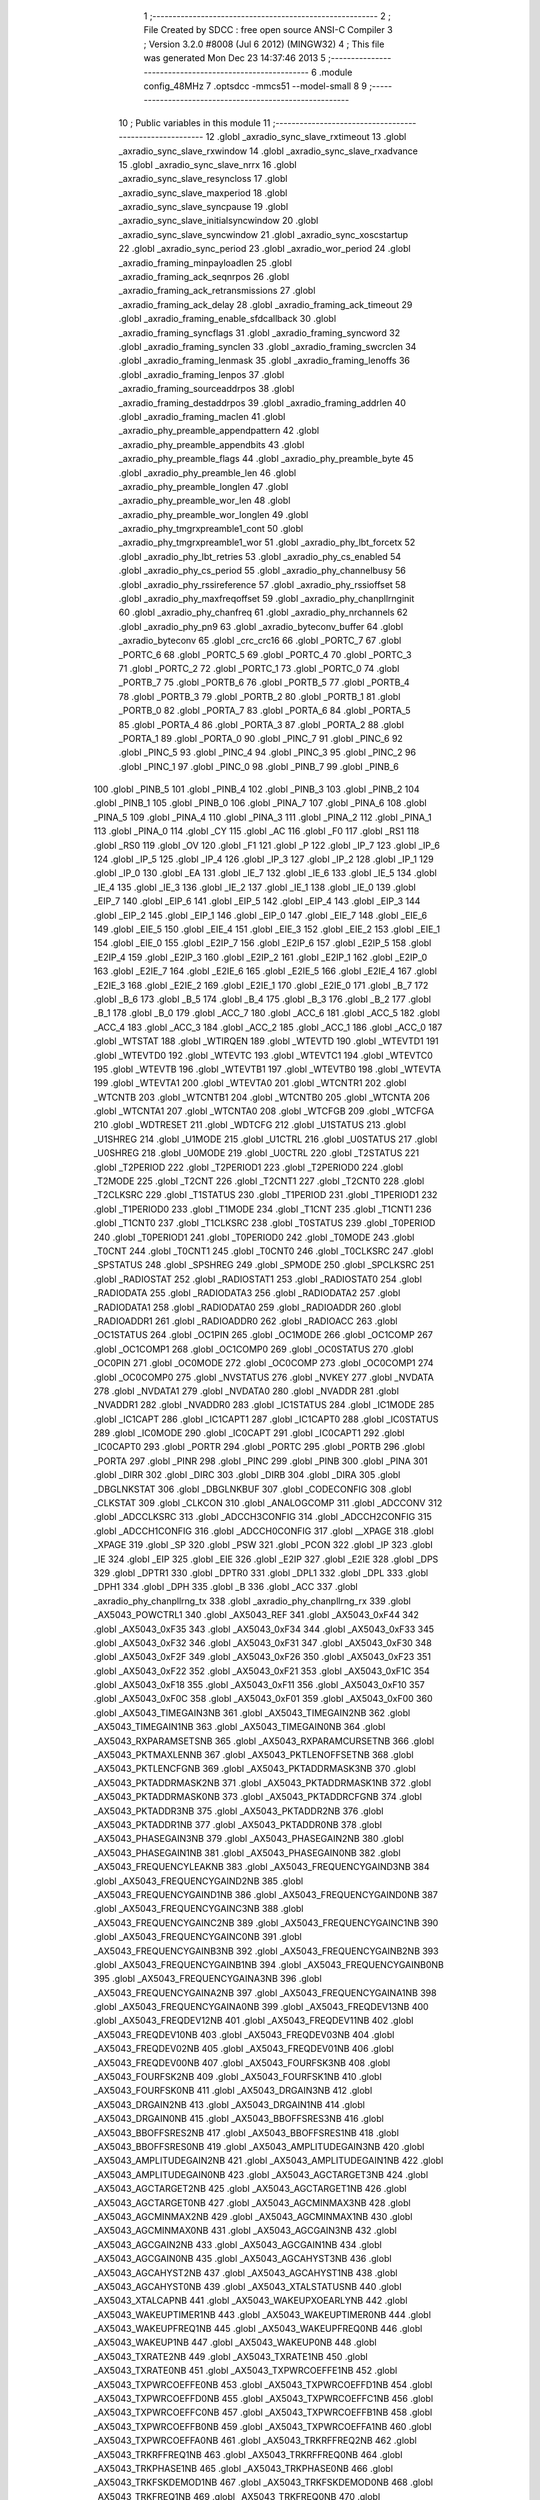                               1 ;--------------------------------------------------------
                              2 ; File Created by SDCC : free open source ANSI-C Compiler
                              3 ; Version 3.2.0 #8008 (Jul  6 2012) (MINGW32)
                              4 ; This file was generated Mon Dec 23 14:37:46 2013
                              5 ;--------------------------------------------------------
                              6 	.module config_48MHz
                              7 	.optsdcc -mmcs51 --model-small
                              8 	
                              9 ;--------------------------------------------------------
                             10 ; Public variables in this module
                             11 ;--------------------------------------------------------
                             12 	.globl _axradio_sync_slave_rxtimeout
                             13 	.globl _axradio_sync_slave_rxwindow
                             14 	.globl _axradio_sync_slave_rxadvance
                             15 	.globl _axradio_sync_slave_nrrx
                             16 	.globl _axradio_sync_slave_resyncloss
                             17 	.globl _axradio_sync_slave_maxperiod
                             18 	.globl _axradio_sync_slave_syncpause
                             19 	.globl _axradio_sync_slave_initialsyncwindow
                             20 	.globl _axradio_sync_slave_syncwindow
                             21 	.globl _axradio_sync_xoscstartup
                             22 	.globl _axradio_sync_period
                             23 	.globl _axradio_wor_period
                             24 	.globl _axradio_framing_minpayloadlen
                             25 	.globl _axradio_framing_ack_seqnrpos
                             26 	.globl _axradio_framing_ack_retransmissions
                             27 	.globl _axradio_framing_ack_delay
                             28 	.globl _axradio_framing_ack_timeout
                             29 	.globl _axradio_framing_enable_sfdcallback
                             30 	.globl _axradio_framing_syncflags
                             31 	.globl _axradio_framing_syncword
                             32 	.globl _axradio_framing_synclen
                             33 	.globl _axradio_framing_swcrclen
                             34 	.globl _axradio_framing_lenmask
                             35 	.globl _axradio_framing_lenoffs
                             36 	.globl _axradio_framing_lenpos
                             37 	.globl _axradio_framing_sourceaddrpos
                             38 	.globl _axradio_framing_destaddrpos
                             39 	.globl _axradio_framing_addrlen
                             40 	.globl _axradio_framing_maclen
                             41 	.globl _axradio_phy_preamble_appendpattern
                             42 	.globl _axradio_phy_preamble_appendbits
                             43 	.globl _axradio_phy_preamble_flags
                             44 	.globl _axradio_phy_preamble_byte
                             45 	.globl _axradio_phy_preamble_len
                             46 	.globl _axradio_phy_preamble_longlen
                             47 	.globl _axradio_phy_preamble_wor_len
                             48 	.globl _axradio_phy_preamble_wor_longlen
                             49 	.globl _axradio_phy_tmgrxpreamble1_cont
                             50 	.globl _axradio_phy_tmgrxpreamble1_wor
                             51 	.globl _axradio_phy_lbt_forcetx
                             52 	.globl _axradio_phy_lbt_retries
                             53 	.globl _axradio_phy_cs_enabled
                             54 	.globl _axradio_phy_cs_period
                             55 	.globl _axradio_phy_channelbusy
                             56 	.globl _axradio_phy_rssireference
                             57 	.globl _axradio_phy_rssioffset
                             58 	.globl _axradio_phy_maxfreqoffset
                             59 	.globl _axradio_phy_chanpllrnginit
                             60 	.globl _axradio_phy_chanfreq
                             61 	.globl _axradio_phy_nrchannels
                             62 	.globl _axradio_phy_pn9
                             63 	.globl _axradio_byteconv_buffer
                             64 	.globl _axradio_byteconv
                             65 	.globl _crc_crc16
                             66 	.globl _PORTC_7
                             67 	.globl _PORTC_6
                             68 	.globl _PORTC_5
                             69 	.globl _PORTC_4
                             70 	.globl _PORTC_3
                             71 	.globl _PORTC_2
                             72 	.globl _PORTC_1
                             73 	.globl _PORTC_0
                             74 	.globl _PORTB_7
                             75 	.globl _PORTB_6
                             76 	.globl _PORTB_5
                             77 	.globl _PORTB_4
                             78 	.globl _PORTB_3
                             79 	.globl _PORTB_2
                             80 	.globl _PORTB_1
                             81 	.globl _PORTB_0
                             82 	.globl _PORTA_7
                             83 	.globl _PORTA_6
                             84 	.globl _PORTA_5
                             85 	.globl _PORTA_4
                             86 	.globl _PORTA_3
                             87 	.globl _PORTA_2
                             88 	.globl _PORTA_1
                             89 	.globl _PORTA_0
                             90 	.globl _PINC_7
                             91 	.globl _PINC_6
                             92 	.globl _PINC_5
                             93 	.globl _PINC_4
                             94 	.globl _PINC_3
                             95 	.globl _PINC_2
                             96 	.globl _PINC_1
                             97 	.globl _PINC_0
                             98 	.globl _PINB_7
                             99 	.globl _PINB_6
                            100 	.globl _PINB_5
                            101 	.globl _PINB_4
                            102 	.globl _PINB_3
                            103 	.globl _PINB_2
                            104 	.globl _PINB_1
                            105 	.globl _PINB_0
                            106 	.globl _PINA_7
                            107 	.globl _PINA_6
                            108 	.globl _PINA_5
                            109 	.globl _PINA_4
                            110 	.globl _PINA_3
                            111 	.globl _PINA_2
                            112 	.globl _PINA_1
                            113 	.globl _PINA_0
                            114 	.globl _CY
                            115 	.globl _AC
                            116 	.globl _F0
                            117 	.globl _RS1
                            118 	.globl _RS0
                            119 	.globl _OV
                            120 	.globl _F1
                            121 	.globl _P
                            122 	.globl _IP_7
                            123 	.globl _IP_6
                            124 	.globl _IP_5
                            125 	.globl _IP_4
                            126 	.globl _IP_3
                            127 	.globl _IP_2
                            128 	.globl _IP_1
                            129 	.globl _IP_0
                            130 	.globl _EA
                            131 	.globl _IE_7
                            132 	.globl _IE_6
                            133 	.globl _IE_5
                            134 	.globl _IE_4
                            135 	.globl _IE_3
                            136 	.globl _IE_2
                            137 	.globl _IE_1
                            138 	.globl _IE_0
                            139 	.globl _EIP_7
                            140 	.globl _EIP_6
                            141 	.globl _EIP_5
                            142 	.globl _EIP_4
                            143 	.globl _EIP_3
                            144 	.globl _EIP_2
                            145 	.globl _EIP_1
                            146 	.globl _EIP_0
                            147 	.globl _EIE_7
                            148 	.globl _EIE_6
                            149 	.globl _EIE_5
                            150 	.globl _EIE_4
                            151 	.globl _EIE_3
                            152 	.globl _EIE_2
                            153 	.globl _EIE_1
                            154 	.globl _EIE_0
                            155 	.globl _E2IP_7
                            156 	.globl _E2IP_6
                            157 	.globl _E2IP_5
                            158 	.globl _E2IP_4
                            159 	.globl _E2IP_3
                            160 	.globl _E2IP_2
                            161 	.globl _E2IP_1
                            162 	.globl _E2IP_0
                            163 	.globl _E2IE_7
                            164 	.globl _E2IE_6
                            165 	.globl _E2IE_5
                            166 	.globl _E2IE_4
                            167 	.globl _E2IE_3
                            168 	.globl _E2IE_2
                            169 	.globl _E2IE_1
                            170 	.globl _E2IE_0
                            171 	.globl _B_7
                            172 	.globl _B_6
                            173 	.globl _B_5
                            174 	.globl _B_4
                            175 	.globl _B_3
                            176 	.globl _B_2
                            177 	.globl _B_1
                            178 	.globl _B_0
                            179 	.globl _ACC_7
                            180 	.globl _ACC_6
                            181 	.globl _ACC_5
                            182 	.globl _ACC_4
                            183 	.globl _ACC_3
                            184 	.globl _ACC_2
                            185 	.globl _ACC_1
                            186 	.globl _ACC_0
                            187 	.globl _WTSTAT
                            188 	.globl _WTIRQEN
                            189 	.globl _WTEVTD
                            190 	.globl _WTEVTD1
                            191 	.globl _WTEVTD0
                            192 	.globl _WTEVTC
                            193 	.globl _WTEVTC1
                            194 	.globl _WTEVTC0
                            195 	.globl _WTEVTB
                            196 	.globl _WTEVTB1
                            197 	.globl _WTEVTB0
                            198 	.globl _WTEVTA
                            199 	.globl _WTEVTA1
                            200 	.globl _WTEVTA0
                            201 	.globl _WTCNTR1
                            202 	.globl _WTCNTB
                            203 	.globl _WTCNTB1
                            204 	.globl _WTCNTB0
                            205 	.globl _WTCNTA
                            206 	.globl _WTCNTA1
                            207 	.globl _WTCNTA0
                            208 	.globl _WTCFGB
                            209 	.globl _WTCFGA
                            210 	.globl _WDTRESET
                            211 	.globl _WDTCFG
                            212 	.globl _U1STATUS
                            213 	.globl _U1SHREG
                            214 	.globl _U1MODE
                            215 	.globl _U1CTRL
                            216 	.globl _U0STATUS
                            217 	.globl _U0SHREG
                            218 	.globl _U0MODE
                            219 	.globl _U0CTRL
                            220 	.globl _T2STATUS
                            221 	.globl _T2PERIOD
                            222 	.globl _T2PERIOD1
                            223 	.globl _T2PERIOD0
                            224 	.globl _T2MODE
                            225 	.globl _T2CNT
                            226 	.globl _T2CNT1
                            227 	.globl _T2CNT0
                            228 	.globl _T2CLKSRC
                            229 	.globl _T1STATUS
                            230 	.globl _T1PERIOD
                            231 	.globl _T1PERIOD1
                            232 	.globl _T1PERIOD0
                            233 	.globl _T1MODE
                            234 	.globl _T1CNT
                            235 	.globl _T1CNT1
                            236 	.globl _T1CNT0
                            237 	.globl _T1CLKSRC
                            238 	.globl _T0STATUS
                            239 	.globl _T0PERIOD
                            240 	.globl _T0PERIOD1
                            241 	.globl _T0PERIOD0
                            242 	.globl _T0MODE
                            243 	.globl _T0CNT
                            244 	.globl _T0CNT1
                            245 	.globl _T0CNT0
                            246 	.globl _T0CLKSRC
                            247 	.globl _SPSTATUS
                            248 	.globl _SPSHREG
                            249 	.globl _SPMODE
                            250 	.globl _SPCLKSRC
                            251 	.globl _RADIOSTAT
                            252 	.globl _RADIOSTAT1
                            253 	.globl _RADIOSTAT0
                            254 	.globl _RADIODATA
                            255 	.globl _RADIODATA3
                            256 	.globl _RADIODATA2
                            257 	.globl _RADIODATA1
                            258 	.globl _RADIODATA0
                            259 	.globl _RADIOADDR
                            260 	.globl _RADIOADDR1
                            261 	.globl _RADIOADDR0
                            262 	.globl _RADIOACC
                            263 	.globl _OC1STATUS
                            264 	.globl _OC1PIN
                            265 	.globl _OC1MODE
                            266 	.globl _OC1COMP
                            267 	.globl _OC1COMP1
                            268 	.globl _OC1COMP0
                            269 	.globl _OC0STATUS
                            270 	.globl _OC0PIN
                            271 	.globl _OC0MODE
                            272 	.globl _OC0COMP
                            273 	.globl _OC0COMP1
                            274 	.globl _OC0COMP0
                            275 	.globl _NVSTATUS
                            276 	.globl _NVKEY
                            277 	.globl _NVDATA
                            278 	.globl _NVDATA1
                            279 	.globl _NVDATA0
                            280 	.globl _NVADDR
                            281 	.globl _NVADDR1
                            282 	.globl _NVADDR0
                            283 	.globl _IC1STATUS
                            284 	.globl _IC1MODE
                            285 	.globl _IC1CAPT
                            286 	.globl _IC1CAPT1
                            287 	.globl _IC1CAPT0
                            288 	.globl _IC0STATUS
                            289 	.globl _IC0MODE
                            290 	.globl _IC0CAPT
                            291 	.globl _IC0CAPT1
                            292 	.globl _IC0CAPT0
                            293 	.globl _PORTR
                            294 	.globl _PORTC
                            295 	.globl _PORTB
                            296 	.globl _PORTA
                            297 	.globl _PINR
                            298 	.globl _PINC
                            299 	.globl _PINB
                            300 	.globl _PINA
                            301 	.globl _DIRR
                            302 	.globl _DIRC
                            303 	.globl _DIRB
                            304 	.globl _DIRA
                            305 	.globl _DBGLNKSTAT
                            306 	.globl _DBGLNKBUF
                            307 	.globl _CODECONFIG
                            308 	.globl _CLKSTAT
                            309 	.globl _CLKCON
                            310 	.globl _ANALOGCOMP
                            311 	.globl _ADCCONV
                            312 	.globl _ADCCLKSRC
                            313 	.globl _ADCCH3CONFIG
                            314 	.globl _ADCCH2CONFIG
                            315 	.globl _ADCCH1CONFIG
                            316 	.globl _ADCCH0CONFIG
                            317 	.globl __XPAGE
                            318 	.globl _XPAGE
                            319 	.globl _SP
                            320 	.globl _PSW
                            321 	.globl _PCON
                            322 	.globl _IP
                            323 	.globl _IE
                            324 	.globl _EIP
                            325 	.globl _EIE
                            326 	.globl _E2IP
                            327 	.globl _E2IE
                            328 	.globl _DPS
                            329 	.globl _DPTR1
                            330 	.globl _DPTR0
                            331 	.globl _DPL1
                            332 	.globl _DPL
                            333 	.globl _DPH1
                            334 	.globl _DPH
                            335 	.globl _B
                            336 	.globl _ACC
                            337 	.globl _axradio_phy_chanpllrng_tx
                            338 	.globl _axradio_phy_chanpllrng_rx
                            339 	.globl _AX5043_POWCTRL1
                            340 	.globl _AX5043_REF
                            341 	.globl _AX5043_0xF44
                            342 	.globl _AX5043_0xF35
                            343 	.globl _AX5043_0xF34
                            344 	.globl _AX5043_0xF33
                            345 	.globl _AX5043_0xF32
                            346 	.globl _AX5043_0xF31
                            347 	.globl _AX5043_0xF30
                            348 	.globl _AX5043_0xF2F
                            349 	.globl _AX5043_0xF26
                            350 	.globl _AX5043_0xF23
                            351 	.globl _AX5043_0xF22
                            352 	.globl _AX5043_0xF21
                            353 	.globl _AX5043_0xF1C
                            354 	.globl _AX5043_0xF18
                            355 	.globl _AX5043_0xF11
                            356 	.globl _AX5043_0xF10
                            357 	.globl _AX5043_0xF0C
                            358 	.globl _AX5043_0xF01
                            359 	.globl _AX5043_0xF00
                            360 	.globl _AX5043_TIMEGAIN3NB
                            361 	.globl _AX5043_TIMEGAIN2NB
                            362 	.globl _AX5043_TIMEGAIN1NB
                            363 	.globl _AX5043_TIMEGAIN0NB
                            364 	.globl _AX5043_RXPARAMSETSNB
                            365 	.globl _AX5043_RXPARAMCURSETNB
                            366 	.globl _AX5043_PKTMAXLENNB
                            367 	.globl _AX5043_PKTLENOFFSETNB
                            368 	.globl _AX5043_PKTLENCFGNB
                            369 	.globl _AX5043_PKTADDRMASK3NB
                            370 	.globl _AX5043_PKTADDRMASK2NB
                            371 	.globl _AX5043_PKTADDRMASK1NB
                            372 	.globl _AX5043_PKTADDRMASK0NB
                            373 	.globl _AX5043_PKTADDRCFGNB
                            374 	.globl _AX5043_PKTADDR3NB
                            375 	.globl _AX5043_PKTADDR2NB
                            376 	.globl _AX5043_PKTADDR1NB
                            377 	.globl _AX5043_PKTADDR0NB
                            378 	.globl _AX5043_PHASEGAIN3NB
                            379 	.globl _AX5043_PHASEGAIN2NB
                            380 	.globl _AX5043_PHASEGAIN1NB
                            381 	.globl _AX5043_PHASEGAIN0NB
                            382 	.globl _AX5043_FREQUENCYLEAKNB
                            383 	.globl _AX5043_FREQUENCYGAIND3NB
                            384 	.globl _AX5043_FREQUENCYGAIND2NB
                            385 	.globl _AX5043_FREQUENCYGAIND1NB
                            386 	.globl _AX5043_FREQUENCYGAIND0NB
                            387 	.globl _AX5043_FREQUENCYGAINC3NB
                            388 	.globl _AX5043_FREQUENCYGAINC2NB
                            389 	.globl _AX5043_FREQUENCYGAINC1NB
                            390 	.globl _AX5043_FREQUENCYGAINC0NB
                            391 	.globl _AX5043_FREQUENCYGAINB3NB
                            392 	.globl _AX5043_FREQUENCYGAINB2NB
                            393 	.globl _AX5043_FREQUENCYGAINB1NB
                            394 	.globl _AX5043_FREQUENCYGAINB0NB
                            395 	.globl _AX5043_FREQUENCYGAINA3NB
                            396 	.globl _AX5043_FREQUENCYGAINA2NB
                            397 	.globl _AX5043_FREQUENCYGAINA1NB
                            398 	.globl _AX5043_FREQUENCYGAINA0NB
                            399 	.globl _AX5043_FREQDEV13NB
                            400 	.globl _AX5043_FREQDEV12NB
                            401 	.globl _AX5043_FREQDEV11NB
                            402 	.globl _AX5043_FREQDEV10NB
                            403 	.globl _AX5043_FREQDEV03NB
                            404 	.globl _AX5043_FREQDEV02NB
                            405 	.globl _AX5043_FREQDEV01NB
                            406 	.globl _AX5043_FREQDEV00NB
                            407 	.globl _AX5043_FOURFSK3NB
                            408 	.globl _AX5043_FOURFSK2NB
                            409 	.globl _AX5043_FOURFSK1NB
                            410 	.globl _AX5043_FOURFSK0NB
                            411 	.globl _AX5043_DRGAIN3NB
                            412 	.globl _AX5043_DRGAIN2NB
                            413 	.globl _AX5043_DRGAIN1NB
                            414 	.globl _AX5043_DRGAIN0NB
                            415 	.globl _AX5043_BBOFFSRES3NB
                            416 	.globl _AX5043_BBOFFSRES2NB
                            417 	.globl _AX5043_BBOFFSRES1NB
                            418 	.globl _AX5043_BBOFFSRES0NB
                            419 	.globl _AX5043_AMPLITUDEGAIN3NB
                            420 	.globl _AX5043_AMPLITUDEGAIN2NB
                            421 	.globl _AX5043_AMPLITUDEGAIN1NB
                            422 	.globl _AX5043_AMPLITUDEGAIN0NB
                            423 	.globl _AX5043_AGCTARGET3NB
                            424 	.globl _AX5043_AGCTARGET2NB
                            425 	.globl _AX5043_AGCTARGET1NB
                            426 	.globl _AX5043_AGCTARGET0NB
                            427 	.globl _AX5043_AGCMINMAX3NB
                            428 	.globl _AX5043_AGCMINMAX2NB
                            429 	.globl _AX5043_AGCMINMAX1NB
                            430 	.globl _AX5043_AGCMINMAX0NB
                            431 	.globl _AX5043_AGCGAIN3NB
                            432 	.globl _AX5043_AGCGAIN2NB
                            433 	.globl _AX5043_AGCGAIN1NB
                            434 	.globl _AX5043_AGCGAIN0NB
                            435 	.globl _AX5043_AGCAHYST3NB
                            436 	.globl _AX5043_AGCAHYST2NB
                            437 	.globl _AX5043_AGCAHYST1NB
                            438 	.globl _AX5043_AGCAHYST0NB
                            439 	.globl _AX5043_XTALSTATUSNB
                            440 	.globl _AX5043_XTALCAPNB
                            441 	.globl _AX5043_WAKEUPXOEARLYNB
                            442 	.globl _AX5043_WAKEUPTIMER1NB
                            443 	.globl _AX5043_WAKEUPTIMER0NB
                            444 	.globl _AX5043_WAKEUPFREQ1NB
                            445 	.globl _AX5043_WAKEUPFREQ0NB
                            446 	.globl _AX5043_WAKEUP1NB
                            447 	.globl _AX5043_WAKEUP0NB
                            448 	.globl _AX5043_TXRATE2NB
                            449 	.globl _AX5043_TXRATE1NB
                            450 	.globl _AX5043_TXRATE0NB
                            451 	.globl _AX5043_TXPWRCOEFFE1NB
                            452 	.globl _AX5043_TXPWRCOEFFE0NB
                            453 	.globl _AX5043_TXPWRCOEFFD1NB
                            454 	.globl _AX5043_TXPWRCOEFFD0NB
                            455 	.globl _AX5043_TXPWRCOEFFC1NB
                            456 	.globl _AX5043_TXPWRCOEFFC0NB
                            457 	.globl _AX5043_TXPWRCOEFFB1NB
                            458 	.globl _AX5043_TXPWRCOEFFB0NB
                            459 	.globl _AX5043_TXPWRCOEFFA1NB
                            460 	.globl _AX5043_TXPWRCOEFFA0NB
                            461 	.globl _AX5043_TRKRFFREQ2NB
                            462 	.globl _AX5043_TRKRFFREQ1NB
                            463 	.globl _AX5043_TRKRFFREQ0NB
                            464 	.globl _AX5043_TRKPHASE1NB
                            465 	.globl _AX5043_TRKPHASE0NB
                            466 	.globl _AX5043_TRKFSKDEMOD1NB
                            467 	.globl _AX5043_TRKFSKDEMOD0NB
                            468 	.globl _AX5043_TRKFREQ1NB
                            469 	.globl _AX5043_TRKFREQ0NB
                            470 	.globl _AX5043_TRKDATARATE2NB
                            471 	.globl _AX5043_TRKDATARATE1NB
                            472 	.globl _AX5043_TRKDATARATE0NB
                            473 	.globl _AX5043_TRKAMPLITUDE1NB
                            474 	.globl _AX5043_TRKAMPLITUDE0NB
                            475 	.globl _AX5043_TRKAFSKDEMOD1NB
                            476 	.globl _AX5043_TRKAFSKDEMOD0NB
                            477 	.globl _AX5043_TMGTXSETTLENB
                            478 	.globl _AX5043_TMGTXBOOSTNB
                            479 	.globl _AX5043_TMGRXSETTLENB
                            480 	.globl _AX5043_TMGRXRSSINB
                            481 	.globl _AX5043_TMGRXPREAMBLE3NB
                            482 	.globl _AX5043_TMGRXPREAMBLE2NB
                            483 	.globl _AX5043_TMGRXPREAMBLE1NB
                            484 	.globl _AX5043_TMGRXOFFSACQNB
                            485 	.globl _AX5043_TMGRXCOARSEAGCNB
                            486 	.globl _AX5043_TMGRXBOOSTNB
                            487 	.globl _AX5043_TMGRXAGCNB
                            488 	.globl _AX5043_TIMER2NB
                            489 	.globl _AX5043_TIMER1NB
                            490 	.globl _AX5043_TIMER0NB
                            491 	.globl _AX5043_SILICONREVISIONNB
                            492 	.globl _AX5043_SCRATCHNB
                            493 	.globl _AX5043_RXDATARATE2NB
                            494 	.globl _AX5043_RXDATARATE1NB
                            495 	.globl _AX5043_RXDATARATE0NB
                            496 	.globl _AX5043_RSSIREFERENCENB
                            497 	.globl _AX5043_RSSIABSTHRNB
                            498 	.globl _AX5043_RSSINB
                            499 	.globl _AX5043_RADIOSTATENB
                            500 	.globl _AX5043_RADIOEVENTREQ1NB
                            501 	.globl _AX5043_RADIOEVENTREQ0NB
                            502 	.globl _AX5043_RADIOEVENTMASK1NB
                            503 	.globl _AX5043_RADIOEVENTMASK0NB
                            504 	.globl _AX5043_PWRMODENB
                            505 	.globl _AX5043_PWRAMPNB
                            506 	.globl _AX5043_POWSTICKYSTATNB
                            507 	.globl _AX5043_POWSTATNB
                            508 	.globl _AX5043_POWIRQMASKNB
                            509 	.globl _AX5043_PLLVCOIRNB
                            510 	.globl _AX5043_PLLVCOINB
                            511 	.globl _AX5043_PLLVCODIVNB
                            512 	.globl _AX5043_PLLRNGCLKNB
                            513 	.globl _AX5043_PLLRANGINGBNB
                            514 	.globl _AX5043_PLLRANGINGANB
                            515 	.globl _AX5043_PLLLOOPBOOSTNB
                            516 	.globl _AX5043_PLLLOOPNB
                            517 	.globl _AX5043_PLLLOCKDETNB
                            518 	.globl _AX5043_PLLCPIBOOSTNB
                            519 	.globl _AX5043_PLLCPINB
                            520 	.globl _AX5043_PKTSTOREFLAGSNB
                            521 	.globl _AX5043_PKTMISCFLAGSNB
                            522 	.globl _AX5043_PKTCHUNKSIZENB
                            523 	.globl _AX5043_PKTACCEPTFLAGSNB
                            524 	.globl _AX5043_PINSTATENB
                            525 	.globl _AX5043_PINFUNCSYSCLKNB
                            526 	.globl _AX5043_PINFUNCPWRAMPNB
                            527 	.globl _AX5043_PINFUNCIRQNB
                            528 	.globl _AX5043_PINFUNCDCLKNB
                            529 	.globl _AX5043_PINFUNCDATANB
                            530 	.globl _AX5043_PINFUNCANTSELNB
                            531 	.globl _AX5043_MODULATIONNB
                            532 	.globl _AX5043_MODCFGFNB
                            533 	.globl _AX5043_MODCFGANB
                            534 	.globl _AX5043_MAXRFOFFSET2NB
                            535 	.globl _AX5043_MAXRFOFFSET1NB
                            536 	.globl _AX5043_MAXRFOFFSET0NB
                            537 	.globl _AX5043_MAXDROFFSET2NB
                            538 	.globl _AX5043_MAXDROFFSET1NB
                            539 	.globl _AX5043_MAXDROFFSET0NB
                            540 	.globl _AX5043_MATCH1PAT1NB
                            541 	.globl _AX5043_MATCH1PAT0NB
                            542 	.globl _AX5043_MATCH1MINNB
                            543 	.globl _AX5043_MATCH1MAXNB
                            544 	.globl _AX5043_MATCH1LENNB
                            545 	.globl _AX5043_MATCH0PAT3NB
                            546 	.globl _AX5043_MATCH0PAT2NB
                            547 	.globl _AX5043_MATCH0PAT1NB
                            548 	.globl _AX5043_MATCH0PAT0NB
                            549 	.globl _AX5043_MATCH0MINNB
                            550 	.globl _AX5043_MATCH0MAXNB
                            551 	.globl _AX5043_MATCH0LENNB
                            552 	.globl _AX5043_LPOSCSTATUSNB
                            553 	.globl _AX5043_LPOSCREF1NB
                            554 	.globl _AX5043_LPOSCREF0NB
                            555 	.globl _AX5043_LPOSCPER1NB
                            556 	.globl _AX5043_LPOSCPER0NB
                            557 	.globl _AX5043_LPOSCKFILT1NB
                            558 	.globl _AX5043_LPOSCKFILT0NB
                            559 	.globl _AX5043_LPOSCFREQ1NB
                            560 	.globl _AX5043_LPOSCFREQ0NB
                            561 	.globl _AX5043_LPOSCCONFIGNB
                            562 	.globl _AX5043_IRQREQUEST1NB
                            563 	.globl _AX5043_IRQREQUEST0NB
                            564 	.globl _AX5043_IRQMASK1NB
                            565 	.globl _AX5043_IRQMASK0NB
                            566 	.globl _AX5043_IRQINVERSION1NB
                            567 	.globl _AX5043_IRQINVERSION0NB
                            568 	.globl _AX5043_IFFREQ1NB
                            569 	.globl _AX5043_IFFREQ0NB
                            570 	.globl _AX5043_GPADCPERIODNB
                            571 	.globl _AX5043_GPADCCTRLNB
                            572 	.globl _AX5043_GPADC13VALUE1NB
                            573 	.globl _AX5043_GPADC13VALUE0NB
                            574 	.globl _AX5043_FSKDMIN1NB
                            575 	.globl _AX5043_FSKDMIN0NB
                            576 	.globl _AX5043_FSKDMAX1NB
                            577 	.globl _AX5043_FSKDMAX0NB
                            578 	.globl _AX5043_FSKDEV2NB
                            579 	.globl _AX5043_FSKDEV1NB
                            580 	.globl _AX5043_FSKDEV0NB
                            581 	.globl _AX5043_FREQB3NB
                            582 	.globl _AX5043_FREQB2NB
                            583 	.globl _AX5043_FREQB1NB
                            584 	.globl _AX5043_FREQB0NB
                            585 	.globl _AX5043_FREQA3NB
                            586 	.globl _AX5043_FREQA2NB
                            587 	.globl _AX5043_FREQA1NB
                            588 	.globl _AX5043_FREQA0NB
                            589 	.globl _AX5043_FRAMINGNB
                            590 	.globl _AX5043_FIFOTHRESH1NB
                            591 	.globl _AX5043_FIFOTHRESH0NB
                            592 	.globl _AX5043_FIFOSTATNB
                            593 	.globl _AX5043_FIFOFREE1NB
                            594 	.globl _AX5043_FIFOFREE0NB
                            595 	.globl _AX5043_FIFODATANB
                            596 	.globl _AX5043_FIFOCOUNT1NB
                            597 	.globl _AX5043_FIFOCOUNT0NB
                            598 	.globl _AX5043_FECSYNCNB
                            599 	.globl _AX5043_FECSTATUSNB
                            600 	.globl _AX5043_FECNB
                            601 	.globl _AX5043_ENCODINGNB
                            602 	.globl _AX5043_DIVERSITYNB
                            603 	.globl _AX5043_DECIMATIONNB
                            604 	.globl _AX5043_DACVALUE1NB
                            605 	.globl _AX5043_DACVALUE0NB
                            606 	.globl _AX5043_DACCONFIGNB
                            607 	.globl _AX5043_CRCINIT3NB
                            608 	.globl _AX5043_CRCINIT2NB
                            609 	.globl _AX5043_CRCINIT1NB
                            610 	.globl _AX5043_CRCINIT0NB
                            611 	.globl _AX5043_BGNDRSSITHRNB
                            612 	.globl _AX5043_BGNDRSSIGAINNB
                            613 	.globl _AX5043_BGNDRSSINB
                            614 	.globl _AX5043_BBTUNENB
                            615 	.globl _AX5043_BBOFFSCAPNB
                            616 	.globl _AX5043_AMPLFILTERNB
                            617 	.globl _AX5043_AGCCOUNTERNB
                            618 	.globl _AX5043_AFSKSPACE1NB
                            619 	.globl _AX5043_AFSKSPACE0NB
                            620 	.globl _AX5043_AFSKMARK1NB
                            621 	.globl _AX5043_AFSKMARK0NB
                            622 	.globl _AX5043_AFSKCTRLNB
                            623 	.globl _AX5043_TIMEGAIN3
                            624 	.globl _AX5043_TIMEGAIN2
                            625 	.globl _AX5043_TIMEGAIN1
                            626 	.globl _AX5043_TIMEGAIN0
                            627 	.globl _AX5043_RXPARAMSETS
                            628 	.globl _AX5043_RXPARAMCURSET
                            629 	.globl _AX5043_PKTMAXLEN
                            630 	.globl _AX5043_PKTLENOFFSET
                            631 	.globl _AX5043_PKTLENCFG
                            632 	.globl _AX5043_PKTADDRMASK3
                            633 	.globl _AX5043_PKTADDRMASK2
                            634 	.globl _AX5043_PKTADDRMASK1
                            635 	.globl _AX5043_PKTADDRMASK0
                            636 	.globl _AX5043_PKTADDRCFG
                            637 	.globl _AX5043_PKTADDR3
                            638 	.globl _AX5043_PKTADDR2
                            639 	.globl _AX5043_PKTADDR1
                            640 	.globl _AX5043_PKTADDR0
                            641 	.globl _AX5043_PHASEGAIN3
                            642 	.globl _AX5043_PHASEGAIN2
                            643 	.globl _AX5043_PHASEGAIN1
                            644 	.globl _AX5043_PHASEGAIN0
                            645 	.globl _AX5043_FREQUENCYLEAK
                            646 	.globl _AX5043_FREQUENCYGAIND3
                            647 	.globl _AX5043_FREQUENCYGAIND2
                            648 	.globl _AX5043_FREQUENCYGAIND1
                            649 	.globl _AX5043_FREQUENCYGAIND0
                            650 	.globl _AX5043_FREQUENCYGAINC3
                            651 	.globl _AX5043_FREQUENCYGAINC2
                            652 	.globl _AX5043_FREQUENCYGAINC1
                            653 	.globl _AX5043_FREQUENCYGAINC0
                            654 	.globl _AX5043_FREQUENCYGAINB3
                            655 	.globl _AX5043_FREQUENCYGAINB2
                            656 	.globl _AX5043_FREQUENCYGAINB1
                            657 	.globl _AX5043_FREQUENCYGAINB0
                            658 	.globl _AX5043_FREQUENCYGAINA3
                            659 	.globl _AX5043_FREQUENCYGAINA2
                            660 	.globl _AX5043_FREQUENCYGAINA1
                            661 	.globl _AX5043_FREQUENCYGAINA0
                            662 	.globl _AX5043_FREQDEV13
                            663 	.globl _AX5043_FREQDEV12
                            664 	.globl _AX5043_FREQDEV11
                            665 	.globl _AX5043_FREQDEV10
                            666 	.globl _AX5043_FREQDEV03
                            667 	.globl _AX5043_FREQDEV02
                            668 	.globl _AX5043_FREQDEV01
                            669 	.globl _AX5043_FREQDEV00
                            670 	.globl _AX5043_FOURFSK3
                            671 	.globl _AX5043_FOURFSK2
                            672 	.globl _AX5043_FOURFSK1
                            673 	.globl _AX5043_FOURFSK0
                            674 	.globl _AX5043_DRGAIN3
                            675 	.globl _AX5043_DRGAIN2
                            676 	.globl _AX5043_DRGAIN1
                            677 	.globl _AX5043_DRGAIN0
                            678 	.globl _AX5043_BBOFFSRES3
                            679 	.globl _AX5043_BBOFFSRES2
                            680 	.globl _AX5043_BBOFFSRES1
                            681 	.globl _AX5043_BBOFFSRES0
                            682 	.globl _AX5043_AMPLITUDEGAIN3
                            683 	.globl _AX5043_AMPLITUDEGAIN2
                            684 	.globl _AX5043_AMPLITUDEGAIN1
                            685 	.globl _AX5043_AMPLITUDEGAIN0
                            686 	.globl _AX5043_AGCTARGET3
                            687 	.globl _AX5043_AGCTARGET2
                            688 	.globl _AX5043_AGCTARGET1
                            689 	.globl _AX5043_AGCTARGET0
                            690 	.globl _AX5043_AGCMINMAX3
                            691 	.globl _AX5043_AGCMINMAX2
                            692 	.globl _AX5043_AGCMINMAX1
                            693 	.globl _AX5043_AGCMINMAX0
                            694 	.globl _AX5043_AGCGAIN3
                            695 	.globl _AX5043_AGCGAIN2
                            696 	.globl _AX5043_AGCGAIN1
                            697 	.globl _AX5043_AGCGAIN0
                            698 	.globl _AX5043_AGCAHYST3
                            699 	.globl _AX5043_AGCAHYST2
                            700 	.globl _AX5043_AGCAHYST1
                            701 	.globl _AX5043_AGCAHYST0
                            702 	.globl _AX5043_XTALSTATUS
                            703 	.globl _AX5043_XTALCAP
                            704 	.globl _AX5043_WAKEUPXOEARLY
                            705 	.globl _AX5043_WAKEUPTIMER1
                            706 	.globl _AX5043_WAKEUPTIMER0
                            707 	.globl _AX5043_WAKEUPFREQ1
                            708 	.globl _AX5043_WAKEUPFREQ0
                            709 	.globl _AX5043_WAKEUP1
                            710 	.globl _AX5043_WAKEUP0
                            711 	.globl _AX5043_TXRATE2
                            712 	.globl _AX5043_TXRATE1
                            713 	.globl _AX5043_TXRATE0
                            714 	.globl _AX5043_TXPWRCOEFFE1
                            715 	.globl _AX5043_TXPWRCOEFFE0
                            716 	.globl _AX5043_TXPWRCOEFFD1
                            717 	.globl _AX5043_TXPWRCOEFFD0
                            718 	.globl _AX5043_TXPWRCOEFFC1
                            719 	.globl _AX5043_TXPWRCOEFFC0
                            720 	.globl _AX5043_TXPWRCOEFFB1
                            721 	.globl _AX5043_TXPWRCOEFFB0
                            722 	.globl _AX5043_TXPWRCOEFFA1
                            723 	.globl _AX5043_TXPWRCOEFFA0
                            724 	.globl _AX5043_TRKRFFREQ2
                            725 	.globl _AX5043_TRKRFFREQ1
                            726 	.globl _AX5043_TRKRFFREQ0
                            727 	.globl _AX5043_TRKPHASE1
                            728 	.globl _AX5043_TRKPHASE0
                            729 	.globl _AX5043_TRKFSKDEMOD1
                            730 	.globl _AX5043_TRKFSKDEMOD0
                            731 	.globl _AX5043_TRKFREQ1
                            732 	.globl _AX5043_TRKFREQ0
                            733 	.globl _AX5043_TRKDATARATE2
                            734 	.globl _AX5043_TRKDATARATE1
                            735 	.globl _AX5043_TRKDATARATE0
                            736 	.globl _AX5043_TRKAMPLITUDE1
                            737 	.globl _AX5043_TRKAMPLITUDE0
                            738 	.globl _AX5043_TRKAFSKDEMOD1
                            739 	.globl _AX5043_TRKAFSKDEMOD0
                            740 	.globl _AX5043_TMGTXSETTLE
                            741 	.globl _AX5043_TMGTXBOOST
                            742 	.globl _AX5043_TMGRXSETTLE
                            743 	.globl _AX5043_TMGRXRSSI
                            744 	.globl _AX5043_TMGRXPREAMBLE3
                            745 	.globl _AX5043_TMGRXPREAMBLE2
                            746 	.globl _AX5043_TMGRXPREAMBLE1
                            747 	.globl _AX5043_TMGRXOFFSACQ
                            748 	.globl _AX5043_TMGRXCOARSEAGC
                            749 	.globl _AX5043_TMGRXBOOST
                            750 	.globl _AX5043_TMGRXAGC
                            751 	.globl _AX5043_TIMER2
                            752 	.globl _AX5043_TIMER1
                            753 	.globl _AX5043_TIMER0
                            754 	.globl _AX5043_SILICONREVISION
                            755 	.globl _AX5043_SCRATCH
                            756 	.globl _AX5043_RXDATARATE2
                            757 	.globl _AX5043_RXDATARATE1
                            758 	.globl _AX5043_RXDATARATE0
                            759 	.globl _AX5043_RSSIREFERENCE
                            760 	.globl _AX5043_RSSIABSTHR
                            761 	.globl _AX5043_RSSI
                            762 	.globl _AX5043_RADIOSTATE
                            763 	.globl _AX5043_RADIOEVENTREQ1
                            764 	.globl _AX5043_RADIOEVENTREQ0
                            765 	.globl _AX5043_RADIOEVENTMASK1
                            766 	.globl _AX5043_RADIOEVENTMASK0
                            767 	.globl _AX5043_PWRMODE
                            768 	.globl _AX5043_PWRAMP
                            769 	.globl _AX5043_POWSTICKYSTAT
                            770 	.globl _AX5043_POWSTAT
                            771 	.globl _AX5043_POWIRQMASK
                            772 	.globl _AX5043_PLLVCOIR
                            773 	.globl _AX5043_PLLVCOI
                            774 	.globl _AX5043_PLLVCODIV
                            775 	.globl _AX5043_PLLRNGCLK
                            776 	.globl _AX5043_PLLRANGINGB
                            777 	.globl _AX5043_PLLRANGINGA
                            778 	.globl _AX5043_PLLLOOPBOOST
                            779 	.globl _AX5043_PLLLOOP
                            780 	.globl _AX5043_PLLLOCKDET
                            781 	.globl _AX5043_PLLCPIBOOST
                            782 	.globl _AX5043_PLLCPI
                            783 	.globl _AX5043_PKTSTOREFLAGS
                            784 	.globl _AX5043_PKTMISCFLAGS
                            785 	.globl _AX5043_PKTCHUNKSIZE
                            786 	.globl _AX5043_PKTACCEPTFLAGS
                            787 	.globl _AX5043_PINSTATE
                            788 	.globl _AX5043_PINFUNCSYSCLK
                            789 	.globl _AX5043_PINFUNCPWRAMP
                            790 	.globl _AX5043_PINFUNCIRQ
                            791 	.globl _AX5043_PINFUNCDCLK
                            792 	.globl _AX5043_PINFUNCDATA
                            793 	.globl _AX5043_PINFUNCANTSEL
                            794 	.globl _AX5043_MODULATION
                            795 	.globl _AX5043_MODCFGF
                            796 	.globl _AX5043_MODCFGA
                            797 	.globl _AX5043_MAXRFOFFSET2
                            798 	.globl _AX5043_MAXRFOFFSET1
                            799 	.globl _AX5043_MAXRFOFFSET0
                            800 	.globl _AX5043_MAXDROFFSET2
                            801 	.globl _AX5043_MAXDROFFSET1
                            802 	.globl _AX5043_MAXDROFFSET0
                            803 	.globl _AX5043_MATCH1PAT1
                            804 	.globl _AX5043_MATCH1PAT0
                            805 	.globl _AX5043_MATCH1MIN
                            806 	.globl _AX5043_MATCH1MAX
                            807 	.globl _AX5043_MATCH1LEN
                            808 	.globl _AX5043_MATCH0PAT3
                            809 	.globl _AX5043_MATCH0PAT2
                            810 	.globl _AX5043_MATCH0PAT1
                            811 	.globl _AX5043_MATCH0PAT0
                            812 	.globl _AX5043_MATCH0MIN
                            813 	.globl _AX5043_MATCH0MAX
                            814 	.globl _AX5043_MATCH0LEN
                            815 	.globl _AX5043_LPOSCSTATUS
                            816 	.globl _AX5043_LPOSCREF1
                            817 	.globl _AX5043_LPOSCREF0
                            818 	.globl _AX5043_LPOSCPER1
                            819 	.globl _AX5043_LPOSCPER0
                            820 	.globl _AX5043_LPOSCKFILT1
                            821 	.globl _AX5043_LPOSCKFILT0
                            822 	.globl _AX5043_LPOSCFREQ1
                            823 	.globl _AX5043_LPOSCFREQ0
                            824 	.globl _AX5043_LPOSCCONFIG
                            825 	.globl _AX5043_IRQREQUEST1
                            826 	.globl _AX5043_IRQREQUEST0
                            827 	.globl _AX5043_IRQMASK1
                            828 	.globl _AX5043_IRQMASK0
                            829 	.globl _AX5043_IRQINVERSION1
                            830 	.globl _AX5043_IRQINVERSION0
                            831 	.globl _AX5043_IFFREQ1
                            832 	.globl _AX5043_IFFREQ0
                            833 	.globl _AX5043_GPADCPERIOD
                            834 	.globl _AX5043_GPADCCTRL
                            835 	.globl _AX5043_GPADC13VALUE1
                            836 	.globl _AX5043_GPADC13VALUE0
                            837 	.globl _AX5043_FSKDMIN1
                            838 	.globl _AX5043_FSKDMIN0
                            839 	.globl _AX5043_FSKDMAX1
                            840 	.globl _AX5043_FSKDMAX0
                            841 	.globl _AX5043_FSKDEV2
                            842 	.globl _AX5043_FSKDEV1
                            843 	.globl _AX5043_FSKDEV0
                            844 	.globl _AX5043_FREQB3
                            845 	.globl _AX5043_FREQB2
                            846 	.globl _AX5043_FREQB1
                            847 	.globl _AX5043_FREQB0
                            848 	.globl _AX5043_FREQA3
                            849 	.globl _AX5043_FREQA2
                            850 	.globl _AX5043_FREQA1
                            851 	.globl _AX5043_FREQA0
                            852 	.globl _AX5043_FRAMING
                            853 	.globl _AX5043_FIFOTHRESH1
                            854 	.globl _AX5043_FIFOTHRESH0
                            855 	.globl _AX5043_FIFOSTAT
                            856 	.globl _AX5043_FIFOFREE1
                            857 	.globl _AX5043_FIFOFREE0
                            858 	.globl _AX5043_FIFODATA
                            859 	.globl _AX5043_FIFOCOUNT1
                            860 	.globl _AX5043_FIFOCOUNT0
                            861 	.globl _AX5043_FECSYNC
                            862 	.globl _AX5043_FECSTATUS
                            863 	.globl _AX5043_FEC
                            864 	.globl _AX5043_ENCODING
                            865 	.globl _AX5043_DIVERSITY
                            866 	.globl _AX5043_DECIMATION
                            867 	.globl _AX5043_DACVALUE1
                            868 	.globl _AX5043_DACVALUE0
                            869 	.globl _AX5043_DACCONFIG
                            870 	.globl _AX5043_CRCINIT3
                            871 	.globl _AX5043_CRCINIT2
                            872 	.globl _AX5043_CRCINIT1
                            873 	.globl _AX5043_CRCINIT0
                            874 	.globl _AX5043_BGNDRSSITHR
                            875 	.globl _AX5043_BGNDRSSIGAIN
                            876 	.globl _AX5043_BGNDRSSI
                            877 	.globl _AX5043_BBTUNE
                            878 	.globl _AX5043_BBOFFSCAP
                            879 	.globl _AX5043_AMPLFILTER
                            880 	.globl _AX5043_AGCCOUNTER
                            881 	.globl _AX5043_AFSKSPACE1
                            882 	.globl _AX5043_AFSKSPACE0
                            883 	.globl _AX5043_AFSKMARK1
                            884 	.globl _AX5043_AFSKMARK0
                            885 	.globl _AX5043_AFSKCTRL
                            886 	.globl _XWTSTAT
                            887 	.globl _XWTIRQEN
                            888 	.globl _XWTEVTD
                            889 	.globl _XWTEVTD1
                            890 	.globl _XWTEVTD0
                            891 	.globl _XWTEVTC
                            892 	.globl _XWTEVTC1
                            893 	.globl _XWTEVTC0
                            894 	.globl _XWTEVTB
                            895 	.globl _XWTEVTB1
                            896 	.globl _XWTEVTB0
                            897 	.globl _XWTEVTA
                            898 	.globl _XWTEVTA1
                            899 	.globl _XWTEVTA0
                            900 	.globl _XWTCNTR1
                            901 	.globl _XWTCNTB
                            902 	.globl _XWTCNTB1
                            903 	.globl _XWTCNTB0
                            904 	.globl _XWTCNTA
                            905 	.globl _XWTCNTA1
                            906 	.globl _XWTCNTA0
                            907 	.globl _XWTCFGB
                            908 	.globl _XWTCFGA
                            909 	.globl _XWDTRESET
                            910 	.globl _XWDTCFG
                            911 	.globl _XU1STATUS
                            912 	.globl _XU1SHREG
                            913 	.globl _XU1MODE
                            914 	.globl _XU1CTRL
                            915 	.globl _XU0STATUS
                            916 	.globl _XU0SHREG
                            917 	.globl _XU0MODE
                            918 	.globl _XU0CTRL
                            919 	.globl _XT2STATUS
                            920 	.globl _XT2PERIOD
                            921 	.globl _XT2PERIOD1
                            922 	.globl _XT2PERIOD0
                            923 	.globl _XT2MODE
                            924 	.globl _XT2CNT
                            925 	.globl _XT2CNT1
                            926 	.globl _XT2CNT0
                            927 	.globl _XT2CLKSRC
                            928 	.globl _XT1STATUS
                            929 	.globl _XT1PERIOD
                            930 	.globl _XT1PERIOD1
                            931 	.globl _XT1PERIOD0
                            932 	.globl _XT1MODE
                            933 	.globl _XT1CNT
                            934 	.globl _XT1CNT1
                            935 	.globl _XT1CNT0
                            936 	.globl _XT1CLKSRC
                            937 	.globl _XT0STATUS
                            938 	.globl _XT0PERIOD
                            939 	.globl _XT0PERIOD1
                            940 	.globl _XT0PERIOD0
                            941 	.globl _XT0MODE
                            942 	.globl _XT0CNT
                            943 	.globl _XT0CNT1
                            944 	.globl _XT0CNT0
                            945 	.globl _XT0CLKSRC
                            946 	.globl _XSPSTATUS
                            947 	.globl _XSPSHREG
                            948 	.globl _XSPMODE
                            949 	.globl _XSPCLKSRC
                            950 	.globl _XRADIOSTAT
                            951 	.globl _XRADIOSTAT1
                            952 	.globl _XRADIOSTAT0
                            953 	.globl _XRADIODATA3
                            954 	.globl _XRADIODATA2
                            955 	.globl _XRADIODATA1
                            956 	.globl _XRADIODATA0
                            957 	.globl _XRADIOADDR1
                            958 	.globl _XRADIOADDR0
                            959 	.globl _XRADIOACC
                            960 	.globl _XOC1STATUS
                            961 	.globl _XOC1PIN
                            962 	.globl _XOC1MODE
                            963 	.globl _XOC1COMP
                            964 	.globl _XOC1COMP1
                            965 	.globl _XOC1COMP0
                            966 	.globl _XOC0STATUS
                            967 	.globl _XOC0PIN
                            968 	.globl _XOC0MODE
                            969 	.globl _XOC0COMP
                            970 	.globl _XOC0COMP1
                            971 	.globl _XOC0COMP0
                            972 	.globl _XNVSTATUS
                            973 	.globl _XNVKEY
                            974 	.globl _XNVDATA
                            975 	.globl _XNVDATA1
                            976 	.globl _XNVDATA0
                            977 	.globl _XNVADDR
                            978 	.globl _XNVADDR1
                            979 	.globl _XNVADDR0
                            980 	.globl _XIC1STATUS
                            981 	.globl _XIC1MODE
                            982 	.globl _XIC1CAPT
                            983 	.globl _XIC1CAPT1
                            984 	.globl _XIC1CAPT0
                            985 	.globl _XIC0STATUS
                            986 	.globl _XIC0MODE
                            987 	.globl _XIC0CAPT
                            988 	.globl _XIC0CAPT1
                            989 	.globl _XIC0CAPT0
                            990 	.globl _XPORTR
                            991 	.globl _XPORTC
                            992 	.globl _XPORTB
                            993 	.globl _XPORTA
                            994 	.globl _XPINR
                            995 	.globl _XPINC
                            996 	.globl _XPINB
                            997 	.globl _XPINA
                            998 	.globl _XDIRR
                            999 	.globl _XDIRC
                           1000 	.globl _XDIRB
                           1001 	.globl _XDIRA
                           1002 	.globl _XDBGLNKSTAT
                           1003 	.globl _XDBGLNKBUF
                           1004 	.globl _XCODECONFIG
                           1005 	.globl _XCLKSTAT
                           1006 	.globl _XCLKCON
                           1007 	.globl _XANALOGCOMP
                           1008 	.globl _XADCCONV
                           1009 	.globl _XADCCLKSRC
                           1010 	.globl _XADCCH3CONFIG
                           1011 	.globl _XADCCH2CONFIG
                           1012 	.globl _XADCCH1CONFIG
                           1013 	.globl _XADCCH0CONFIG
                           1014 	.globl _XPCON
                           1015 	.globl _XIP
                           1016 	.globl _XIE
                           1017 	.globl _XDPTR1
                           1018 	.globl _XDPTR0
                           1019 	.globl _XTALREADY
                           1020 	.globl _XTALOSC
                           1021 	.globl _XTALAMPL
                           1022 	.globl _SILICONREV
                           1023 	.globl _SCRATCH3
                           1024 	.globl _SCRATCH2
                           1025 	.globl _SCRATCH1
                           1026 	.globl _SCRATCH0
                           1027 	.globl _RADIOMUX
                           1028 	.globl _RADIOFSTATADDR
                           1029 	.globl _RADIOFSTATADDR1
                           1030 	.globl _RADIOFSTATADDR0
                           1031 	.globl _RADIOFDATAADDR
                           1032 	.globl _RADIOFDATAADDR1
                           1033 	.globl _RADIOFDATAADDR0
                           1034 	.globl _OSCRUN
                           1035 	.globl _OSCREADY
                           1036 	.globl _OSCFORCERUN
                           1037 	.globl _OSCCALIB
                           1038 	.globl _MISCCTRL
                           1039 	.globl _LPXOSCGM
                           1040 	.globl _LPOSCREF
                           1041 	.globl _LPOSCREF1
                           1042 	.globl _LPOSCREF0
                           1043 	.globl _LPOSCPER
                           1044 	.globl _LPOSCPER1
                           1045 	.globl _LPOSCPER0
                           1046 	.globl _LPOSCKFILT
                           1047 	.globl _LPOSCKFILT1
                           1048 	.globl _LPOSCKFILT0
                           1049 	.globl _LPOSCFREQ
                           1050 	.globl _LPOSCFREQ1
                           1051 	.globl _LPOSCFREQ0
                           1052 	.globl _LPOSCCONFIG
                           1053 	.globl _PINSEL
                           1054 	.globl _PINCHGC
                           1055 	.globl _PINCHGB
                           1056 	.globl _PINCHGA
                           1057 	.globl _PALTRADIO
                           1058 	.globl _PALTC
                           1059 	.globl _PALTB
                           1060 	.globl _PALTA
                           1061 	.globl _INTCHGC
                           1062 	.globl _INTCHGB
                           1063 	.globl _INTCHGA
                           1064 	.globl _EXTIRQ
                           1065 	.globl _GPIOENABLE
                           1066 	.globl _ANALOGA
                           1067 	.globl _FRCOSCREF
                           1068 	.globl _FRCOSCREF1
                           1069 	.globl _FRCOSCREF0
                           1070 	.globl _FRCOSCPER
                           1071 	.globl _FRCOSCPER1
                           1072 	.globl _FRCOSCPER0
                           1073 	.globl _FRCOSCKFILT
                           1074 	.globl _FRCOSCKFILT1
                           1075 	.globl _FRCOSCKFILT0
                           1076 	.globl _FRCOSCFREQ
                           1077 	.globl _FRCOSCFREQ1
                           1078 	.globl _FRCOSCFREQ0
                           1079 	.globl _FRCOSCCTRL
                           1080 	.globl _FRCOSCCONFIG
                           1081 	.globl _DMA1CONFIG
                           1082 	.globl _DMA1ADDR
                           1083 	.globl _DMA1ADDR1
                           1084 	.globl _DMA1ADDR0
                           1085 	.globl _DMA0CONFIG
                           1086 	.globl _DMA0ADDR
                           1087 	.globl _DMA0ADDR1
                           1088 	.globl _DMA0ADDR0
                           1089 	.globl _ADCTUNE2
                           1090 	.globl _ADCTUNE1
                           1091 	.globl _ADCTUNE0
                           1092 	.globl _ADCCH3VAL
                           1093 	.globl _ADCCH3VAL1
                           1094 	.globl _ADCCH3VAL0
                           1095 	.globl _ADCCH2VAL
                           1096 	.globl _ADCCH2VAL1
                           1097 	.globl _ADCCH2VAL0
                           1098 	.globl _ADCCH1VAL
                           1099 	.globl _ADCCH1VAL1
                           1100 	.globl _ADCCH1VAL0
                           1101 	.globl _ADCCH0VAL
                           1102 	.globl _ADCCH0VAL1
                           1103 	.globl _ADCCH0VAL0
                           1104 	.globl _ax5043_set_registers
                           1105 	.globl _ax5043_set_registers_tx
                           1106 	.globl _ax5043_set_registers_rx
                           1107 	.globl _axradio_conv_freq_fromhz
                           1108 	.globl _axradio_conv_freq_tohz
                           1109 	.globl _axradio_conv_timeinterval_totimer0
                           1110 	.globl _axradio_framing_check_crc
                           1111 	.globl _axradio_framing_append_crc
                           1112 ;--------------------------------------------------------
                           1113 ; special function registers
                           1114 ;--------------------------------------------------------
                           1115 	.area RSEG    (ABS,DATA)
   0000                    1116 	.org 0x0000
                    00E0   1117 G$ACC$0$0 == 0x00e0
                    00E0   1118 _ACC	=	0x00e0
                    00F0   1119 G$B$0$0 == 0x00f0
                    00F0   1120 _B	=	0x00f0
                    0083   1121 G$DPH$0$0 == 0x0083
                    0083   1122 _DPH	=	0x0083
                    0085   1123 G$DPH1$0$0 == 0x0085
                    0085   1124 _DPH1	=	0x0085
                    0082   1125 G$DPL$0$0 == 0x0082
                    0082   1126 _DPL	=	0x0082
                    0084   1127 G$DPL1$0$0 == 0x0084
                    0084   1128 _DPL1	=	0x0084
                    8382   1129 G$DPTR0$0$0 == 0x8382
                    8382   1130 _DPTR0	=	0x8382
                    8584   1131 G$DPTR1$0$0 == 0x8584
                    8584   1132 _DPTR1	=	0x8584
                    0086   1133 G$DPS$0$0 == 0x0086
                    0086   1134 _DPS	=	0x0086
                    00A0   1135 G$E2IE$0$0 == 0x00a0
                    00A0   1136 _E2IE	=	0x00a0
                    00C0   1137 G$E2IP$0$0 == 0x00c0
                    00C0   1138 _E2IP	=	0x00c0
                    0098   1139 G$EIE$0$0 == 0x0098
                    0098   1140 _EIE	=	0x0098
                    00B0   1141 G$EIP$0$0 == 0x00b0
                    00B0   1142 _EIP	=	0x00b0
                    00A8   1143 G$IE$0$0 == 0x00a8
                    00A8   1144 _IE	=	0x00a8
                    00B8   1145 G$IP$0$0 == 0x00b8
                    00B8   1146 _IP	=	0x00b8
                    0087   1147 G$PCON$0$0 == 0x0087
                    0087   1148 _PCON	=	0x0087
                    00D0   1149 G$PSW$0$0 == 0x00d0
                    00D0   1150 _PSW	=	0x00d0
                    0081   1151 G$SP$0$0 == 0x0081
                    0081   1152 _SP	=	0x0081
                    00D9   1153 G$XPAGE$0$0 == 0x00d9
                    00D9   1154 _XPAGE	=	0x00d9
                    00D9   1155 G$_XPAGE$0$0 == 0x00d9
                    00D9   1156 __XPAGE	=	0x00d9
                    00CA   1157 G$ADCCH0CONFIG$0$0 == 0x00ca
                    00CA   1158 _ADCCH0CONFIG	=	0x00ca
                    00CB   1159 G$ADCCH1CONFIG$0$0 == 0x00cb
                    00CB   1160 _ADCCH1CONFIG	=	0x00cb
                    00D2   1161 G$ADCCH2CONFIG$0$0 == 0x00d2
                    00D2   1162 _ADCCH2CONFIG	=	0x00d2
                    00D3   1163 G$ADCCH3CONFIG$0$0 == 0x00d3
                    00D3   1164 _ADCCH3CONFIG	=	0x00d3
                    00D1   1165 G$ADCCLKSRC$0$0 == 0x00d1
                    00D1   1166 _ADCCLKSRC	=	0x00d1
                    00C9   1167 G$ADCCONV$0$0 == 0x00c9
                    00C9   1168 _ADCCONV	=	0x00c9
                    00E1   1169 G$ANALOGCOMP$0$0 == 0x00e1
                    00E1   1170 _ANALOGCOMP	=	0x00e1
                    00C6   1171 G$CLKCON$0$0 == 0x00c6
                    00C6   1172 _CLKCON	=	0x00c6
                    00C7   1173 G$CLKSTAT$0$0 == 0x00c7
                    00C7   1174 _CLKSTAT	=	0x00c7
                    0097   1175 G$CODECONFIG$0$0 == 0x0097
                    0097   1176 _CODECONFIG	=	0x0097
                    00E3   1177 G$DBGLNKBUF$0$0 == 0x00e3
                    00E3   1178 _DBGLNKBUF	=	0x00e3
                    00E2   1179 G$DBGLNKSTAT$0$0 == 0x00e2
                    00E2   1180 _DBGLNKSTAT	=	0x00e2
                    0089   1181 G$DIRA$0$0 == 0x0089
                    0089   1182 _DIRA	=	0x0089
                    008A   1183 G$DIRB$0$0 == 0x008a
                    008A   1184 _DIRB	=	0x008a
                    008B   1185 G$DIRC$0$0 == 0x008b
                    008B   1186 _DIRC	=	0x008b
                    008E   1187 G$DIRR$0$0 == 0x008e
                    008E   1188 _DIRR	=	0x008e
                    00C8   1189 G$PINA$0$0 == 0x00c8
                    00C8   1190 _PINA	=	0x00c8
                    00E8   1191 G$PINB$0$0 == 0x00e8
                    00E8   1192 _PINB	=	0x00e8
                    00F8   1193 G$PINC$0$0 == 0x00f8
                    00F8   1194 _PINC	=	0x00f8
                    008D   1195 G$PINR$0$0 == 0x008d
                    008D   1196 _PINR	=	0x008d
                    0080   1197 G$PORTA$0$0 == 0x0080
                    0080   1198 _PORTA	=	0x0080
                    0088   1199 G$PORTB$0$0 == 0x0088
                    0088   1200 _PORTB	=	0x0088
                    0090   1201 G$PORTC$0$0 == 0x0090
                    0090   1202 _PORTC	=	0x0090
                    008C   1203 G$PORTR$0$0 == 0x008c
                    008C   1204 _PORTR	=	0x008c
                    00CE   1205 G$IC0CAPT0$0$0 == 0x00ce
                    00CE   1206 _IC0CAPT0	=	0x00ce
                    00CF   1207 G$IC0CAPT1$0$0 == 0x00cf
                    00CF   1208 _IC0CAPT1	=	0x00cf
                    CFCE   1209 G$IC0CAPT$0$0 == 0xcfce
                    CFCE   1210 _IC0CAPT	=	0xcfce
                    00CC   1211 G$IC0MODE$0$0 == 0x00cc
                    00CC   1212 _IC0MODE	=	0x00cc
                    00CD   1213 G$IC0STATUS$0$0 == 0x00cd
                    00CD   1214 _IC0STATUS	=	0x00cd
                    00D6   1215 G$IC1CAPT0$0$0 == 0x00d6
                    00D6   1216 _IC1CAPT0	=	0x00d6
                    00D7   1217 G$IC1CAPT1$0$0 == 0x00d7
                    00D7   1218 _IC1CAPT1	=	0x00d7
                    D7D6   1219 G$IC1CAPT$0$0 == 0xd7d6
                    D7D6   1220 _IC1CAPT	=	0xd7d6
                    00D4   1221 G$IC1MODE$0$0 == 0x00d4
                    00D4   1222 _IC1MODE	=	0x00d4
                    00D5   1223 G$IC1STATUS$0$0 == 0x00d5
                    00D5   1224 _IC1STATUS	=	0x00d5
                    0092   1225 G$NVADDR0$0$0 == 0x0092
                    0092   1226 _NVADDR0	=	0x0092
                    0093   1227 G$NVADDR1$0$0 == 0x0093
                    0093   1228 _NVADDR1	=	0x0093
                    9392   1229 G$NVADDR$0$0 == 0x9392
                    9392   1230 _NVADDR	=	0x9392
                    0094   1231 G$NVDATA0$0$0 == 0x0094
                    0094   1232 _NVDATA0	=	0x0094
                    0095   1233 G$NVDATA1$0$0 == 0x0095
                    0095   1234 _NVDATA1	=	0x0095
                    9594   1235 G$NVDATA$0$0 == 0x9594
                    9594   1236 _NVDATA	=	0x9594
                    0096   1237 G$NVKEY$0$0 == 0x0096
                    0096   1238 _NVKEY	=	0x0096
                    0091   1239 G$NVSTATUS$0$0 == 0x0091
                    0091   1240 _NVSTATUS	=	0x0091
                    00BC   1241 G$OC0COMP0$0$0 == 0x00bc
                    00BC   1242 _OC0COMP0	=	0x00bc
                    00BD   1243 G$OC0COMP1$0$0 == 0x00bd
                    00BD   1244 _OC0COMP1	=	0x00bd
                    BDBC   1245 G$OC0COMP$0$0 == 0xbdbc
                    BDBC   1246 _OC0COMP	=	0xbdbc
                    00B9   1247 G$OC0MODE$0$0 == 0x00b9
                    00B9   1248 _OC0MODE	=	0x00b9
                    00BA   1249 G$OC0PIN$0$0 == 0x00ba
                    00BA   1250 _OC0PIN	=	0x00ba
                    00BB   1251 G$OC0STATUS$0$0 == 0x00bb
                    00BB   1252 _OC0STATUS	=	0x00bb
                    00C4   1253 G$OC1COMP0$0$0 == 0x00c4
                    00C4   1254 _OC1COMP0	=	0x00c4
                    00C5   1255 G$OC1COMP1$0$0 == 0x00c5
                    00C5   1256 _OC1COMP1	=	0x00c5
                    C5C4   1257 G$OC1COMP$0$0 == 0xc5c4
                    C5C4   1258 _OC1COMP	=	0xc5c4
                    00C1   1259 G$OC1MODE$0$0 == 0x00c1
                    00C1   1260 _OC1MODE	=	0x00c1
                    00C2   1261 G$OC1PIN$0$0 == 0x00c2
                    00C2   1262 _OC1PIN	=	0x00c2
                    00C3   1263 G$OC1STATUS$0$0 == 0x00c3
                    00C3   1264 _OC1STATUS	=	0x00c3
                    00B1   1265 G$RADIOACC$0$0 == 0x00b1
                    00B1   1266 _RADIOACC	=	0x00b1
                    00B3   1267 G$RADIOADDR0$0$0 == 0x00b3
                    00B3   1268 _RADIOADDR0	=	0x00b3
                    00B2   1269 G$RADIOADDR1$0$0 == 0x00b2
                    00B2   1270 _RADIOADDR1	=	0x00b2
                    B2B3   1271 G$RADIOADDR$0$0 == 0xb2b3
                    B2B3   1272 _RADIOADDR	=	0xb2b3
                    00B7   1273 G$RADIODATA0$0$0 == 0x00b7
                    00B7   1274 _RADIODATA0	=	0x00b7
                    00B6   1275 G$RADIODATA1$0$0 == 0x00b6
                    00B6   1276 _RADIODATA1	=	0x00b6
                    00B5   1277 G$RADIODATA2$0$0 == 0x00b5
                    00B5   1278 _RADIODATA2	=	0x00b5
                    00B4   1279 G$RADIODATA3$0$0 == 0x00b4
                    00B4   1280 _RADIODATA3	=	0x00b4
                    B4B5B6B7   1281 G$RADIODATA$0$0 == 0xb4b5b6b7
                    B4B5B6B7   1282 _RADIODATA	=	0xb4b5b6b7
                    00BE   1283 G$RADIOSTAT0$0$0 == 0x00be
                    00BE   1284 _RADIOSTAT0	=	0x00be
                    00BF   1285 G$RADIOSTAT1$0$0 == 0x00bf
                    00BF   1286 _RADIOSTAT1	=	0x00bf
                    BFBE   1287 G$RADIOSTAT$0$0 == 0xbfbe
                    BFBE   1288 _RADIOSTAT	=	0xbfbe
                    00DF   1289 G$SPCLKSRC$0$0 == 0x00df
                    00DF   1290 _SPCLKSRC	=	0x00df
                    00DC   1291 G$SPMODE$0$0 == 0x00dc
                    00DC   1292 _SPMODE	=	0x00dc
                    00DE   1293 G$SPSHREG$0$0 == 0x00de
                    00DE   1294 _SPSHREG	=	0x00de
                    00DD   1295 G$SPSTATUS$0$0 == 0x00dd
                    00DD   1296 _SPSTATUS	=	0x00dd
                    009A   1297 G$T0CLKSRC$0$0 == 0x009a
                    009A   1298 _T0CLKSRC	=	0x009a
                    009C   1299 G$T0CNT0$0$0 == 0x009c
                    009C   1300 _T0CNT0	=	0x009c
                    009D   1301 G$T0CNT1$0$0 == 0x009d
                    009D   1302 _T0CNT1	=	0x009d
                    9D9C   1303 G$T0CNT$0$0 == 0x9d9c
                    9D9C   1304 _T0CNT	=	0x9d9c
                    0099   1305 G$T0MODE$0$0 == 0x0099
                    0099   1306 _T0MODE	=	0x0099
                    009E   1307 G$T0PERIOD0$0$0 == 0x009e
                    009E   1308 _T0PERIOD0	=	0x009e
                    009F   1309 G$T0PERIOD1$0$0 == 0x009f
                    009F   1310 _T0PERIOD1	=	0x009f
                    9F9E   1311 G$T0PERIOD$0$0 == 0x9f9e
                    9F9E   1312 _T0PERIOD	=	0x9f9e
                    009B   1313 G$T0STATUS$0$0 == 0x009b
                    009B   1314 _T0STATUS	=	0x009b
                    00A2   1315 G$T1CLKSRC$0$0 == 0x00a2
                    00A2   1316 _T1CLKSRC	=	0x00a2
                    00A4   1317 G$T1CNT0$0$0 == 0x00a4
                    00A4   1318 _T1CNT0	=	0x00a4
                    00A5   1319 G$T1CNT1$0$0 == 0x00a5
                    00A5   1320 _T1CNT1	=	0x00a5
                    A5A4   1321 G$T1CNT$0$0 == 0xa5a4
                    A5A4   1322 _T1CNT	=	0xa5a4
                    00A1   1323 G$T1MODE$0$0 == 0x00a1
                    00A1   1324 _T1MODE	=	0x00a1
                    00A6   1325 G$T1PERIOD0$0$0 == 0x00a6
                    00A6   1326 _T1PERIOD0	=	0x00a6
                    00A7   1327 G$T1PERIOD1$0$0 == 0x00a7
                    00A7   1328 _T1PERIOD1	=	0x00a7
                    A7A6   1329 G$T1PERIOD$0$0 == 0xa7a6
                    A7A6   1330 _T1PERIOD	=	0xa7a6
                    00A3   1331 G$T1STATUS$0$0 == 0x00a3
                    00A3   1332 _T1STATUS	=	0x00a3
                    00AA   1333 G$T2CLKSRC$0$0 == 0x00aa
                    00AA   1334 _T2CLKSRC	=	0x00aa
                    00AC   1335 G$T2CNT0$0$0 == 0x00ac
                    00AC   1336 _T2CNT0	=	0x00ac
                    00AD   1337 G$T2CNT1$0$0 == 0x00ad
                    00AD   1338 _T2CNT1	=	0x00ad
                    ADAC   1339 G$T2CNT$0$0 == 0xadac
                    ADAC   1340 _T2CNT	=	0xadac
                    00A9   1341 G$T2MODE$0$0 == 0x00a9
                    00A9   1342 _T2MODE	=	0x00a9
                    00AE   1343 G$T2PERIOD0$0$0 == 0x00ae
                    00AE   1344 _T2PERIOD0	=	0x00ae
                    00AF   1345 G$T2PERIOD1$0$0 == 0x00af
                    00AF   1346 _T2PERIOD1	=	0x00af
                    AFAE   1347 G$T2PERIOD$0$0 == 0xafae
                    AFAE   1348 _T2PERIOD	=	0xafae
                    00AB   1349 G$T2STATUS$0$0 == 0x00ab
                    00AB   1350 _T2STATUS	=	0x00ab
                    00E4   1351 G$U0CTRL$0$0 == 0x00e4
                    00E4   1352 _U0CTRL	=	0x00e4
                    00E7   1353 G$U0MODE$0$0 == 0x00e7
                    00E7   1354 _U0MODE	=	0x00e7
                    00E6   1355 G$U0SHREG$0$0 == 0x00e6
                    00E6   1356 _U0SHREG	=	0x00e6
                    00E5   1357 G$U0STATUS$0$0 == 0x00e5
                    00E5   1358 _U0STATUS	=	0x00e5
                    00EC   1359 G$U1CTRL$0$0 == 0x00ec
                    00EC   1360 _U1CTRL	=	0x00ec
                    00EF   1361 G$U1MODE$0$0 == 0x00ef
                    00EF   1362 _U1MODE	=	0x00ef
                    00EE   1363 G$U1SHREG$0$0 == 0x00ee
                    00EE   1364 _U1SHREG	=	0x00ee
                    00ED   1365 G$U1STATUS$0$0 == 0x00ed
                    00ED   1366 _U1STATUS	=	0x00ed
                    00DA   1367 G$WDTCFG$0$0 == 0x00da
                    00DA   1368 _WDTCFG	=	0x00da
                    00DB   1369 G$WDTRESET$0$0 == 0x00db
                    00DB   1370 _WDTRESET	=	0x00db
                    00F1   1371 G$WTCFGA$0$0 == 0x00f1
                    00F1   1372 _WTCFGA	=	0x00f1
                    00F9   1373 G$WTCFGB$0$0 == 0x00f9
                    00F9   1374 _WTCFGB	=	0x00f9
                    00F2   1375 G$WTCNTA0$0$0 == 0x00f2
                    00F2   1376 _WTCNTA0	=	0x00f2
                    00F3   1377 G$WTCNTA1$0$0 == 0x00f3
                    00F3   1378 _WTCNTA1	=	0x00f3
                    F3F2   1379 G$WTCNTA$0$0 == 0xf3f2
                    F3F2   1380 _WTCNTA	=	0xf3f2
                    00FA   1381 G$WTCNTB0$0$0 == 0x00fa
                    00FA   1382 _WTCNTB0	=	0x00fa
                    00FB   1383 G$WTCNTB1$0$0 == 0x00fb
                    00FB   1384 _WTCNTB1	=	0x00fb
                    FBFA   1385 G$WTCNTB$0$0 == 0xfbfa
                    FBFA   1386 _WTCNTB	=	0xfbfa
                    00EB   1387 G$WTCNTR1$0$0 == 0x00eb
                    00EB   1388 _WTCNTR1	=	0x00eb
                    00F4   1389 G$WTEVTA0$0$0 == 0x00f4
                    00F4   1390 _WTEVTA0	=	0x00f4
                    00F5   1391 G$WTEVTA1$0$0 == 0x00f5
                    00F5   1392 _WTEVTA1	=	0x00f5
                    F5F4   1393 G$WTEVTA$0$0 == 0xf5f4
                    F5F4   1394 _WTEVTA	=	0xf5f4
                    00F6   1395 G$WTEVTB0$0$0 == 0x00f6
                    00F6   1396 _WTEVTB0	=	0x00f6
                    00F7   1397 G$WTEVTB1$0$0 == 0x00f7
                    00F7   1398 _WTEVTB1	=	0x00f7
                    F7F6   1399 G$WTEVTB$0$0 == 0xf7f6
                    F7F6   1400 _WTEVTB	=	0xf7f6
                    00FC   1401 G$WTEVTC0$0$0 == 0x00fc
                    00FC   1402 _WTEVTC0	=	0x00fc
                    00FD   1403 G$WTEVTC1$0$0 == 0x00fd
                    00FD   1404 _WTEVTC1	=	0x00fd
                    FDFC   1405 G$WTEVTC$0$0 == 0xfdfc
                    FDFC   1406 _WTEVTC	=	0xfdfc
                    00FE   1407 G$WTEVTD0$0$0 == 0x00fe
                    00FE   1408 _WTEVTD0	=	0x00fe
                    00FF   1409 G$WTEVTD1$0$0 == 0x00ff
                    00FF   1410 _WTEVTD1	=	0x00ff
                    FFFE   1411 G$WTEVTD$0$0 == 0xfffe
                    FFFE   1412 _WTEVTD	=	0xfffe
                    00E9   1413 G$WTIRQEN$0$0 == 0x00e9
                    00E9   1414 _WTIRQEN	=	0x00e9
                    00EA   1415 G$WTSTAT$0$0 == 0x00ea
                    00EA   1416 _WTSTAT	=	0x00ea
                           1417 ;--------------------------------------------------------
                           1418 ; special function bits
                           1419 ;--------------------------------------------------------
                           1420 	.area RSEG    (ABS,DATA)
   0000                    1421 	.org 0x0000
                    00E0   1422 G$ACC_0$0$0 == 0x00e0
                    00E0   1423 _ACC_0	=	0x00e0
                    00E1   1424 G$ACC_1$0$0 == 0x00e1
                    00E1   1425 _ACC_1	=	0x00e1
                    00E2   1426 G$ACC_2$0$0 == 0x00e2
                    00E2   1427 _ACC_2	=	0x00e2
                    00E3   1428 G$ACC_3$0$0 == 0x00e3
                    00E3   1429 _ACC_3	=	0x00e3
                    00E4   1430 G$ACC_4$0$0 == 0x00e4
                    00E4   1431 _ACC_4	=	0x00e4
                    00E5   1432 G$ACC_5$0$0 == 0x00e5
                    00E5   1433 _ACC_5	=	0x00e5
                    00E6   1434 G$ACC_6$0$0 == 0x00e6
                    00E6   1435 _ACC_6	=	0x00e6
                    00E7   1436 G$ACC_7$0$0 == 0x00e7
                    00E7   1437 _ACC_7	=	0x00e7
                    00F0   1438 G$B_0$0$0 == 0x00f0
                    00F0   1439 _B_0	=	0x00f0
                    00F1   1440 G$B_1$0$0 == 0x00f1
                    00F1   1441 _B_1	=	0x00f1
                    00F2   1442 G$B_2$0$0 == 0x00f2
                    00F2   1443 _B_2	=	0x00f2
                    00F3   1444 G$B_3$0$0 == 0x00f3
                    00F3   1445 _B_3	=	0x00f3
                    00F4   1446 G$B_4$0$0 == 0x00f4
                    00F4   1447 _B_4	=	0x00f4
                    00F5   1448 G$B_5$0$0 == 0x00f5
                    00F5   1449 _B_5	=	0x00f5
                    00F6   1450 G$B_6$0$0 == 0x00f6
                    00F6   1451 _B_6	=	0x00f6
                    00F7   1452 G$B_7$0$0 == 0x00f7
                    00F7   1453 _B_7	=	0x00f7
                    00A0   1454 G$E2IE_0$0$0 == 0x00a0
                    00A0   1455 _E2IE_0	=	0x00a0
                    00A1   1456 G$E2IE_1$0$0 == 0x00a1
                    00A1   1457 _E2IE_1	=	0x00a1
                    00A2   1458 G$E2IE_2$0$0 == 0x00a2
                    00A2   1459 _E2IE_2	=	0x00a2
                    00A3   1460 G$E2IE_3$0$0 == 0x00a3
                    00A3   1461 _E2IE_3	=	0x00a3
                    00A4   1462 G$E2IE_4$0$0 == 0x00a4
                    00A4   1463 _E2IE_4	=	0x00a4
                    00A5   1464 G$E2IE_5$0$0 == 0x00a5
                    00A5   1465 _E2IE_5	=	0x00a5
                    00A6   1466 G$E2IE_6$0$0 == 0x00a6
                    00A6   1467 _E2IE_6	=	0x00a6
                    00A7   1468 G$E2IE_7$0$0 == 0x00a7
                    00A7   1469 _E2IE_7	=	0x00a7
                    00C0   1470 G$E2IP_0$0$0 == 0x00c0
                    00C0   1471 _E2IP_0	=	0x00c0
                    00C1   1472 G$E2IP_1$0$0 == 0x00c1
                    00C1   1473 _E2IP_1	=	0x00c1
                    00C2   1474 G$E2IP_2$0$0 == 0x00c2
                    00C2   1475 _E2IP_2	=	0x00c2
                    00C3   1476 G$E2IP_3$0$0 == 0x00c3
                    00C3   1477 _E2IP_3	=	0x00c3
                    00C4   1478 G$E2IP_4$0$0 == 0x00c4
                    00C4   1479 _E2IP_4	=	0x00c4
                    00C5   1480 G$E2IP_5$0$0 == 0x00c5
                    00C5   1481 _E2IP_5	=	0x00c5
                    00C6   1482 G$E2IP_6$0$0 == 0x00c6
                    00C6   1483 _E2IP_6	=	0x00c6
                    00C7   1484 G$E2IP_7$0$0 == 0x00c7
                    00C7   1485 _E2IP_7	=	0x00c7
                    0098   1486 G$EIE_0$0$0 == 0x0098
                    0098   1487 _EIE_0	=	0x0098
                    0099   1488 G$EIE_1$0$0 == 0x0099
                    0099   1489 _EIE_1	=	0x0099
                    009A   1490 G$EIE_2$0$0 == 0x009a
                    009A   1491 _EIE_2	=	0x009a
                    009B   1492 G$EIE_3$0$0 == 0x009b
                    009B   1493 _EIE_3	=	0x009b
                    009C   1494 G$EIE_4$0$0 == 0x009c
                    009C   1495 _EIE_4	=	0x009c
                    009D   1496 G$EIE_5$0$0 == 0x009d
                    009D   1497 _EIE_5	=	0x009d
                    009E   1498 G$EIE_6$0$0 == 0x009e
                    009E   1499 _EIE_6	=	0x009e
                    009F   1500 G$EIE_7$0$0 == 0x009f
                    009F   1501 _EIE_7	=	0x009f
                    00B0   1502 G$EIP_0$0$0 == 0x00b0
                    00B0   1503 _EIP_0	=	0x00b0
                    00B1   1504 G$EIP_1$0$0 == 0x00b1
                    00B1   1505 _EIP_1	=	0x00b1
                    00B2   1506 G$EIP_2$0$0 == 0x00b2
                    00B2   1507 _EIP_2	=	0x00b2
                    00B3   1508 G$EIP_3$0$0 == 0x00b3
                    00B3   1509 _EIP_3	=	0x00b3
                    00B4   1510 G$EIP_4$0$0 == 0x00b4
                    00B4   1511 _EIP_4	=	0x00b4
                    00B5   1512 G$EIP_5$0$0 == 0x00b5
                    00B5   1513 _EIP_5	=	0x00b5
                    00B6   1514 G$EIP_6$0$0 == 0x00b6
                    00B6   1515 _EIP_6	=	0x00b6
                    00B7   1516 G$EIP_7$0$0 == 0x00b7
                    00B7   1517 _EIP_7	=	0x00b7
                    00A8   1518 G$IE_0$0$0 == 0x00a8
                    00A8   1519 _IE_0	=	0x00a8
                    00A9   1520 G$IE_1$0$0 == 0x00a9
                    00A9   1521 _IE_1	=	0x00a9
                    00AA   1522 G$IE_2$0$0 == 0x00aa
                    00AA   1523 _IE_2	=	0x00aa
                    00AB   1524 G$IE_3$0$0 == 0x00ab
                    00AB   1525 _IE_3	=	0x00ab
                    00AC   1526 G$IE_4$0$0 == 0x00ac
                    00AC   1527 _IE_4	=	0x00ac
                    00AD   1528 G$IE_5$0$0 == 0x00ad
                    00AD   1529 _IE_5	=	0x00ad
                    00AE   1530 G$IE_6$0$0 == 0x00ae
                    00AE   1531 _IE_6	=	0x00ae
                    00AF   1532 G$IE_7$0$0 == 0x00af
                    00AF   1533 _IE_7	=	0x00af
                    00AF   1534 G$EA$0$0 == 0x00af
                    00AF   1535 _EA	=	0x00af
                    00B8   1536 G$IP_0$0$0 == 0x00b8
                    00B8   1537 _IP_0	=	0x00b8
                    00B9   1538 G$IP_1$0$0 == 0x00b9
                    00B9   1539 _IP_1	=	0x00b9
                    00BA   1540 G$IP_2$0$0 == 0x00ba
                    00BA   1541 _IP_2	=	0x00ba
                    00BB   1542 G$IP_3$0$0 == 0x00bb
                    00BB   1543 _IP_3	=	0x00bb
                    00BC   1544 G$IP_4$0$0 == 0x00bc
                    00BC   1545 _IP_4	=	0x00bc
                    00BD   1546 G$IP_5$0$0 == 0x00bd
                    00BD   1547 _IP_5	=	0x00bd
                    00BE   1548 G$IP_6$0$0 == 0x00be
                    00BE   1549 _IP_6	=	0x00be
                    00BF   1550 G$IP_7$0$0 == 0x00bf
                    00BF   1551 _IP_7	=	0x00bf
                    00D0   1552 G$P$0$0 == 0x00d0
                    00D0   1553 _P	=	0x00d0
                    00D1   1554 G$F1$0$0 == 0x00d1
                    00D1   1555 _F1	=	0x00d1
                    00D2   1556 G$OV$0$0 == 0x00d2
                    00D2   1557 _OV	=	0x00d2
                    00D3   1558 G$RS0$0$0 == 0x00d3
                    00D3   1559 _RS0	=	0x00d3
                    00D4   1560 G$RS1$0$0 == 0x00d4
                    00D4   1561 _RS1	=	0x00d4
                    00D5   1562 G$F0$0$0 == 0x00d5
                    00D5   1563 _F0	=	0x00d5
                    00D6   1564 G$AC$0$0 == 0x00d6
                    00D6   1565 _AC	=	0x00d6
                    00D7   1566 G$CY$0$0 == 0x00d7
                    00D7   1567 _CY	=	0x00d7
                    00C8   1568 G$PINA_0$0$0 == 0x00c8
                    00C8   1569 _PINA_0	=	0x00c8
                    00C9   1570 G$PINA_1$0$0 == 0x00c9
                    00C9   1571 _PINA_1	=	0x00c9
                    00CA   1572 G$PINA_2$0$0 == 0x00ca
                    00CA   1573 _PINA_2	=	0x00ca
                    00CB   1574 G$PINA_3$0$0 == 0x00cb
                    00CB   1575 _PINA_3	=	0x00cb
                    00CC   1576 G$PINA_4$0$0 == 0x00cc
                    00CC   1577 _PINA_4	=	0x00cc
                    00CD   1578 G$PINA_5$0$0 == 0x00cd
                    00CD   1579 _PINA_5	=	0x00cd
                    00CE   1580 G$PINA_6$0$0 == 0x00ce
                    00CE   1581 _PINA_6	=	0x00ce
                    00CF   1582 G$PINA_7$0$0 == 0x00cf
                    00CF   1583 _PINA_7	=	0x00cf
                    00E8   1584 G$PINB_0$0$0 == 0x00e8
                    00E8   1585 _PINB_0	=	0x00e8
                    00E9   1586 G$PINB_1$0$0 == 0x00e9
                    00E9   1587 _PINB_1	=	0x00e9
                    00EA   1588 G$PINB_2$0$0 == 0x00ea
                    00EA   1589 _PINB_2	=	0x00ea
                    00EB   1590 G$PINB_3$0$0 == 0x00eb
                    00EB   1591 _PINB_3	=	0x00eb
                    00EC   1592 G$PINB_4$0$0 == 0x00ec
                    00EC   1593 _PINB_4	=	0x00ec
                    00ED   1594 G$PINB_5$0$0 == 0x00ed
                    00ED   1595 _PINB_5	=	0x00ed
                    00EE   1596 G$PINB_6$0$0 == 0x00ee
                    00EE   1597 _PINB_6	=	0x00ee
                    00EF   1598 G$PINB_7$0$0 == 0x00ef
                    00EF   1599 _PINB_7	=	0x00ef
                    00F8   1600 G$PINC_0$0$0 == 0x00f8
                    00F8   1601 _PINC_0	=	0x00f8
                    00F9   1602 G$PINC_1$0$0 == 0x00f9
                    00F9   1603 _PINC_1	=	0x00f9
                    00FA   1604 G$PINC_2$0$0 == 0x00fa
                    00FA   1605 _PINC_2	=	0x00fa
                    00FB   1606 G$PINC_3$0$0 == 0x00fb
                    00FB   1607 _PINC_3	=	0x00fb
                    00FC   1608 G$PINC_4$0$0 == 0x00fc
                    00FC   1609 _PINC_4	=	0x00fc
                    00FD   1610 G$PINC_5$0$0 == 0x00fd
                    00FD   1611 _PINC_5	=	0x00fd
                    00FE   1612 G$PINC_6$0$0 == 0x00fe
                    00FE   1613 _PINC_6	=	0x00fe
                    00FF   1614 G$PINC_7$0$0 == 0x00ff
                    00FF   1615 _PINC_7	=	0x00ff
                    0080   1616 G$PORTA_0$0$0 == 0x0080
                    0080   1617 _PORTA_0	=	0x0080
                    0081   1618 G$PORTA_1$0$0 == 0x0081
                    0081   1619 _PORTA_1	=	0x0081
                    0082   1620 G$PORTA_2$0$0 == 0x0082
                    0082   1621 _PORTA_2	=	0x0082
                    0083   1622 G$PORTA_3$0$0 == 0x0083
                    0083   1623 _PORTA_3	=	0x0083
                    0084   1624 G$PORTA_4$0$0 == 0x0084
                    0084   1625 _PORTA_4	=	0x0084
                    0085   1626 G$PORTA_5$0$0 == 0x0085
                    0085   1627 _PORTA_5	=	0x0085
                    0086   1628 G$PORTA_6$0$0 == 0x0086
                    0086   1629 _PORTA_6	=	0x0086
                    0087   1630 G$PORTA_7$0$0 == 0x0087
                    0087   1631 _PORTA_7	=	0x0087
                    0088   1632 G$PORTB_0$0$0 == 0x0088
                    0088   1633 _PORTB_0	=	0x0088
                    0089   1634 G$PORTB_1$0$0 == 0x0089
                    0089   1635 _PORTB_1	=	0x0089
                    008A   1636 G$PORTB_2$0$0 == 0x008a
                    008A   1637 _PORTB_2	=	0x008a
                    008B   1638 G$PORTB_3$0$0 == 0x008b
                    008B   1639 _PORTB_3	=	0x008b
                    008C   1640 G$PORTB_4$0$0 == 0x008c
                    008C   1641 _PORTB_4	=	0x008c
                    008D   1642 G$PORTB_5$0$0 == 0x008d
                    008D   1643 _PORTB_5	=	0x008d
                    008E   1644 G$PORTB_6$0$0 == 0x008e
                    008E   1645 _PORTB_6	=	0x008e
                    008F   1646 G$PORTB_7$0$0 == 0x008f
                    008F   1647 _PORTB_7	=	0x008f
                    0090   1648 G$PORTC_0$0$0 == 0x0090
                    0090   1649 _PORTC_0	=	0x0090
                    0091   1650 G$PORTC_1$0$0 == 0x0091
                    0091   1651 _PORTC_1	=	0x0091
                    0092   1652 G$PORTC_2$0$0 == 0x0092
                    0092   1653 _PORTC_2	=	0x0092
                    0093   1654 G$PORTC_3$0$0 == 0x0093
                    0093   1655 _PORTC_3	=	0x0093
                    0094   1656 G$PORTC_4$0$0 == 0x0094
                    0094   1657 _PORTC_4	=	0x0094
                    0095   1658 G$PORTC_5$0$0 == 0x0095
                    0095   1659 _PORTC_5	=	0x0095
                    0096   1660 G$PORTC_6$0$0 == 0x0096
                    0096   1661 _PORTC_6	=	0x0096
                    0097   1662 G$PORTC_7$0$0 == 0x0097
                    0097   1663 _PORTC_7	=	0x0097
                           1664 ;--------------------------------------------------------
                           1665 ; overlayable register banks
                           1666 ;--------------------------------------------------------
                           1667 	.area REG_BANK_0	(REL,OVR,DATA)
   0000                    1668 	.ds 8
                           1669 ;--------------------------------------------------------
                           1670 ; internal ram data
                           1671 ;--------------------------------------------------------
                           1672 	.area DSEG    (DATA)
                           1673 ;--------------------------------------------------------
                           1674 ; overlayable items in internal ram 
                           1675 ;--------------------------------------------------------
                           1676 ;--------------------------------------------------------
                           1677 ; indirectly addressable internal ram data
                           1678 ;--------------------------------------------------------
                           1679 	.area ISEG    (DATA)
                           1680 ;--------------------------------------------------------
                           1681 ; absolute internal ram data
                           1682 ;--------------------------------------------------------
                           1683 	.area IABS    (ABS,DATA)
                           1684 	.area IABS    (ABS,DATA)
                           1685 ;--------------------------------------------------------
                           1686 ; bit data
                           1687 ;--------------------------------------------------------
                           1688 	.area BSEG    (BIT)
                           1689 ;--------------------------------------------------------
                           1690 ; paged external ram data
                           1691 ;--------------------------------------------------------
                           1692 	.area PSEG    (PAG,XDATA)
                           1693 ;--------------------------------------------------------
                           1694 ; external ram data
                           1695 ;--------------------------------------------------------
                           1696 	.area XSEG    (XDATA)
                    7020   1697 G$ADCCH0VAL0$0$0 == 0x7020
                    7020   1698 _ADCCH0VAL0	=	0x7020
                    7021   1699 G$ADCCH0VAL1$0$0 == 0x7021
                    7021   1700 _ADCCH0VAL1	=	0x7021
                    7020   1701 G$ADCCH0VAL$0$0 == 0x7020
                    7020   1702 _ADCCH0VAL	=	0x7020
                    7022   1703 G$ADCCH1VAL0$0$0 == 0x7022
                    7022   1704 _ADCCH1VAL0	=	0x7022
                    7023   1705 G$ADCCH1VAL1$0$0 == 0x7023
                    7023   1706 _ADCCH1VAL1	=	0x7023
                    7022   1707 G$ADCCH1VAL$0$0 == 0x7022
                    7022   1708 _ADCCH1VAL	=	0x7022
                    7024   1709 G$ADCCH2VAL0$0$0 == 0x7024
                    7024   1710 _ADCCH2VAL0	=	0x7024
                    7025   1711 G$ADCCH2VAL1$0$0 == 0x7025
                    7025   1712 _ADCCH2VAL1	=	0x7025
                    7024   1713 G$ADCCH2VAL$0$0 == 0x7024
                    7024   1714 _ADCCH2VAL	=	0x7024
                    7026   1715 G$ADCCH3VAL0$0$0 == 0x7026
                    7026   1716 _ADCCH3VAL0	=	0x7026
                    7027   1717 G$ADCCH3VAL1$0$0 == 0x7027
                    7027   1718 _ADCCH3VAL1	=	0x7027
                    7026   1719 G$ADCCH3VAL$0$0 == 0x7026
                    7026   1720 _ADCCH3VAL	=	0x7026
                    7028   1721 G$ADCTUNE0$0$0 == 0x7028
                    7028   1722 _ADCTUNE0	=	0x7028
                    7029   1723 G$ADCTUNE1$0$0 == 0x7029
                    7029   1724 _ADCTUNE1	=	0x7029
                    702A   1725 G$ADCTUNE2$0$0 == 0x702a
                    702A   1726 _ADCTUNE2	=	0x702a
                    7010   1727 G$DMA0ADDR0$0$0 == 0x7010
                    7010   1728 _DMA0ADDR0	=	0x7010
                    7011   1729 G$DMA0ADDR1$0$0 == 0x7011
                    7011   1730 _DMA0ADDR1	=	0x7011
                    7010   1731 G$DMA0ADDR$0$0 == 0x7010
                    7010   1732 _DMA0ADDR	=	0x7010
                    7014   1733 G$DMA0CONFIG$0$0 == 0x7014
                    7014   1734 _DMA0CONFIG	=	0x7014
                    7012   1735 G$DMA1ADDR0$0$0 == 0x7012
                    7012   1736 _DMA1ADDR0	=	0x7012
                    7013   1737 G$DMA1ADDR1$0$0 == 0x7013
                    7013   1738 _DMA1ADDR1	=	0x7013
                    7012   1739 G$DMA1ADDR$0$0 == 0x7012
                    7012   1740 _DMA1ADDR	=	0x7012
                    7015   1741 G$DMA1CONFIG$0$0 == 0x7015
                    7015   1742 _DMA1CONFIG	=	0x7015
                    7070   1743 G$FRCOSCCONFIG$0$0 == 0x7070
                    7070   1744 _FRCOSCCONFIG	=	0x7070
                    7071   1745 G$FRCOSCCTRL$0$0 == 0x7071
                    7071   1746 _FRCOSCCTRL	=	0x7071
                    7076   1747 G$FRCOSCFREQ0$0$0 == 0x7076
                    7076   1748 _FRCOSCFREQ0	=	0x7076
                    7077   1749 G$FRCOSCFREQ1$0$0 == 0x7077
                    7077   1750 _FRCOSCFREQ1	=	0x7077
                    7076   1751 G$FRCOSCFREQ$0$0 == 0x7076
                    7076   1752 _FRCOSCFREQ	=	0x7076
                    7072   1753 G$FRCOSCKFILT0$0$0 == 0x7072
                    7072   1754 _FRCOSCKFILT0	=	0x7072
                    7073   1755 G$FRCOSCKFILT1$0$0 == 0x7073
                    7073   1756 _FRCOSCKFILT1	=	0x7073
                    7072   1757 G$FRCOSCKFILT$0$0 == 0x7072
                    7072   1758 _FRCOSCKFILT	=	0x7072
                    7078   1759 G$FRCOSCPER0$0$0 == 0x7078
                    7078   1760 _FRCOSCPER0	=	0x7078
                    7079   1761 G$FRCOSCPER1$0$0 == 0x7079
                    7079   1762 _FRCOSCPER1	=	0x7079
                    7078   1763 G$FRCOSCPER$0$0 == 0x7078
                    7078   1764 _FRCOSCPER	=	0x7078
                    7074   1765 G$FRCOSCREF0$0$0 == 0x7074
                    7074   1766 _FRCOSCREF0	=	0x7074
                    7075   1767 G$FRCOSCREF1$0$0 == 0x7075
                    7075   1768 _FRCOSCREF1	=	0x7075
                    7074   1769 G$FRCOSCREF$0$0 == 0x7074
                    7074   1770 _FRCOSCREF	=	0x7074
                    7007   1771 G$ANALOGA$0$0 == 0x7007
                    7007   1772 _ANALOGA	=	0x7007
                    700C   1773 G$GPIOENABLE$0$0 == 0x700c
                    700C   1774 _GPIOENABLE	=	0x700c
                    7003   1775 G$EXTIRQ$0$0 == 0x7003
                    7003   1776 _EXTIRQ	=	0x7003
                    7000   1777 G$INTCHGA$0$0 == 0x7000
                    7000   1778 _INTCHGA	=	0x7000
                    7001   1779 G$INTCHGB$0$0 == 0x7001
                    7001   1780 _INTCHGB	=	0x7001
                    7002   1781 G$INTCHGC$0$0 == 0x7002
                    7002   1782 _INTCHGC	=	0x7002
                    7008   1783 G$PALTA$0$0 == 0x7008
                    7008   1784 _PALTA	=	0x7008
                    7009   1785 G$PALTB$0$0 == 0x7009
                    7009   1786 _PALTB	=	0x7009
                    700A   1787 G$PALTC$0$0 == 0x700a
                    700A   1788 _PALTC	=	0x700a
                    7046   1789 G$PALTRADIO$0$0 == 0x7046
                    7046   1790 _PALTRADIO	=	0x7046
                    7004   1791 G$PINCHGA$0$0 == 0x7004
                    7004   1792 _PINCHGA	=	0x7004
                    7005   1793 G$PINCHGB$0$0 == 0x7005
                    7005   1794 _PINCHGB	=	0x7005
                    7006   1795 G$PINCHGC$0$0 == 0x7006
                    7006   1796 _PINCHGC	=	0x7006
                    700B   1797 G$PINSEL$0$0 == 0x700b
                    700B   1798 _PINSEL	=	0x700b
                    7060   1799 G$LPOSCCONFIG$0$0 == 0x7060
                    7060   1800 _LPOSCCONFIG	=	0x7060
                    7066   1801 G$LPOSCFREQ0$0$0 == 0x7066
                    7066   1802 _LPOSCFREQ0	=	0x7066
                    7067   1803 G$LPOSCFREQ1$0$0 == 0x7067
                    7067   1804 _LPOSCFREQ1	=	0x7067
                    7066   1805 G$LPOSCFREQ$0$0 == 0x7066
                    7066   1806 _LPOSCFREQ	=	0x7066
                    7062   1807 G$LPOSCKFILT0$0$0 == 0x7062
                    7062   1808 _LPOSCKFILT0	=	0x7062
                    7063   1809 G$LPOSCKFILT1$0$0 == 0x7063
                    7063   1810 _LPOSCKFILT1	=	0x7063
                    7062   1811 G$LPOSCKFILT$0$0 == 0x7062
                    7062   1812 _LPOSCKFILT	=	0x7062
                    7068   1813 G$LPOSCPER0$0$0 == 0x7068
                    7068   1814 _LPOSCPER0	=	0x7068
                    7069   1815 G$LPOSCPER1$0$0 == 0x7069
                    7069   1816 _LPOSCPER1	=	0x7069
                    7068   1817 G$LPOSCPER$0$0 == 0x7068
                    7068   1818 _LPOSCPER	=	0x7068
                    7064   1819 G$LPOSCREF0$0$0 == 0x7064
                    7064   1820 _LPOSCREF0	=	0x7064
                    7065   1821 G$LPOSCREF1$0$0 == 0x7065
                    7065   1822 _LPOSCREF1	=	0x7065
                    7064   1823 G$LPOSCREF$0$0 == 0x7064
                    7064   1824 _LPOSCREF	=	0x7064
                    7054   1825 G$LPXOSCGM$0$0 == 0x7054
                    7054   1826 _LPXOSCGM	=	0x7054
                    7F01   1827 G$MISCCTRL$0$0 == 0x7f01
                    7F01   1828 _MISCCTRL	=	0x7f01
                    7053   1829 G$OSCCALIB$0$0 == 0x7053
                    7053   1830 _OSCCALIB	=	0x7053
                    7050   1831 G$OSCFORCERUN$0$0 == 0x7050
                    7050   1832 _OSCFORCERUN	=	0x7050
                    7052   1833 G$OSCREADY$0$0 == 0x7052
                    7052   1834 _OSCREADY	=	0x7052
                    7051   1835 G$OSCRUN$0$0 == 0x7051
                    7051   1836 _OSCRUN	=	0x7051
                    7040   1837 G$RADIOFDATAADDR0$0$0 == 0x7040
                    7040   1838 _RADIOFDATAADDR0	=	0x7040
                    7041   1839 G$RADIOFDATAADDR1$0$0 == 0x7041
                    7041   1840 _RADIOFDATAADDR1	=	0x7041
                    7040   1841 G$RADIOFDATAADDR$0$0 == 0x7040
                    7040   1842 _RADIOFDATAADDR	=	0x7040
                    7042   1843 G$RADIOFSTATADDR0$0$0 == 0x7042
                    7042   1844 _RADIOFSTATADDR0	=	0x7042
                    7043   1845 G$RADIOFSTATADDR1$0$0 == 0x7043
                    7043   1846 _RADIOFSTATADDR1	=	0x7043
                    7042   1847 G$RADIOFSTATADDR$0$0 == 0x7042
                    7042   1848 _RADIOFSTATADDR	=	0x7042
                    7044   1849 G$RADIOMUX$0$0 == 0x7044
                    7044   1850 _RADIOMUX	=	0x7044
                    7084   1851 G$SCRATCH0$0$0 == 0x7084
                    7084   1852 _SCRATCH0	=	0x7084
                    7085   1853 G$SCRATCH1$0$0 == 0x7085
                    7085   1854 _SCRATCH1	=	0x7085
                    7086   1855 G$SCRATCH2$0$0 == 0x7086
                    7086   1856 _SCRATCH2	=	0x7086
                    7087   1857 G$SCRATCH3$0$0 == 0x7087
                    7087   1858 _SCRATCH3	=	0x7087
                    7F00   1859 G$SILICONREV$0$0 == 0x7f00
                    7F00   1860 _SILICONREV	=	0x7f00
                    7F19   1861 G$XTALAMPL$0$0 == 0x7f19
                    7F19   1862 _XTALAMPL	=	0x7f19
                    7F18   1863 G$XTALOSC$0$0 == 0x7f18
                    7F18   1864 _XTALOSC	=	0x7f18
                    7F1A   1865 G$XTALREADY$0$0 == 0x7f1a
                    7F1A   1866 _XTALREADY	=	0x7f1a
                    3F82   1867 G$XDPTR0$0$0 == 0x3f82
                    3F82   1868 _XDPTR0	=	0x3f82
                    3F84   1869 G$XDPTR1$0$0 == 0x3f84
                    3F84   1870 _XDPTR1	=	0x3f84
                    3FA8   1871 G$XIE$0$0 == 0x3fa8
                    3FA8   1872 _XIE	=	0x3fa8
                    3FB8   1873 G$XIP$0$0 == 0x3fb8
                    3FB8   1874 _XIP	=	0x3fb8
                    3F87   1875 G$XPCON$0$0 == 0x3f87
                    3F87   1876 _XPCON	=	0x3f87
                    3FCA   1877 G$XADCCH0CONFIG$0$0 == 0x3fca
                    3FCA   1878 _XADCCH0CONFIG	=	0x3fca
                    3FCB   1879 G$XADCCH1CONFIG$0$0 == 0x3fcb
                    3FCB   1880 _XADCCH1CONFIG	=	0x3fcb
                    3FD2   1881 G$XADCCH2CONFIG$0$0 == 0x3fd2
                    3FD2   1882 _XADCCH2CONFIG	=	0x3fd2
                    3FD3   1883 G$XADCCH3CONFIG$0$0 == 0x3fd3
                    3FD3   1884 _XADCCH3CONFIG	=	0x3fd3
                    3FD1   1885 G$XADCCLKSRC$0$0 == 0x3fd1
                    3FD1   1886 _XADCCLKSRC	=	0x3fd1
                    3FC9   1887 G$XADCCONV$0$0 == 0x3fc9
                    3FC9   1888 _XADCCONV	=	0x3fc9
                    3FE1   1889 G$XANALOGCOMP$0$0 == 0x3fe1
                    3FE1   1890 _XANALOGCOMP	=	0x3fe1
                    3FC6   1891 G$XCLKCON$0$0 == 0x3fc6
                    3FC6   1892 _XCLKCON	=	0x3fc6
                    3FC7   1893 G$XCLKSTAT$0$0 == 0x3fc7
                    3FC7   1894 _XCLKSTAT	=	0x3fc7
                    3F97   1895 G$XCODECONFIG$0$0 == 0x3f97
                    3F97   1896 _XCODECONFIG	=	0x3f97
                    3FE3   1897 G$XDBGLNKBUF$0$0 == 0x3fe3
                    3FE3   1898 _XDBGLNKBUF	=	0x3fe3
                    3FE2   1899 G$XDBGLNKSTAT$0$0 == 0x3fe2
                    3FE2   1900 _XDBGLNKSTAT	=	0x3fe2
                    3F89   1901 G$XDIRA$0$0 == 0x3f89
                    3F89   1902 _XDIRA	=	0x3f89
                    3F8A   1903 G$XDIRB$0$0 == 0x3f8a
                    3F8A   1904 _XDIRB	=	0x3f8a
                    3F8B   1905 G$XDIRC$0$0 == 0x3f8b
                    3F8B   1906 _XDIRC	=	0x3f8b
                    3F8E   1907 G$XDIRR$0$0 == 0x3f8e
                    3F8E   1908 _XDIRR	=	0x3f8e
                    3FC8   1909 G$XPINA$0$0 == 0x3fc8
                    3FC8   1910 _XPINA	=	0x3fc8
                    3FE8   1911 G$XPINB$0$0 == 0x3fe8
                    3FE8   1912 _XPINB	=	0x3fe8
                    3FF8   1913 G$XPINC$0$0 == 0x3ff8
                    3FF8   1914 _XPINC	=	0x3ff8
                    3F8D   1915 G$XPINR$0$0 == 0x3f8d
                    3F8D   1916 _XPINR	=	0x3f8d
                    3F80   1917 G$XPORTA$0$0 == 0x3f80
                    3F80   1918 _XPORTA	=	0x3f80
                    3F88   1919 G$XPORTB$0$0 == 0x3f88
                    3F88   1920 _XPORTB	=	0x3f88
                    3F90   1921 G$XPORTC$0$0 == 0x3f90
                    3F90   1922 _XPORTC	=	0x3f90
                    3F8C   1923 G$XPORTR$0$0 == 0x3f8c
                    3F8C   1924 _XPORTR	=	0x3f8c
                    3FCE   1925 G$XIC0CAPT0$0$0 == 0x3fce
                    3FCE   1926 _XIC0CAPT0	=	0x3fce
                    3FCF   1927 G$XIC0CAPT1$0$0 == 0x3fcf
                    3FCF   1928 _XIC0CAPT1	=	0x3fcf
                    3FCE   1929 G$XIC0CAPT$0$0 == 0x3fce
                    3FCE   1930 _XIC0CAPT	=	0x3fce
                    3FCC   1931 G$XIC0MODE$0$0 == 0x3fcc
                    3FCC   1932 _XIC0MODE	=	0x3fcc
                    3FCD   1933 G$XIC0STATUS$0$0 == 0x3fcd
                    3FCD   1934 _XIC0STATUS	=	0x3fcd
                    3FD6   1935 G$XIC1CAPT0$0$0 == 0x3fd6
                    3FD6   1936 _XIC1CAPT0	=	0x3fd6
                    3FD7   1937 G$XIC1CAPT1$0$0 == 0x3fd7
                    3FD7   1938 _XIC1CAPT1	=	0x3fd7
                    3FD6   1939 G$XIC1CAPT$0$0 == 0x3fd6
                    3FD6   1940 _XIC1CAPT	=	0x3fd6
                    3FD4   1941 G$XIC1MODE$0$0 == 0x3fd4
                    3FD4   1942 _XIC1MODE	=	0x3fd4
                    3FD5   1943 G$XIC1STATUS$0$0 == 0x3fd5
                    3FD5   1944 _XIC1STATUS	=	0x3fd5
                    3F92   1945 G$XNVADDR0$0$0 == 0x3f92
                    3F92   1946 _XNVADDR0	=	0x3f92
                    3F93   1947 G$XNVADDR1$0$0 == 0x3f93
                    3F93   1948 _XNVADDR1	=	0x3f93
                    3F92   1949 G$XNVADDR$0$0 == 0x3f92
                    3F92   1950 _XNVADDR	=	0x3f92
                    3F94   1951 G$XNVDATA0$0$0 == 0x3f94
                    3F94   1952 _XNVDATA0	=	0x3f94
                    3F95   1953 G$XNVDATA1$0$0 == 0x3f95
                    3F95   1954 _XNVDATA1	=	0x3f95
                    3F94   1955 G$XNVDATA$0$0 == 0x3f94
                    3F94   1956 _XNVDATA	=	0x3f94
                    3F96   1957 G$XNVKEY$0$0 == 0x3f96
                    3F96   1958 _XNVKEY	=	0x3f96
                    3F91   1959 G$XNVSTATUS$0$0 == 0x3f91
                    3F91   1960 _XNVSTATUS	=	0x3f91
                    3FBC   1961 G$XOC0COMP0$0$0 == 0x3fbc
                    3FBC   1962 _XOC0COMP0	=	0x3fbc
                    3FBD   1963 G$XOC0COMP1$0$0 == 0x3fbd
                    3FBD   1964 _XOC0COMP1	=	0x3fbd
                    3FBC   1965 G$XOC0COMP$0$0 == 0x3fbc
                    3FBC   1966 _XOC0COMP	=	0x3fbc
                    3FB9   1967 G$XOC0MODE$0$0 == 0x3fb9
                    3FB9   1968 _XOC0MODE	=	0x3fb9
                    3FBA   1969 G$XOC0PIN$0$0 == 0x3fba
                    3FBA   1970 _XOC0PIN	=	0x3fba
                    3FBB   1971 G$XOC0STATUS$0$0 == 0x3fbb
                    3FBB   1972 _XOC0STATUS	=	0x3fbb
                    3FC4   1973 G$XOC1COMP0$0$0 == 0x3fc4
                    3FC4   1974 _XOC1COMP0	=	0x3fc4
                    3FC5   1975 G$XOC1COMP1$0$0 == 0x3fc5
                    3FC5   1976 _XOC1COMP1	=	0x3fc5
                    3FC4   1977 G$XOC1COMP$0$0 == 0x3fc4
                    3FC4   1978 _XOC1COMP	=	0x3fc4
                    3FC1   1979 G$XOC1MODE$0$0 == 0x3fc1
                    3FC1   1980 _XOC1MODE	=	0x3fc1
                    3FC2   1981 G$XOC1PIN$0$0 == 0x3fc2
                    3FC2   1982 _XOC1PIN	=	0x3fc2
                    3FC3   1983 G$XOC1STATUS$0$0 == 0x3fc3
                    3FC3   1984 _XOC1STATUS	=	0x3fc3
                    3FB1   1985 G$XRADIOACC$0$0 == 0x3fb1
                    3FB1   1986 _XRADIOACC	=	0x3fb1
                    3FB3   1987 G$XRADIOADDR0$0$0 == 0x3fb3
                    3FB3   1988 _XRADIOADDR0	=	0x3fb3
                    3FB2   1989 G$XRADIOADDR1$0$0 == 0x3fb2
                    3FB2   1990 _XRADIOADDR1	=	0x3fb2
                    3FB7   1991 G$XRADIODATA0$0$0 == 0x3fb7
                    3FB7   1992 _XRADIODATA0	=	0x3fb7
                    3FB6   1993 G$XRADIODATA1$0$0 == 0x3fb6
                    3FB6   1994 _XRADIODATA1	=	0x3fb6
                    3FB5   1995 G$XRADIODATA2$0$0 == 0x3fb5
                    3FB5   1996 _XRADIODATA2	=	0x3fb5
                    3FB4   1997 G$XRADIODATA3$0$0 == 0x3fb4
                    3FB4   1998 _XRADIODATA3	=	0x3fb4
                    3FBE   1999 G$XRADIOSTAT0$0$0 == 0x3fbe
                    3FBE   2000 _XRADIOSTAT0	=	0x3fbe
                    3FBF   2001 G$XRADIOSTAT1$0$0 == 0x3fbf
                    3FBF   2002 _XRADIOSTAT1	=	0x3fbf
                    3FBE   2003 G$XRADIOSTAT$0$0 == 0x3fbe
                    3FBE   2004 _XRADIOSTAT	=	0x3fbe
                    3FDF   2005 G$XSPCLKSRC$0$0 == 0x3fdf
                    3FDF   2006 _XSPCLKSRC	=	0x3fdf
                    3FDC   2007 G$XSPMODE$0$0 == 0x3fdc
                    3FDC   2008 _XSPMODE	=	0x3fdc
                    3FDE   2009 G$XSPSHREG$0$0 == 0x3fde
                    3FDE   2010 _XSPSHREG	=	0x3fde
                    3FDD   2011 G$XSPSTATUS$0$0 == 0x3fdd
                    3FDD   2012 _XSPSTATUS	=	0x3fdd
                    3F9A   2013 G$XT0CLKSRC$0$0 == 0x3f9a
                    3F9A   2014 _XT0CLKSRC	=	0x3f9a
                    3F9C   2015 G$XT0CNT0$0$0 == 0x3f9c
                    3F9C   2016 _XT0CNT0	=	0x3f9c
                    3F9D   2017 G$XT0CNT1$0$0 == 0x3f9d
                    3F9D   2018 _XT0CNT1	=	0x3f9d
                    3F9C   2019 G$XT0CNT$0$0 == 0x3f9c
                    3F9C   2020 _XT0CNT	=	0x3f9c
                    3F99   2021 G$XT0MODE$0$0 == 0x3f99
                    3F99   2022 _XT0MODE	=	0x3f99
                    3F9E   2023 G$XT0PERIOD0$0$0 == 0x3f9e
                    3F9E   2024 _XT0PERIOD0	=	0x3f9e
                    3F9F   2025 G$XT0PERIOD1$0$0 == 0x3f9f
                    3F9F   2026 _XT0PERIOD1	=	0x3f9f
                    3F9E   2027 G$XT0PERIOD$0$0 == 0x3f9e
                    3F9E   2028 _XT0PERIOD	=	0x3f9e
                    3F9B   2029 G$XT0STATUS$0$0 == 0x3f9b
                    3F9B   2030 _XT0STATUS	=	0x3f9b
                    3FA2   2031 G$XT1CLKSRC$0$0 == 0x3fa2
                    3FA2   2032 _XT1CLKSRC	=	0x3fa2
                    3FA4   2033 G$XT1CNT0$0$0 == 0x3fa4
                    3FA4   2034 _XT1CNT0	=	0x3fa4
                    3FA5   2035 G$XT1CNT1$0$0 == 0x3fa5
                    3FA5   2036 _XT1CNT1	=	0x3fa5
                    3FA4   2037 G$XT1CNT$0$0 == 0x3fa4
                    3FA4   2038 _XT1CNT	=	0x3fa4
                    3FA1   2039 G$XT1MODE$0$0 == 0x3fa1
                    3FA1   2040 _XT1MODE	=	0x3fa1
                    3FA6   2041 G$XT1PERIOD0$0$0 == 0x3fa6
                    3FA6   2042 _XT1PERIOD0	=	0x3fa6
                    3FA7   2043 G$XT1PERIOD1$0$0 == 0x3fa7
                    3FA7   2044 _XT1PERIOD1	=	0x3fa7
                    3FA6   2045 G$XT1PERIOD$0$0 == 0x3fa6
                    3FA6   2046 _XT1PERIOD	=	0x3fa6
                    3FA3   2047 G$XT1STATUS$0$0 == 0x3fa3
                    3FA3   2048 _XT1STATUS	=	0x3fa3
                    3FAA   2049 G$XT2CLKSRC$0$0 == 0x3faa
                    3FAA   2050 _XT2CLKSRC	=	0x3faa
                    3FAC   2051 G$XT2CNT0$0$0 == 0x3fac
                    3FAC   2052 _XT2CNT0	=	0x3fac
                    3FAD   2053 G$XT2CNT1$0$0 == 0x3fad
                    3FAD   2054 _XT2CNT1	=	0x3fad
                    3FAC   2055 G$XT2CNT$0$0 == 0x3fac
                    3FAC   2056 _XT2CNT	=	0x3fac
                    3FA9   2057 G$XT2MODE$0$0 == 0x3fa9
                    3FA9   2058 _XT2MODE	=	0x3fa9
                    3FAE   2059 G$XT2PERIOD0$0$0 == 0x3fae
                    3FAE   2060 _XT2PERIOD0	=	0x3fae
                    3FAF   2061 G$XT2PERIOD1$0$0 == 0x3faf
                    3FAF   2062 _XT2PERIOD1	=	0x3faf
                    3FAE   2063 G$XT2PERIOD$0$0 == 0x3fae
                    3FAE   2064 _XT2PERIOD	=	0x3fae
                    3FAB   2065 G$XT2STATUS$0$0 == 0x3fab
                    3FAB   2066 _XT2STATUS	=	0x3fab
                    3FE4   2067 G$XU0CTRL$0$0 == 0x3fe4
                    3FE4   2068 _XU0CTRL	=	0x3fe4
                    3FE7   2069 G$XU0MODE$0$0 == 0x3fe7
                    3FE7   2070 _XU0MODE	=	0x3fe7
                    3FE6   2071 G$XU0SHREG$0$0 == 0x3fe6
                    3FE6   2072 _XU0SHREG	=	0x3fe6
                    3FE5   2073 G$XU0STATUS$0$0 == 0x3fe5
                    3FE5   2074 _XU0STATUS	=	0x3fe5
                    3FEC   2075 G$XU1CTRL$0$0 == 0x3fec
                    3FEC   2076 _XU1CTRL	=	0x3fec
                    3FEF   2077 G$XU1MODE$0$0 == 0x3fef
                    3FEF   2078 _XU1MODE	=	0x3fef
                    3FEE   2079 G$XU1SHREG$0$0 == 0x3fee
                    3FEE   2080 _XU1SHREG	=	0x3fee
                    3FED   2081 G$XU1STATUS$0$0 == 0x3fed
                    3FED   2082 _XU1STATUS	=	0x3fed
                    3FDA   2083 G$XWDTCFG$0$0 == 0x3fda
                    3FDA   2084 _XWDTCFG	=	0x3fda
                    3FDB   2085 G$XWDTRESET$0$0 == 0x3fdb
                    3FDB   2086 _XWDTRESET	=	0x3fdb
                    3FF1   2087 G$XWTCFGA$0$0 == 0x3ff1
                    3FF1   2088 _XWTCFGA	=	0x3ff1
                    3FF9   2089 G$XWTCFGB$0$0 == 0x3ff9
                    3FF9   2090 _XWTCFGB	=	0x3ff9
                    3FF2   2091 G$XWTCNTA0$0$0 == 0x3ff2
                    3FF2   2092 _XWTCNTA0	=	0x3ff2
                    3FF3   2093 G$XWTCNTA1$0$0 == 0x3ff3
                    3FF3   2094 _XWTCNTA1	=	0x3ff3
                    3FF2   2095 G$XWTCNTA$0$0 == 0x3ff2
                    3FF2   2096 _XWTCNTA	=	0x3ff2
                    3FFA   2097 G$XWTCNTB0$0$0 == 0x3ffa
                    3FFA   2098 _XWTCNTB0	=	0x3ffa
                    3FFB   2099 G$XWTCNTB1$0$0 == 0x3ffb
                    3FFB   2100 _XWTCNTB1	=	0x3ffb
                    3FFA   2101 G$XWTCNTB$0$0 == 0x3ffa
                    3FFA   2102 _XWTCNTB	=	0x3ffa
                    3FEB   2103 G$XWTCNTR1$0$0 == 0x3feb
                    3FEB   2104 _XWTCNTR1	=	0x3feb
                    3FF4   2105 G$XWTEVTA0$0$0 == 0x3ff4
                    3FF4   2106 _XWTEVTA0	=	0x3ff4
                    3FF5   2107 G$XWTEVTA1$0$0 == 0x3ff5
                    3FF5   2108 _XWTEVTA1	=	0x3ff5
                    3FF4   2109 G$XWTEVTA$0$0 == 0x3ff4
                    3FF4   2110 _XWTEVTA	=	0x3ff4
                    3FF6   2111 G$XWTEVTB0$0$0 == 0x3ff6
                    3FF6   2112 _XWTEVTB0	=	0x3ff6
                    3FF7   2113 G$XWTEVTB1$0$0 == 0x3ff7
                    3FF7   2114 _XWTEVTB1	=	0x3ff7
                    3FF6   2115 G$XWTEVTB$0$0 == 0x3ff6
                    3FF6   2116 _XWTEVTB	=	0x3ff6
                    3FFC   2117 G$XWTEVTC0$0$0 == 0x3ffc
                    3FFC   2118 _XWTEVTC0	=	0x3ffc
                    3FFD   2119 G$XWTEVTC1$0$0 == 0x3ffd
                    3FFD   2120 _XWTEVTC1	=	0x3ffd
                    3FFC   2121 G$XWTEVTC$0$0 == 0x3ffc
                    3FFC   2122 _XWTEVTC	=	0x3ffc
                    3FFE   2123 G$XWTEVTD0$0$0 == 0x3ffe
                    3FFE   2124 _XWTEVTD0	=	0x3ffe
                    3FFF   2125 G$XWTEVTD1$0$0 == 0x3fff
                    3FFF   2126 _XWTEVTD1	=	0x3fff
                    3FFE   2127 G$XWTEVTD$0$0 == 0x3ffe
                    3FFE   2128 _XWTEVTD	=	0x3ffe
                    3FE9   2129 G$XWTIRQEN$0$0 == 0x3fe9
                    3FE9   2130 _XWTIRQEN	=	0x3fe9
                    3FEA   2131 G$XWTSTAT$0$0 == 0x3fea
                    3FEA   2132 _XWTSTAT	=	0x3fea
                    4114   2133 G$AX5043_AFSKCTRL$0$0 == 0x4114
                    4114   2134 _AX5043_AFSKCTRL	=	0x4114
                    4113   2135 G$AX5043_AFSKMARK0$0$0 == 0x4113
                    4113   2136 _AX5043_AFSKMARK0	=	0x4113
                    4112   2137 G$AX5043_AFSKMARK1$0$0 == 0x4112
                    4112   2138 _AX5043_AFSKMARK1	=	0x4112
                    4111   2139 G$AX5043_AFSKSPACE0$0$0 == 0x4111
                    4111   2140 _AX5043_AFSKSPACE0	=	0x4111
                    4110   2141 G$AX5043_AFSKSPACE1$0$0 == 0x4110
                    4110   2142 _AX5043_AFSKSPACE1	=	0x4110
                    4043   2143 G$AX5043_AGCCOUNTER$0$0 == 0x4043
                    4043   2144 _AX5043_AGCCOUNTER	=	0x4043
                    4115   2145 G$AX5043_AMPLFILTER$0$0 == 0x4115
                    4115   2146 _AX5043_AMPLFILTER	=	0x4115
                    4189   2147 G$AX5043_BBOFFSCAP$0$0 == 0x4189
                    4189   2148 _AX5043_BBOFFSCAP	=	0x4189
                    4188   2149 G$AX5043_BBTUNE$0$0 == 0x4188
                    4188   2150 _AX5043_BBTUNE	=	0x4188
                    4041   2151 G$AX5043_BGNDRSSI$0$0 == 0x4041
                    4041   2152 _AX5043_BGNDRSSI	=	0x4041
                    422E   2153 G$AX5043_BGNDRSSIGAIN$0$0 == 0x422e
                    422E   2154 _AX5043_BGNDRSSIGAIN	=	0x422e
                    422F   2155 G$AX5043_BGNDRSSITHR$0$0 == 0x422f
                    422F   2156 _AX5043_BGNDRSSITHR	=	0x422f
                    4017   2157 G$AX5043_CRCINIT0$0$0 == 0x4017
                    4017   2158 _AX5043_CRCINIT0	=	0x4017
                    4016   2159 G$AX5043_CRCINIT1$0$0 == 0x4016
                    4016   2160 _AX5043_CRCINIT1	=	0x4016
                    4015   2161 G$AX5043_CRCINIT2$0$0 == 0x4015
                    4015   2162 _AX5043_CRCINIT2	=	0x4015
                    4014   2163 G$AX5043_CRCINIT3$0$0 == 0x4014
                    4014   2164 _AX5043_CRCINIT3	=	0x4014
                    4332   2165 G$AX5043_DACCONFIG$0$0 == 0x4332
                    4332   2166 _AX5043_DACCONFIG	=	0x4332
                    4331   2167 G$AX5043_DACVALUE0$0$0 == 0x4331
                    4331   2168 _AX5043_DACVALUE0	=	0x4331
                    4330   2169 G$AX5043_DACVALUE1$0$0 == 0x4330
                    4330   2170 _AX5043_DACVALUE1	=	0x4330
                    4102   2171 G$AX5043_DECIMATION$0$0 == 0x4102
                    4102   2172 _AX5043_DECIMATION	=	0x4102
                    4042   2173 G$AX5043_DIVERSITY$0$0 == 0x4042
                    4042   2174 _AX5043_DIVERSITY	=	0x4042
                    4011   2175 G$AX5043_ENCODING$0$0 == 0x4011
                    4011   2176 _AX5043_ENCODING	=	0x4011
                    4018   2177 G$AX5043_FEC$0$0 == 0x4018
                    4018   2178 _AX5043_FEC	=	0x4018
                    401A   2179 G$AX5043_FECSTATUS$0$0 == 0x401a
                    401A   2180 _AX5043_FECSTATUS	=	0x401a
                    4019   2181 G$AX5043_FECSYNC$0$0 == 0x4019
                    4019   2182 _AX5043_FECSYNC	=	0x4019
                    402B   2183 G$AX5043_FIFOCOUNT0$0$0 == 0x402b
                    402B   2184 _AX5043_FIFOCOUNT0	=	0x402b
                    402A   2185 G$AX5043_FIFOCOUNT1$0$0 == 0x402a
                    402A   2186 _AX5043_FIFOCOUNT1	=	0x402a
                    4029   2187 G$AX5043_FIFODATA$0$0 == 0x4029
                    4029   2188 _AX5043_FIFODATA	=	0x4029
                    402D   2189 G$AX5043_FIFOFREE0$0$0 == 0x402d
                    402D   2190 _AX5043_FIFOFREE0	=	0x402d
                    402C   2191 G$AX5043_FIFOFREE1$0$0 == 0x402c
                    402C   2192 _AX5043_FIFOFREE1	=	0x402c
                    4028   2193 G$AX5043_FIFOSTAT$0$0 == 0x4028
                    4028   2194 _AX5043_FIFOSTAT	=	0x4028
                    402F   2195 G$AX5043_FIFOTHRESH0$0$0 == 0x402f
                    402F   2196 _AX5043_FIFOTHRESH0	=	0x402f
                    402E   2197 G$AX5043_FIFOTHRESH1$0$0 == 0x402e
                    402E   2198 _AX5043_FIFOTHRESH1	=	0x402e
                    4012   2199 G$AX5043_FRAMING$0$0 == 0x4012
                    4012   2200 _AX5043_FRAMING	=	0x4012
                    4037   2201 G$AX5043_FREQA0$0$0 == 0x4037
                    4037   2202 _AX5043_FREQA0	=	0x4037
                    4036   2203 G$AX5043_FREQA1$0$0 == 0x4036
                    4036   2204 _AX5043_FREQA1	=	0x4036
                    4035   2205 G$AX5043_FREQA2$0$0 == 0x4035
                    4035   2206 _AX5043_FREQA2	=	0x4035
                    4034   2207 G$AX5043_FREQA3$0$0 == 0x4034
                    4034   2208 _AX5043_FREQA3	=	0x4034
                    403F   2209 G$AX5043_FREQB0$0$0 == 0x403f
                    403F   2210 _AX5043_FREQB0	=	0x403f
                    403E   2211 G$AX5043_FREQB1$0$0 == 0x403e
                    403E   2212 _AX5043_FREQB1	=	0x403e
                    403D   2213 G$AX5043_FREQB2$0$0 == 0x403d
                    403D   2214 _AX5043_FREQB2	=	0x403d
                    403C   2215 G$AX5043_FREQB3$0$0 == 0x403c
                    403C   2216 _AX5043_FREQB3	=	0x403c
                    4163   2217 G$AX5043_FSKDEV0$0$0 == 0x4163
                    4163   2218 _AX5043_FSKDEV0	=	0x4163
                    4162   2219 G$AX5043_FSKDEV1$0$0 == 0x4162
                    4162   2220 _AX5043_FSKDEV1	=	0x4162
                    4161   2221 G$AX5043_FSKDEV2$0$0 == 0x4161
                    4161   2222 _AX5043_FSKDEV2	=	0x4161
                    410D   2223 G$AX5043_FSKDMAX0$0$0 == 0x410d
                    410D   2224 _AX5043_FSKDMAX0	=	0x410d
                    410C   2225 G$AX5043_FSKDMAX1$0$0 == 0x410c
                    410C   2226 _AX5043_FSKDMAX1	=	0x410c
                    410F   2227 G$AX5043_FSKDMIN0$0$0 == 0x410f
                    410F   2228 _AX5043_FSKDMIN0	=	0x410f
                    410E   2229 G$AX5043_FSKDMIN1$0$0 == 0x410e
                    410E   2230 _AX5043_FSKDMIN1	=	0x410e
                    4309   2231 G$AX5043_GPADC13VALUE0$0$0 == 0x4309
                    4309   2232 _AX5043_GPADC13VALUE0	=	0x4309
                    4308   2233 G$AX5043_GPADC13VALUE1$0$0 == 0x4308
                    4308   2234 _AX5043_GPADC13VALUE1	=	0x4308
                    4300   2235 G$AX5043_GPADCCTRL$0$0 == 0x4300
                    4300   2236 _AX5043_GPADCCTRL	=	0x4300
                    4301   2237 G$AX5043_GPADCPERIOD$0$0 == 0x4301
                    4301   2238 _AX5043_GPADCPERIOD	=	0x4301
                    4101   2239 G$AX5043_IFFREQ0$0$0 == 0x4101
                    4101   2240 _AX5043_IFFREQ0	=	0x4101
                    4100   2241 G$AX5043_IFFREQ1$0$0 == 0x4100
                    4100   2242 _AX5043_IFFREQ1	=	0x4100
                    400B   2243 G$AX5043_IRQINVERSION0$0$0 == 0x400b
                    400B   2244 _AX5043_IRQINVERSION0	=	0x400b
                    400A   2245 G$AX5043_IRQINVERSION1$0$0 == 0x400a
                    400A   2246 _AX5043_IRQINVERSION1	=	0x400a
                    4007   2247 G$AX5043_IRQMASK0$0$0 == 0x4007
                    4007   2248 _AX5043_IRQMASK0	=	0x4007
                    4006   2249 G$AX5043_IRQMASK1$0$0 == 0x4006
                    4006   2250 _AX5043_IRQMASK1	=	0x4006
                    400D   2251 G$AX5043_IRQREQUEST0$0$0 == 0x400d
                    400D   2252 _AX5043_IRQREQUEST0	=	0x400d
                    400C   2253 G$AX5043_IRQREQUEST1$0$0 == 0x400c
                    400C   2254 _AX5043_IRQREQUEST1	=	0x400c
                    4310   2255 G$AX5043_LPOSCCONFIG$0$0 == 0x4310
                    4310   2256 _AX5043_LPOSCCONFIG	=	0x4310
                    4317   2257 G$AX5043_LPOSCFREQ0$0$0 == 0x4317
                    4317   2258 _AX5043_LPOSCFREQ0	=	0x4317
                    4316   2259 G$AX5043_LPOSCFREQ1$0$0 == 0x4316
                    4316   2260 _AX5043_LPOSCFREQ1	=	0x4316
                    4313   2261 G$AX5043_LPOSCKFILT0$0$0 == 0x4313
                    4313   2262 _AX5043_LPOSCKFILT0	=	0x4313
                    4312   2263 G$AX5043_LPOSCKFILT1$0$0 == 0x4312
                    4312   2264 _AX5043_LPOSCKFILT1	=	0x4312
                    4319   2265 G$AX5043_LPOSCPER0$0$0 == 0x4319
                    4319   2266 _AX5043_LPOSCPER0	=	0x4319
                    4318   2267 G$AX5043_LPOSCPER1$0$0 == 0x4318
                    4318   2268 _AX5043_LPOSCPER1	=	0x4318
                    4315   2269 G$AX5043_LPOSCREF0$0$0 == 0x4315
                    4315   2270 _AX5043_LPOSCREF0	=	0x4315
                    4314   2271 G$AX5043_LPOSCREF1$0$0 == 0x4314
                    4314   2272 _AX5043_LPOSCREF1	=	0x4314
                    4311   2273 G$AX5043_LPOSCSTATUS$0$0 == 0x4311
                    4311   2274 _AX5043_LPOSCSTATUS	=	0x4311
                    4214   2275 G$AX5043_MATCH0LEN$0$0 == 0x4214
                    4214   2276 _AX5043_MATCH0LEN	=	0x4214
                    4216   2277 G$AX5043_MATCH0MAX$0$0 == 0x4216
                    4216   2278 _AX5043_MATCH0MAX	=	0x4216
                    4215   2279 G$AX5043_MATCH0MIN$0$0 == 0x4215
                    4215   2280 _AX5043_MATCH0MIN	=	0x4215
                    4213   2281 G$AX5043_MATCH0PAT0$0$0 == 0x4213
                    4213   2282 _AX5043_MATCH0PAT0	=	0x4213
                    4212   2283 G$AX5043_MATCH0PAT1$0$0 == 0x4212
                    4212   2284 _AX5043_MATCH0PAT1	=	0x4212
                    4211   2285 G$AX5043_MATCH0PAT2$0$0 == 0x4211
                    4211   2286 _AX5043_MATCH0PAT2	=	0x4211
                    4210   2287 G$AX5043_MATCH0PAT3$0$0 == 0x4210
                    4210   2288 _AX5043_MATCH0PAT3	=	0x4210
                    421C   2289 G$AX5043_MATCH1LEN$0$0 == 0x421c
                    421C   2290 _AX5043_MATCH1LEN	=	0x421c
                    421E   2291 G$AX5043_MATCH1MAX$0$0 == 0x421e
                    421E   2292 _AX5043_MATCH1MAX	=	0x421e
                    421D   2293 G$AX5043_MATCH1MIN$0$0 == 0x421d
                    421D   2294 _AX5043_MATCH1MIN	=	0x421d
                    4219   2295 G$AX5043_MATCH1PAT0$0$0 == 0x4219
                    4219   2296 _AX5043_MATCH1PAT0	=	0x4219
                    4218   2297 G$AX5043_MATCH1PAT1$0$0 == 0x4218
                    4218   2298 _AX5043_MATCH1PAT1	=	0x4218
                    4108   2299 G$AX5043_MAXDROFFSET0$0$0 == 0x4108
                    4108   2300 _AX5043_MAXDROFFSET0	=	0x4108
                    4107   2301 G$AX5043_MAXDROFFSET1$0$0 == 0x4107
                    4107   2302 _AX5043_MAXDROFFSET1	=	0x4107
                    4106   2303 G$AX5043_MAXDROFFSET2$0$0 == 0x4106
                    4106   2304 _AX5043_MAXDROFFSET2	=	0x4106
                    410B   2305 G$AX5043_MAXRFOFFSET0$0$0 == 0x410b
                    410B   2306 _AX5043_MAXRFOFFSET0	=	0x410b
                    410A   2307 G$AX5043_MAXRFOFFSET1$0$0 == 0x410a
                    410A   2308 _AX5043_MAXRFOFFSET1	=	0x410a
                    4109   2309 G$AX5043_MAXRFOFFSET2$0$0 == 0x4109
                    4109   2310 _AX5043_MAXRFOFFSET2	=	0x4109
                    4164   2311 G$AX5043_MODCFGA$0$0 == 0x4164
                    4164   2312 _AX5043_MODCFGA	=	0x4164
                    4160   2313 G$AX5043_MODCFGF$0$0 == 0x4160
                    4160   2314 _AX5043_MODCFGF	=	0x4160
                    4010   2315 G$AX5043_MODULATION$0$0 == 0x4010
                    4010   2316 _AX5043_MODULATION	=	0x4010
                    4025   2317 G$AX5043_PINFUNCANTSEL$0$0 == 0x4025
                    4025   2318 _AX5043_PINFUNCANTSEL	=	0x4025
                    4023   2319 G$AX5043_PINFUNCDATA$0$0 == 0x4023
                    4023   2320 _AX5043_PINFUNCDATA	=	0x4023
                    4022   2321 G$AX5043_PINFUNCDCLK$0$0 == 0x4022
                    4022   2322 _AX5043_PINFUNCDCLK	=	0x4022
                    4024   2323 G$AX5043_PINFUNCIRQ$0$0 == 0x4024
                    4024   2324 _AX5043_PINFUNCIRQ	=	0x4024
                    4026   2325 G$AX5043_PINFUNCPWRAMP$0$0 == 0x4026
                    4026   2326 _AX5043_PINFUNCPWRAMP	=	0x4026
                    4021   2327 G$AX5043_PINFUNCSYSCLK$0$0 == 0x4021
                    4021   2328 _AX5043_PINFUNCSYSCLK	=	0x4021
                    4020   2329 G$AX5043_PINSTATE$0$0 == 0x4020
                    4020   2330 _AX5043_PINSTATE	=	0x4020
                    4233   2331 G$AX5043_PKTACCEPTFLAGS$0$0 == 0x4233
                    4233   2332 _AX5043_PKTACCEPTFLAGS	=	0x4233
                    4230   2333 G$AX5043_PKTCHUNKSIZE$0$0 == 0x4230
                    4230   2334 _AX5043_PKTCHUNKSIZE	=	0x4230
                    4231   2335 G$AX5043_PKTMISCFLAGS$0$0 == 0x4231
                    4231   2336 _AX5043_PKTMISCFLAGS	=	0x4231
                    4232   2337 G$AX5043_PKTSTOREFLAGS$0$0 == 0x4232
                    4232   2338 _AX5043_PKTSTOREFLAGS	=	0x4232
                    4031   2339 G$AX5043_PLLCPI$0$0 == 0x4031
                    4031   2340 _AX5043_PLLCPI	=	0x4031
                    4039   2341 G$AX5043_PLLCPIBOOST$0$0 == 0x4039
                    4039   2342 _AX5043_PLLCPIBOOST	=	0x4039
                    4182   2343 G$AX5043_PLLLOCKDET$0$0 == 0x4182
                    4182   2344 _AX5043_PLLLOCKDET	=	0x4182
                    4030   2345 G$AX5043_PLLLOOP$0$0 == 0x4030
                    4030   2346 _AX5043_PLLLOOP	=	0x4030
                    4038   2347 G$AX5043_PLLLOOPBOOST$0$0 == 0x4038
                    4038   2348 _AX5043_PLLLOOPBOOST	=	0x4038
                    4033   2349 G$AX5043_PLLRANGINGA$0$0 == 0x4033
                    4033   2350 _AX5043_PLLRANGINGA	=	0x4033
                    403B   2351 G$AX5043_PLLRANGINGB$0$0 == 0x403b
                    403B   2352 _AX5043_PLLRANGINGB	=	0x403b
                    4183   2353 G$AX5043_PLLRNGCLK$0$0 == 0x4183
                    4183   2354 _AX5043_PLLRNGCLK	=	0x4183
                    4032   2355 G$AX5043_PLLVCODIV$0$0 == 0x4032
                    4032   2356 _AX5043_PLLVCODIV	=	0x4032
                    4180   2357 G$AX5043_PLLVCOI$0$0 == 0x4180
                    4180   2358 _AX5043_PLLVCOI	=	0x4180
                    4181   2359 G$AX5043_PLLVCOIR$0$0 == 0x4181
                    4181   2360 _AX5043_PLLVCOIR	=	0x4181
                    4005   2361 G$AX5043_POWIRQMASK$0$0 == 0x4005
                    4005   2362 _AX5043_POWIRQMASK	=	0x4005
                    4003   2363 G$AX5043_POWSTAT$0$0 == 0x4003
                    4003   2364 _AX5043_POWSTAT	=	0x4003
                    4004   2365 G$AX5043_POWSTICKYSTAT$0$0 == 0x4004
                    4004   2366 _AX5043_POWSTICKYSTAT	=	0x4004
                    4027   2367 G$AX5043_PWRAMP$0$0 == 0x4027
                    4027   2368 _AX5043_PWRAMP	=	0x4027
                    4002   2369 G$AX5043_PWRMODE$0$0 == 0x4002
                    4002   2370 _AX5043_PWRMODE	=	0x4002
                    4009   2371 G$AX5043_RADIOEVENTMASK0$0$0 == 0x4009
                    4009   2372 _AX5043_RADIOEVENTMASK0	=	0x4009
                    4008   2373 G$AX5043_RADIOEVENTMASK1$0$0 == 0x4008
                    4008   2374 _AX5043_RADIOEVENTMASK1	=	0x4008
                    400F   2375 G$AX5043_RADIOEVENTREQ0$0$0 == 0x400f
                    400F   2376 _AX5043_RADIOEVENTREQ0	=	0x400f
                    400E   2377 G$AX5043_RADIOEVENTREQ1$0$0 == 0x400e
                    400E   2378 _AX5043_RADIOEVENTREQ1	=	0x400e
                    401C   2379 G$AX5043_RADIOSTATE$0$0 == 0x401c
                    401C   2380 _AX5043_RADIOSTATE	=	0x401c
                    4040   2381 G$AX5043_RSSI$0$0 == 0x4040
                    4040   2382 _AX5043_RSSI	=	0x4040
                    422D   2383 G$AX5043_RSSIABSTHR$0$0 == 0x422d
                    422D   2384 _AX5043_RSSIABSTHR	=	0x422d
                    422C   2385 G$AX5043_RSSIREFERENCE$0$0 == 0x422c
                    422C   2386 _AX5043_RSSIREFERENCE	=	0x422c
                    4105   2387 G$AX5043_RXDATARATE0$0$0 == 0x4105
                    4105   2388 _AX5043_RXDATARATE0	=	0x4105
                    4104   2389 G$AX5043_RXDATARATE1$0$0 == 0x4104
                    4104   2390 _AX5043_RXDATARATE1	=	0x4104
                    4103   2391 G$AX5043_RXDATARATE2$0$0 == 0x4103
                    4103   2392 _AX5043_RXDATARATE2	=	0x4103
                    4001   2393 G$AX5043_SCRATCH$0$0 == 0x4001
                    4001   2394 _AX5043_SCRATCH	=	0x4001
                    4000   2395 G$AX5043_SILICONREVISION$0$0 == 0x4000
                    4000   2396 _AX5043_SILICONREVISION	=	0x4000
                    405B   2397 G$AX5043_TIMER0$0$0 == 0x405b
                    405B   2398 _AX5043_TIMER0	=	0x405b
                    405A   2399 G$AX5043_TIMER1$0$0 == 0x405a
                    405A   2400 _AX5043_TIMER1	=	0x405a
                    4059   2401 G$AX5043_TIMER2$0$0 == 0x4059
                    4059   2402 _AX5043_TIMER2	=	0x4059
                    4227   2403 G$AX5043_TMGRXAGC$0$0 == 0x4227
                    4227   2404 _AX5043_TMGRXAGC	=	0x4227
                    4223   2405 G$AX5043_TMGRXBOOST$0$0 == 0x4223
                    4223   2406 _AX5043_TMGRXBOOST	=	0x4223
                    4226   2407 G$AX5043_TMGRXCOARSEAGC$0$0 == 0x4226
                    4226   2408 _AX5043_TMGRXCOARSEAGC	=	0x4226
                    4225   2409 G$AX5043_TMGRXOFFSACQ$0$0 == 0x4225
                    4225   2410 _AX5043_TMGRXOFFSACQ	=	0x4225
                    4229   2411 G$AX5043_TMGRXPREAMBLE1$0$0 == 0x4229
                    4229   2412 _AX5043_TMGRXPREAMBLE1	=	0x4229
                    422A   2413 G$AX5043_TMGRXPREAMBLE2$0$0 == 0x422a
                    422A   2414 _AX5043_TMGRXPREAMBLE2	=	0x422a
                    422B   2415 G$AX5043_TMGRXPREAMBLE3$0$0 == 0x422b
                    422B   2416 _AX5043_TMGRXPREAMBLE3	=	0x422b
                    4228   2417 G$AX5043_TMGRXRSSI$0$0 == 0x4228
                    4228   2418 _AX5043_TMGRXRSSI	=	0x4228
                    4224   2419 G$AX5043_TMGRXSETTLE$0$0 == 0x4224
                    4224   2420 _AX5043_TMGRXSETTLE	=	0x4224
                    4220   2421 G$AX5043_TMGTXBOOST$0$0 == 0x4220
                    4220   2422 _AX5043_TMGTXBOOST	=	0x4220
                    4221   2423 G$AX5043_TMGTXSETTLE$0$0 == 0x4221
                    4221   2424 _AX5043_TMGTXSETTLE	=	0x4221
                    4055   2425 G$AX5043_TRKAFSKDEMOD0$0$0 == 0x4055
                    4055   2426 _AX5043_TRKAFSKDEMOD0	=	0x4055
                    4054   2427 G$AX5043_TRKAFSKDEMOD1$0$0 == 0x4054
                    4054   2428 _AX5043_TRKAFSKDEMOD1	=	0x4054
                    4049   2429 G$AX5043_TRKAMPLITUDE0$0$0 == 0x4049
                    4049   2430 _AX5043_TRKAMPLITUDE0	=	0x4049
                    4048   2431 G$AX5043_TRKAMPLITUDE1$0$0 == 0x4048
                    4048   2432 _AX5043_TRKAMPLITUDE1	=	0x4048
                    4047   2433 G$AX5043_TRKDATARATE0$0$0 == 0x4047
                    4047   2434 _AX5043_TRKDATARATE0	=	0x4047
                    4046   2435 G$AX5043_TRKDATARATE1$0$0 == 0x4046
                    4046   2436 _AX5043_TRKDATARATE1	=	0x4046
                    4045   2437 G$AX5043_TRKDATARATE2$0$0 == 0x4045
                    4045   2438 _AX5043_TRKDATARATE2	=	0x4045
                    4051   2439 G$AX5043_TRKFREQ0$0$0 == 0x4051
                    4051   2440 _AX5043_TRKFREQ0	=	0x4051
                    4050   2441 G$AX5043_TRKFREQ1$0$0 == 0x4050
                    4050   2442 _AX5043_TRKFREQ1	=	0x4050
                    4053   2443 G$AX5043_TRKFSKDEMOD0$0$0 == 0x4053
                    4053   2444 _AX5043_TRKFSKDEMOD0	=	0x4053
                    4052   2445 G$AX5043_TRKFSKDEMOD1$0$0 == 0x4052
                    4052   2446 _AX5043_TRKFSKDEMOD1	=	0x4052
                    404B   2447 G$AX5043_TRKPHASE0$0$0 == 0x404b
                    404B   2448 _AX5043_TRKPHASE0	=	0x404b
                    404A   2449 G$AX5043_TRKPHASE1$0$0 == 0x404a
                    404A   2450 _AX5043_TRKPHASE1	=	0x404a
                    404F   2451 G$AX5043_TRKRFFREQ0$0$0 == 0x404f
                    404F   2452 _AX5043_TRKRFFREQ0	=	0x404f
                    404E   2453 G$AX5043_TRKRFFREQ1$0$0 == 0x404e
                    404E   2454 _AX5043_TRKRFFREQ1	=	0x404e
                    404D   2455 G$AX5043_TRKRFFREQ2$0$0 == 0x404d
                    404D   2456 _AX5043_TRKRFFREQ2	=	0x404d
                    4169   2457 G$AX5043_TXPWRCOEFFA0$0$0 == 0x4169
                    4169   2458 _AX5043_TXPWRCOEFFA0	=	0x4169
                    4168   2459 G$AX5043_TXPWRCOEFFA1$0$0 == 0x4168
                    4168   2460 _AX5043_TXPWRCOEFFA1	=	0x4168
                    416B   2461 G$AX5043_TXPWRCOEFFB0$0$0 == 0x416b
                    416B   2462 _AX5043_TXPWRCOEFFB0	=	0x416b
                    416A   2463 G$AX5043_TXPWRCOEFFB1$0$0 == 0x416a
                    416A   2464 _AX5043_TXPWRCOEFFB1	=	0x416a
                    416D   2465 G$AX5043_TXPWRCOEFFC0$0$0 == 0x416d
                    416D   2466 _AX5043_TXPWRCOEFFC0	=	0x416d
                    416C   2467 G$AX5043_TXPWRCOEFFC1$0$0 == 0x416c
                    416C   2468 _AX5043_TXPWRCOEFFC1	=	0x416c
                    416F   2469 G$AX5043_TXPWRCOEFFD0$0$0 == 0x416f
                    416F   2470 _AX5043_TXPWRCOEFFD0	=	0x416f
                    416E   2471 G$AX5043_TXPWRCOEFFD1$0$0 == 0x416e
                    416E   2472 _AX5043_TXPWRCOEFFD1	=	0x416e
                    4171   2473 G$AX5043_TXPWRCOEFFE0$0$0 == 0x4171
                    4171   2474 _AX5043_TXPWRCOEFFE0	=	0x4171
                    4170   2475 G$AX5043_TXPWRCOEFFE1$0$0 == 0x4170
                    4170   2476 _AX5043_TXPWRCOEFFE1	=	0x4170
                    4167   2477 G$AX5043_TXRATE0$0$0 == 0x4167
                    4167   2478 _AX5043_TXRATE0	=	0x4167
                    4166   2479 G$AX5043_TXRATE1$0$0 == 0x4166
                    4166   2480 _AX5043_TXRATE1	=	0x4166
                    4165   2481 G$AX5043_TXRATE2$0$0 == 0x4165
                    4165   2482 _AX5043_TXRATE2	=	0x4165
                    406B   2483 G$AX5043_WAKEUP0$0$0 == 0x406b
                    406B   2484 _AX5043_WAKEUP0	=	0x406b
                    406A   2485 G$AX5043_WAKEUP1$0$0 == 0x406a
                    406A   2486 _AX5043_WAKEUP1	=	0x406a
                    406D   2487 G$AX5043_WAKEUPFREQ0$0$0 == 0x406d
                    406D   2488 _AX5043_WAKEUPFREQ0	=	0x406d
                    406C   2489 G$AX5043_WAKEUPFREQ1$0$0 == 0x406c
                    406C   2490 _AX5043_WAKEUPFREQ1	=	0x406c
                    4069   2491 G$AX5043_WAKEUPTIMER0$0$0 == 0x4069
                    4069   2492 _AX5043_WAKEUPTIMER0	=	0x4069
                    4068   2493 G$AX5043_WAKEUPTIMER1$0$0 == 0x4068
                    4068   2494 _AX5043_WAKEUPTIMER1	=	0x4068
                    406E   2495 G$AX5043_WAKEUPXOEARLY$0$0 == 0x406e
                    406E   2496 _AX5043_WAKEUPXOEARLY	=	0x406e
                    4184   2497 G$AX5043_XTALCAP$0$0 == 0x4184
                    4184   2498 _AX5043_XTALCAP	=	0x4184
                    401D   2499 G$AX5043_XTALSTATUS$0$0 == 0x401d
                    401D   2500 _AX5043_XTALSTATUS	=	0x401d
                    4122   2501 G$AX5043_AGCAHYST0$0$0 == 0x4122
                    4122   2502 _AX5043_AGCAHYST0	=	0x4122
                    4132   2503 G$AX5043_AGCAHYST1$0$0 == 0x4132
                    4132   2504 _AX5043_AGCAHYST1	=	0x4132
                    4142   2505 G$AX5043_AGCAHYST2$0$0 == 0x4142
                    4142   2506 _AX5043_AGCAHYST2	=	0x4142
                    4152   2507 G$AX5043_AGCAHYST3$0$0 == 0x4152
                    4152   2508 _AX5043_AGCAHYST3	=	0x4152
                    4120   2509 G$AX5043_AGCGAIN0$0$0 == 0x4120
                    4120   2510 _AX5043_AGCGAIN0	=	0x4120
                    4130   2511 G$AX5043_AGCGAIN1$0$0 == 0x4130
                    4130   2512 _AX5043_AGCGAIN1	=	0x4130
                    4140   2513 G$AX5043_AGCGAIN2$0$0 == 0x4140
                    4140   2514 _AX5043_AGCGAIN2	=	0x4140
                    4150   2515 G$AX5043_AGCGAIN3$0$0 == 0x4150
                    4150   2516 _AX5043_AGCGAIN3	=	0x4150
                    4123   2517 G$AX5043_AGCMINMAX0$0$0 == 0x4123
                    4123   2518 _AX5043_AGCMINMAX0	=	0x4123
                    4133   2519 G$AX5043_AGCMINMAX1$0$0 == 0x4133
                    4133   2520 _AX5043_AGCMINMAX1	=	0x4133
                    4143   2521 G$AX5043_AGCMINMAX2$0$0 == 0x4143
                    4143   2522 _AX5043_AGCMINMAX2	=	0x4143
                    4153   2523 G$AX5043_AGCMINMAX3$0$0 == 0x4153
                    4153   2524 _AX5043_AGCMINMAX3	=	0x4153
                    4121   2525 G$AX5043_AGCTARGET0$0$0 == 0x4121
                    4121   2526 _AX5043_AGCTARGET0	=	0x4121
                    4131   2527 G$AX5043_AGCTARGET1$0$0 == 0x4131
                    4131   2528 _AX5043_AGCTARGET1	=	0x4131
                    4141   2529 G$AX5043_AGCTARGET2$0$0 == 0x4141
                    4141   2530 _AX5043_AGCTARGET2	=	0x4141
                    4151   2531 G$AX5043_AGCTARGET3$0$0 == 0x4151
                    4151   2532 _AX5043_AGCTARGET3	=	0x4151
                    412B   2533 G$AX5043_AMPLITUDEGAIN0$0$0 == 0x412b
                    412B   2534 _AX5043_AMPLITUDEGAIN0	=	0x412b
                    413B   2535 G$AX5043_AMPLITUDEGAIN1$0$0 == 0x413b
                    413B   2536 _AX5043_AMPLITUDEGAIN1	=	0x413b
                    414B   2537 G$AX5043_AMPLITUDEGAIN2$0$0 == 0x414b
                    414B   2538 _AX5043_AMPLITUDEGAIN2	=	0x414b
                    415B   2539 G$AX5043_AMPLITUDEGAIN3$0$0 == 0x415b
                    415B   2540 _AX5043_AMPLITUDEGAIN3	=	0x415b
                    412F   2541 G$AX5043_BBOFFSRES0$0$0 == 0x412f
                    412F   2542 _AX5043_BBOFFSRES0	=	0x412f
                    413F   2543 G$AX5043_BBOFFSRES1$0$0 == 0x413f
                    413F   2544 _AX5043_BBOFFSRES1	=	0x413f
                    414F   2545 G$AX5043_BBOFFSRES2$0$0 == 0x414f
                    414F   2546 _AX5043_BBOFFSRES2	=	0x414f
                    415F   2547 G$AX5043_BBOFFSRES3$0$0 == 0x415f
                    415F   2548 _AX5043_BBOFFSRES3	=	0x415f
                    4125   2549 G$AX5043_DRGAIN0$0$0 == 0x4125
                    4125   2550 _AX5043_DRGAIN0	=	0x4125
                    4135   2551 G$AX5043_DRGAIN1$0$0 == 0x4135
                    4135   2552 _AX5043_DRGAIN1	=	0x4135
                    4145   2553 G$AX5043_DRGAIN2$0$0 == 0x4145
                    4145   2554 _AX5043_DRGAIN2	=	0x4145
                    4155   2555 G$AX5043_DRGAIN3$0$0 == 0x4155
                    4155   2556 _AX5043_DRGAIN3	=	0x4155
                    412E   2557 G$AX5043_FOURFSK0$0$0 == 0x412e
                    412E   2558 _AX5043_FOURFSK0	=	0x412e
                    413E   2559 G$AX5043_FOURFSK1$0$0 == 0x413e
                    413E   2560 _AX5043_FOURFSK1	=	0x413e
                    414E   2561 G$AX5043_FOURFSK2$0$0 == 0x414e
                    414E   2562 _AX5043_FOURFSK2	=	0x414e
                    415E   2563 G$AX5043_FOURFSK3$0$0 == 0x415e
                    415E   2564 _AX5043_FOURFSK3	=	0x415e
                    412D   2565 G$AX5043_FREQDEV00$0$0 == 0x412d
                    412D   2566 _AX5043_FREQDEV00	=	0x412d
                    413D   2567 G$AX5043_FREQDEV01$0$0 == 0x413d
                    413D   2568 _AX5043_FREQDEV01	=	0x413d
                    414D   2569 G$AX5043_FREQDEV02$0$0 == 0x414d
                    414D   2570 _AX5043_FREQDEV02	=	0x414d
                    415D   2571 G$AX5043_FREQDEV03$0$0 == 0x415d
                    415D   2572 _AX5043_FREQDEV03	=	0x415d
                    412C   2573 G$AX5043_FREQDEV10$0$0 == 0x412c
                    412C   2574 _AX5043_FREQDEV10	=	0x412c
                    413C   2575 G$AX5043_FREQDEV11$0$0 == 0x413c
                    413C   2576 _AX5043_FREQDEV11	=	0x413c
                    414C   2577 G$AX5043_FREQDEV12$0$0 == 0x414c
                    414C   2578 _AX5043_FREQDEV12	=	0x414c
                    415C   2579 G$AX5043_FREQDEV13$0$0 == 0x415c
                    415C   2580 _AX5043_FREQDEV13	=	0x415c
                    4127   2581 G$AX5043_FREQUENCYGAINA0$0$0 == 0x4127
                    4127   2582 _AX5043_FREQUENCYGAINA0	=	0x4127
                    4137   2583 G$AX5043_FREQUENCYGAINA1$0$0 == 0x4137
                    4137   2584 _AX5043_FREQUENCYGAINA1	=	0x4137
                    4147   2585 G$AX5043_FREQUENCYGAINA2$0$0 == 0x4147
                    4147   2586 _AX5043_FREQUENCYGAINA2	=	0x4147
                    4157   2587 G$AX5043_FREQUENCYGAINA3$0$0 == 0x4157
                    4157   2588 _AX5043_FREQUENCYGAINA3	=	0x4157
                    4128   2589 G$AX5043_FREQUENCYGAINB0$0$0 == 0x4128
                    4128   2590 _AX5043_FREQUENCYGAINB0	=	0x4128
                    4138   2591 G$AX5043_FREQUENCYGAINB1$0$0 == 0x4138
                    4138   2592 _AX5043_FREQUENCYGAINB1	=	0x4138
                    4148   2593 G$AX5043_FREQUENCYGAINB2$0$0 == 0x4148
                    4148   2594 _AX5043_FREQUENCYGAINB2	=	0x4148
                    4158   2595 G$AX5043_FREQUENCYGAINB3$0$0 == 0x4158
                    4158   2596 _AX5043_FREQUENCYGAINB3	=	0x4158
                    4129   2597 G$AX5043_FREQUENCYGAINC0$0$0 == 0x4129
                    4129   2598 _AX5043_FREQUENCYGAINC0	=	0x4129
                    4139   2599 G$AX5043_FREQUENCYGAINC1$0$0 == 0x4139
                    4139   2600 _AX5043_FREQUENCYGAINC1	=	0x4139
                    4149   2601 G$AX5043_FREQUENCYGAINC2$0$0 == 0x4149
                    4149   2602 _AX5043_FREQUENCYGAINC2	=	0x4149
                    4159   2603 G$AX5043_FREQUENCYGAINC3$0$0 == 0x4159
                    4159   2604 _AX5043_FREQUENCYGAINC3	=	0x4159
                    412A   2605 G$AX5043_FREQUENCYGAIND0$0$0 == 0x412a
                    412A   2606 _AX5043_FREQUENCYGAIND0	=	0x412a
                    413A   2607 G$AX5043_FREQUENCYGAIND1$0$0 == 0x413a
                    413A   2608 _AX5043_FREQUENCYGAIND1	=	0x413a
                    414A   2609 G$AX5043_FREQUENCYGAIND2$0$0 == 0x414a
                    414A   2610 _AX5043_FREQUENCYGAIND2	=	0x414a
                    415A   2611 G$AX5043_FREQUENCYGAIND3$0$0 == 0x415a
                    415A   2612 _AX5043_FREQUENCYGAIND3	=	0x415a
                    4116   2613 G$AX5043_FREQUENCYLEAK$0$0 == 0x4116
                    4116   2614 _AX5043_FREQUENCYLEAK	=	0x4116
                    4126   2615 G$AX5043_PHASEGAIN0$0$0 == 0x4126
                    4126   2616 _AX5043_PHASEGAIN0	=	0x4126
                    4136   2617 G$AX5043_PHASEGAIN1$0$0 == 0x4136
                    4136   2618 _AX5043_PHASEGAIN1	=	0x4136
                    4146   2619 G$AX5043_PHASEGAIN2$0$0 == 0x4146
                    4146   2620 _AX5043_PHASEGAIN2	=	0x4146
                    4156   2621 G$AX5043_PHASEGAIN3$0$0 == 0x4156
                    4156   2622 _AX5043_PHASEGAIN3	=	0x4156
                    4207   2623 G$AX5043_PKTADDR0$0$0 == 0x4207
                    4207   2624 _AX5043_PKTADDR0	=	0x4207
                    4206   2625 G$AX5043_PKTADDR1$0$0 == 0x4206
                    4206   2626 _AX5043_PKTADDR1	=	0x4206
                    4205   2627 G$AX5043_PKTADDR2$0$0 == 0x4205
                    4205   2628 _AX5043_PKTADDR2	=	0x4205
                    4204   2629 G$AX5043_PKTADDR3$0$0 == 0x4204
                    4204   2630 _AX5043_PKTADDR3	=	0x4204
                    4200   2631 G$AX5043_PKTADDRCFG$0$0 == 0x4200
                    4200   2632 _AX5043_PKTADDRCFG	=	0x4200
                    420B   2633 G$AX5043_PKTADDRMASK0$0$0 == 0x420b
                    420B   2634 _AX5043_PKTADDRMASK0	=	0x420b
                    420A   2635 G$AX5043_PKTADDRMASK1$0$0 == 0x420a
                    420A   2636 _AX5043_PKTADDRMASK1	=	0x420a
                    4209   2637 G$AX5043_PKTADDRMASK2$0$0 == 0x4209
                    4209   2638 _AX5043_PKTADDRMASK2	=	0x4209
                    4208   2639 G$AX5043_PKTADDRMASK3$0$0 == 0x4208
                    4208   2640 _AX5043_PKTADDRMASK3	=	0x4208
                    4201   2641 G$AX5043_PKTLENCFG$0$0 == 0x4201
                    4201   2642 _AX5043_PKTLENCFG	=	0x4201
                    4202   2643 G$AX5043_PKTLENOFFSET$0$0 == 0x4202
                    4202   2644 _AX5043_PKTLENOFFSET	=	0x4202
                    4203   2645 G$AX5043_PKTMAXLEN$0$0 == 0x4203
                    4203   2646 _AX5043_PKTMAXLEN	=	0x4203
                    4118   2647 G$AX5043_RXPARAMCURSET$0$0 == 0x4118
                    4118   2648 _AX5043_RXPARAMCURSET	=	0x4118
                    4117   2649 G$AX5043_RXPARAMSETS$0$0 == 0x4117
                    4117   2650 _AX5043_RXPARAMSETS	=	0x4117
                    4124   2651 G$AX5043_TIMEGAIN0$0$0 == 0x4124
                    4124   2652 _AX5043_TIMEGAIN0	=	0x4124
                    4134   2653 G$AX5043_TIMEGAIN1$0$0 == 0x4134
                    4134   2654 _AX5043_TIMEGAIN1	=	0x4134
                    4144   2655 G$AX5043_TIMEGAIN2$0$0 == 0x4144
                    4144   2656 _AX5043_TIMEGAIN2	=	0x4144
                    4154   2657 G$AX5043_TIMEGAIN3$0$0 == 0x4154
                    4154   2658 _AX5043_TIMEGAIN3	=	0x4154
                    5114   2659 G$AX5043_AFSKCTRLNB$0$0 == 0x5114
                    5114   2660 _AX5043_AFSKCTRLNB	=	0x5114
                    5113   2661 G$AX5043_AFSKMARK0NB$0$0 == 0x5113
                    5113   2662 _AX5043_AFSKMARK0NB	=	0x5113
                    5112   2663 G$AX5043_AFSKMARK1NB$0$0 == 0x5112
                    5112   2664 _AX5043_AFSKMARK1NB	=	0x5112
                    5111   2665 G$AX5043_AFSKSPACE0NB$0$0 == 0x5111
                    5111   2666 _AX5043_AFSKSPACE0NB	=	0x5111
                    5110   2667 G$AX5043_AFSKSPACE1NB$0$0 == 0x5110
                    5110   2668 _AX5043_AFSKSPACE1NB	=	0x5110
                    5043   2669 G$AX5043_AGCCOUNTERNB$0$0 == 0x5043
                    5043   2670 _AX5043_AGCCOUNTERNB	=	0x5043
                    5115   2671 G$AX5043_AMPLFILTERNB$0$0 == 0x5115
                    5115   2672 _AX5043_AMPLFILTERNB	=	0x5115
                    5189   2673 G$AX5043_BBOFFSCAPNB$0$0 == 0x5189
                    5189   2674 _AX5043_BBOFFSCAPNB	=	0x5189
                    5188   2675 G$AX5043_BBTUNENB$0$0 == 0x5188
                    5188   2676 _AX5043_BBTUNENB	=	0x5188
                    5041   2677 G$AX5043_BGNDRSSINB$0$0 == 0x5041
                    5041   2678 _AX5043_BGNDRSSINB	=	0x5041
                    522E   2679 G$AX5043_BGNDRSSIGAINNB$0$0 == 0x522e
                    522E   2680 _AX5043_BGNDRSSIGAINNB	=	0x522e
                    522F   2681 G$AX5043_BGNDRSSITHRNB$0$0 == 0x522f
                    522F   2682 _AX5043_BGNDRSSITHRNB	=	0x522f
                    5017   2683 G$AX5043_CRCINIT0NB$0$0 == 0x5017
                    5017   2684 _AX5043_CRCINIT0NB	=	0x5017
                    5016   2685 G$AX5043_CRCINIT1NB$0$0 == 0x5016
                    5016   2686 _AX5043_CRCINIT1NB	=	0x5016
                    5015   2687 G$AX5043_CRCINIT2NB$0$0 == 0x5015
                    5015   2688 _AX5043_CRCINIT2NB	=	0x5015
                    5014   2689 G$AX5043_CRCINIT3NB$0$0 == 0x5014
                    5014   2690 _AX5043_CRCINIT3NB	=	0x5014
                    5332   2691 G$AX5043_DACCONFIGNB$0$0 == 0x5332
                    5332   2692 _AX5043_DACCONFIGNB	=	0x5332
                    5331   2693 G$AX5043_DACVALUE0NB$0$0 == 0x5331
                    5331   2694 _AX5043_DACVALUE0NB	=	0x5331
                    5330   2695 G$AX5043_DACVALUE1NB$0$0 == 0x5330
                    5330   2696 _AX5043_DACVALUE1NB	=	0x5330
                    5102   2697 G$AX5043_DECIMATIONNB$0$0 == 0x5102
                    5102   2698 _AX5043_DECIMATIONNB	=	0x5102
                    5042   2699 G$AX5043_DIVERSITYNB$0$0 == 0x5042
                    5042   2700 _AX5043_DIVERSITYNB	=	0x5042
                    5011   2701 G$AX5043_ENCODINGNB$0$0 == 0x5011
                    5011   2702 _AX5043_ENCODINGNB	=	0x5011
                    5018   2703 G$AX5043_FECNB$0$0 == 0x5018
                    5018   2704 _AX5043_FECNB	=	0x5018
                    501A   2705 G$AX5043_FECSTATUSNB$0$0 == 0x501a
                    501A   2706 _AX5043_FECSTATUSNB	=	0x501a
                    5019   2707 G$AX5043_FECSYNCNB$0$0 == 0x5019
                    5019   2708 _AX5043_FECSYNCNB	=	0x5019
                    502B   2709 G$AX5043_FIFOCOUNT0NB$0$0 == 0x502b
                    502B   2710 _AX5043_FIFOCOUNT0NB	=	0x502b
                    502A   2711 G$AX5043_FIFOCOUNT1NB$0$0 == 0x502a
                    502A   2712 _AX5043_FIFOCOUNT1NB	=	0x502a
                    5029   2713 G$AX5043_FIFODATANB$0$0 == 0x5029
                    5029   2714 _AX5043_FIFODATANB	=	0x5029
                    502D   2715 G$AX5043_FIFOFREE0NB$0$0 == 0x502d
                    502D   2716 _AX5043_FIFOFREE0NB	=	0x502d
                    502C   2717 G$AX5043_FIFOFREE1NB$0$0 == 0x502c
                    502C   2718 _AX5043_FIFOFREE1NB	=	0x502c
                    5028   2719 G$AX5043_FIFOSTATNB$0$0 == 0x5028
                    5028   2720 _AX5043_FIFOSTATNB	=	0x5028
                    502F   2721 G$AX5043_FIFOTHRESH0NB$0$0 == 0x502f
                    502F   2722 _AX5043_FIFOTHRESH0NB	=	0x502f
                    502E   2723 G$AX5043_FIFOTHRESH1NB$0$0 == 0x502e
                    502E   2724 _AX5043_FIFOTHRESH1NB	=	0x502e
                    5012   2725 G$AX5043_FRAMINGNB$0$0 == 0x5012
                    5012   2726 _AX5043_FRAMINGNB	=	0x5012
                    5037   2727 G$AX5043_FREQA0NB$0$0 == 0x5037
                    5037   2728 _AX5043_FREQA0NB	=	0x5037
                    5036   2729 G$AX5043_FREQA1NB$0$0 == 0x5036
                    5036   2730 _AX5043_FREQA1NB	=	0x5036
                    5035   2731 G$AX5043_FREQA2NB$0$0 == 0x5035
                    5035   2732 _AX5043_FREQA2NB	=	0x5035
                    5034   2733 G$AX5043_FREQA3NB$0$0 == 0x5034
                    5034   2734 _AX5043_FREQA3NB	=	0x5034
                    503F   2735 G$AX5043_FREQB0NB$0$0 == 0x503f
                    503F   2736 _AX5043_FREQB0NB	=	0x503f
                    503E   2737 G$AX5043_FREQB1NB$0$0 == 0x503e
                    503E   2738 _AX5043_FREQB1NB	=	0x503e
                    503D   2739 G$AX5043_FREQB2NB$0$0 == 0x503d
                    503D   2740 _AX5043_FREQB2NB	=	0x503d
                    503C   2741 G$AX5043_FREQB3NB$0$0 == 0x503c
                    503C   2742 _AX5043_FREQB3NB	=	0x503c
                    5163   2743 G$AX5043_FSKDEV0NB$0$0 == 0x5163
                    5163   2744 _AX5043_FSKDEV0NB	=	0x5163
                    5162   2745 G$AX5043_FSKDEV1NB$0$0 == 0x5162
                    5162   2746 _AX5043_FSKDEV1NB	=	0x5162
                    5161   2747 G$AX5043_FSKDEV2NB$0$0 == 0x5161
                    5161   2748 _AX5043_FSKDEV2NB	=	0x5161
                    510D   2749 G$AX5043_FSKDMAX0NB$0$0 == 0x510d
                    510D   2750 _AX5043_FSKDMAX0NB	=	0x510d
                    510C   2751 G$AX5043_FSKDMAX1NB$0$0 == 0x510c
                    510C   2752 _AX5043_FSKDMAX1NB	=	0x510c
                    510F   2753 G$AX5043_FSKDMIN0NB$0$0 == 0x510f
                    510F   2754 _AX5043_FSKDMIN0NB	=	0x510f
                    510E   2755 G$AX5043_FSKDMIN1NB$0$0 == 0x510e
                    510E   2756 _AX5043_FSKDMIN1NB	=	0x510e
                    5309   2757 G$AX5043_GPADC13VALUE0NB$0$0 == 0x5309
                    5309   2758 _AX5043_GPADC13VALUE0NB	=	0x5309
                    5308   2759 G$AX5043_GPADC13VALUE1NB$0$0 == 0x5308
                    5308   2760 _AX5043_GPADC13VALUE1NB	=	0x5308
                    5300   2761 G$AX5043_GPADCCTRLNB$0$0 == 0x5300
                    5300   2762 _AX5043_GPADCCTRLNB	=	0x5300
                    5301   2763 G$AX5043_GPADCPERIODNB$0$0 == 0x5301
                    5301   2764 _AX5043_GPADCPERIODNB	=	0x5301
                    5101   2765 G$AX5043_IFFREQ0NB$0$0 == 0x5101
                    5101   2766 _AX5043_IFFREQ0NB	=	0x5101
                    5100   2767 G$AX5043_IFFREQ1NB$0$0 == 0x5100
                    5100   2768 _AX5043_IFFREQ1NB	=	0x5100
                    500B   2769 G$AX5043_IRQINVERSION0NB$0$0 == 0x500b
                    500B   2770 _AX5043_IRQINVERSION0NB	=	0x500b
                    500A   2771 G$AX5043_IRQINVERSION1NB$0$0 == 0x500a
                    500A   2772 _AX5043_IRQINVERSION1NB	=	0x500a
                    5007   2773 G$AX5043_IRQMASK0NB$0$0 == 0x5007
                    5007   2774 _AX5043_IRQMASK0NB	=	0x5007
                    5006   2775 G$AX5043_IRQMASK1NB$0$0 == 0x5006
                    5006   2776 _AX5043_IRQMASK1NB	=	0x5006
                    500D   2777 G$AX5043_IRQREQUEST0NB$0$0 == 0x500d
                    500D   2778 _AX5043_IRQREQUEST0NB	=	0x500d
                    500C   2779 G$AX5043_IRQREQUEST1NB$0$0 == 0x500c
                    500C   2780 _AX5043_IRQREQUEST1NB	=	0x500c
                    5310   2781 G$AX5043_LPOSCCONFIGNB$0$0 == 0x5310
                    5310   2782 _AX5043_LPOSCCONFIGNB	=	0x5310
                    5317   2783 G$AX5043_LPOSCFREQ0NB$0$0 == 0x5317
                    5317   2784 _AX5043_LPOSCFREQ0NB	=	0x5317
                    5316   2785 G$AX5043_LPOSCFREQ1NB$0$0 == 0x5316
                    5316   2786 _AX5043_LPOSCFREQ1NB	=	0x5316
                    5313   2787 G$AX5043_LPOSCKFILT0NB$0$0 == 0x5313
                    5313   2788 _AX5043_LPOSCKFILT0NB	=	0x5313
                    5312   2789 G$AX5043_LPOSCKFILT1NB$0$0 == 0x5312
                    5312   2790 _AX5043_LPOSCKFILT1NB	=	0x5312
                    5319   2791 G$AX5043_LPOSCPER0NB$0$0 == 0x5319
                    5319   2792 _AX5043_LPOSCPER0NB	=	0x5319
                    5318   2793 G$AX5043_LPOSCPER1NB$0$0 == 0x5318
                    5318   2794 _AX5043_LPOSCPER1NB	=	0x5318
                    5315   2795 G$AX5043_LPOSCREF0NB$0$0 == 0x5315
                    5315   2796 _AX5043_LPOSCREF0NB	=	0x5315
                    5314   2797 G$AX5043_LPOSCREF1NB$0$0 == 0x5314
                    5314   2798 _AX5043_LPOSCREF1NB	=	0x5314
                    5311   2799 G$AX5043_LPOSCSTATUSNB$0$0 == 0x5311
                    5311   2800 _AX5043_LPOSCSTATUSNB	=	0x5311
                    5214   2801 G$AX5043_MATCH0LENNB$0$0 == 0x5214
                    5214   2802 _AX5043_MATCH0LENNB	=	0x5214
                    5216   2803 G$AX5043_MATCH0MAXNB$0$0 == 0x5216
                    5216   2804 _AX5043_MATCH0MAXNB	=	0x5216
                    5215   2805 G$AX5043_MATCH0MINNB$0$0 == 0x5215
                    5215   2806 _AX5043_MATCH0MINNB	=	0x5215
                    5213   2807 G$AX5043_MATCH0PAT0NB$0$0 == 0x5213
                    5213   2808 _AX5043_MATCH0PAT0NB	=	0x5213
                    5212   2809 G$AX5043_MATCH0PAT1NB$0$0 == 0x5212
                    5212   2810 _AX5043_MATCH0PAT1NB	=	0x5212
                    5211   2811 G$AX5043_MATCH0PAT2NB$0$0 == 0x5211
                    5211   2812 _AX5043_MATCH0PAT2NB	=	0x5211
                    5210   2813 G$AX5043_MATCH0PAT3NB$0$0 == 0x5210
                    5210   2814 _AX5043_MATCH0PAT3NB	=	0x5210
                    521C   2815 G$AX5043_MATCH1LENNB$0$0 == 0x521c
                    521C   2816 _AX5043_MATCH1LENNB	=	0x521c
                    521E   2817 G$AX5043_MATCH1MAXNB$0$0 == 0x521e
                    521E   2818 _AX5043_MATCH1MAXNB	=	0x521e
                    521D   2819 G$AX5043_MATCH1MINNB$0$0 == 0x521d
                    521D   2820 _AX5043_MATCH1MINNB	=	0x521d
                    5219   2821 G$AX5043_MATCH1PAT0NB$0$0 == 0x5219
                    5219   2822 _AX5043_MATCH1PAT0NB	=	0x5219
                    5218   2823 G$AX5043_MATCH1PAT1NB$0$0 == 0x5218
                    5218   2824 _AX5043_MATCH1PAT1NB	=	0x5218
                    5108   2825 G$AX5043_MAXDROFFSET0NB$0$0 == 0x5108
                    5108   2826 _AX5043_MAXDROFFSET0NB	=	0x5108
                    5107   2827 G$AX5043_MAXDROFFSET1NB$0$0 == 0x5107
                    5107   2828 _AX5043_MAXDROFFSET1NB	=	0x5107
                    5106   2829 G$AX5043_MAXDROFFSET2NB$0$0 == 0x5106
                    5106   2830 _AX5043_MAXDROFFSET2NB	=	0x5106
                    510B   2831 G$AX5043_MAXRFOFFSET0NB$0$0 == 0x510b
                    510B   2832 _AX5043_MAXRFOFFSET0NB	=	0x510b
                    510A   2833 G$AX5043_MAXRFOFFSET1NB$0$0 == 0x510a
                    510A   2834 _AX5043_MAXRFOFFSET1NB	=	0x510a
                    5109   2835 G$AX5043_MAXRFOFFSET2NB$0$0 == 0x5109
                    5109   2836 _AX5043_MAXRFOFFSET2NB	=	0x5109
                    5164   2837 G$AX5043_MODCFGANB$0$0 == 0x5164
                    5164   2838 _AX5043_MODCFGANB	=	0x5164
                    5160   2839 G$AX5043_MODCFGFNB$0$0 == 0x5160
                    5160   2840 _AX5043_MODCFGFNB	=	0x5160
                    5010   2841 G$AX5043_MODULATIONNB$0$0 == 0x5010
                    5010   2842 _AX5043_MODULATIONNB	=	0x5010
                    5025   2843 G$AX5043_PINFUNCANTSELNB$0$0 == 0x5025
                    5025   2844 _AX5043_PINFUNCANTSELNB	=	0x5025
                    5023   2845 G$AX5043_PINFUNCDATANB$0$0 == 0x5023
                    5023   2846 _AX5043_PINFUNCDATANB	=	0x5023
                    5022   2847 G$AX5043_PINFUNCDCLKNB$0$0 == 0x5022
                    5022   2848 _AX5043_PINFUNCDCLKNB	=	0x5022
                    5024   2849 G$AX5043_PINFUNCIRQNB$0$0 == 0x5024
                    5024   2850 _AX5043_PINFUNCIRQNB	=	0x5024
                    5026   2851 G$AX5043_PINFUNCPWRAMPNB$0$0 == 0x5026
                    5026   2852 _AX5043_PINFUNCPWRAMPNB	=	0x5026
                    5021   2853 G$AX5043_PINFUNCSYSCLKNB$0$0 == 0x5021
                    5021   2854 _AX5043_PINFUNCSYSCLKNB	=	0x5021
                    5020   2855 G$AX5043_PINSTATENB$0$0 == 0x5020
                    5020   2856 _AX5043_PINSTATENB	=	0x5020
                    5233   2857 G$AX5043_PKTACCEPTFLAGSNB$0$0 == 0x5233
                    5233   2858 _AX5043_PKTACCEPTFLAGSNB	=	0x5233
                    5230   2859 G$AX5043_PKTCHUNKSIZENB$0$0 == 0x5230
                    5230   2860 _AX5043_PKTCHUNKSIZENB	=	0x5230
                    5231   2861 G$AX5043_PKTMISCFLAGSNB$0$0 == 0x5231
                    5231   2862 _AX5043_PKTMISCFLAGSNB	=	0x5231
                    5232   2863 G$AX5043_PKTSTOREFLAGSNB$0$0 == 0x5232
                    5232   2864 _AX5043_PKTSTOREFLAGSNB	=	0x5232
                    5031   2865 G$AX5043_PLLCPINB$0$0 == 0x5031
                    5031   2866 _AX5043_PLLCPINB	=	0x5031
                    5039   2867 G$AX5043_PLLCPIBOOSTNB$0$0 == 0x5039
                    5039   2868 _AX5043_PLLCPIBOOSTNB	=	0x5039
                    5182   2869 G$AX5043_PLLLOCKDETNB$0$0 == 0x5182
                    5182   2870 _AX5043_PLLLOCKDETNB	=	0x5182
                    5030   2871 G$AX5043_PLLLOOPNB$0$0 == 0x5030
                    5030   2872 _AX5043_PLLLOOPNB	=	0x5030
                    5038   2873 G$AX5043_PLLLOOPBOOSTNB$0$0 == 0x5038
                    5038   2874 _AX5043_PLLLOOPBOOSTNB	=	0x5038
                    5033   2875 G$AX5043_PLLRANGINGANB$0$0 == 0x5033
                    5033   2876 _AX5043_PLLRANGINGANB	=	0x5033
                    503B   2877 G$AX5043_PLLRANGINGBNB$0$0 == 0x503b
                    503B   2878 _AX5043_PLLRANGINGBNB	=	0x503b
                    5183   2879 G$AX5043_PLLRNGCLKNB$0$0 == 0x5183
                    5183   2880 _AX5043_PLLRNGCLKNB	=	0x5183
                    5032   2881 G$AX5043_PLLVCODIVNB$0$0 == 0x5032
                    5032   2882 _AX5043_PLLVCODIVNB	=	0x5032
                    5180   2883 G$AX5043_PLLVCOINB$0$0 == 0x5180
                    5180   2884 _AX5043_PLLVCOINB	=	0x5180
                    5181   2885 G$AX5043_PLLVCOIRNB$0$0 == 0x5181
                    5181   2886 _AX5043_PLLVCOIRNB	=	0x5181
                    5005   2887 G$AX5043_POWIRQMASKNB$0$0 == 0x5005
                    5005   2888 _AX5043_POWIRQMASKNB	=	0x5005
                    5003   2889 G$AX5043_POWSTATNB$0$0 == 0x5003
                    5003   2890 _AX5043_POWSTATNB	=	0x5003
                    5004   2891 G$AX5043_POWSTICKYSTATNB$0$0 == 0x5004
                    5004   2892 _AX5043_POWSTICKYSTATNB	=	0x5004
                    5027   2893 G$AX5043_PWRAMPNB$0$0 == 0x5027
                    5027   2894 _AX5043_PWRAMPNB	=	0x5027
                    5002   2895 G$AX5043_PWRMODENB$0$0 == 0x5002
                    5002   2896 _AX5043_PWRMODENB	=	0x5002
                    5009   2897 G$AX5043_RADIOEVENTMASK0NB$0$0 == 0x5009
                    5009   2898 _AX5043_RADIOEVENTMASK0NB	=	0x5009
                    5008   2899 G$AX5043_RADIOEVENTMASK1NB$0$0 == 0x5008
                    5008   2900 _AX5043_RADIOEVENTMASK1NB	=	0x5008
                    500F   2901 G$AX5043_RADIOEVENTREQ0NB$0$0 == 0x500f
                    500F   2902 _AX5043_RADIOEVENTREQ0NB	=	0x500f
                    500E   2903 G$AX5043_RADIOEVENTREQ1NB$0$0 == 0x500e
                    500E   2904 _AX5043_RADIOEVENTREQ1NB	=	0x500e
                    501C   2905 G$AX5043_RADIOSTATENB$0$0 == 0x501c
                    501C   2906 _AX5043_RADIOSTATENB	=	0x501c
                    5040   2907 G$AX5043_RSSINB$0$0 == 0x5040
                    5040   2908 _AX5043_RSSINB	=	0x5040
                    522D   2909 G$AX5043_RSSIABSTHRNB$0$0 == 0x522d
                    522D   2910 _AX5043_RSSIABSTHRNB	=	0x522d
                    522C   2911 G$AX5043_RSSIREFERENCENB$0$0 == 0x522c
                    522C   2912 _AX5043_RSSIREFERENCENB	=	0x522c
                    5105   2913 G$AX5043_RXDATARATE0NB$0$0 == 0x5105
                    5105   2914 _AX5043_RXDATARATE0NB	=	0x5105
                    5104   2915 G$AX5043_RXDATARATE1NB$0$0 == 0x5104
                    5104   2916 _AX5043_RXDATARATE1NB	=	0x5104
                    5103   2917 G$AX5043_RXDATARATE2NB$0$0 == 0x5103
                    5103   2918 _AX5043_RXDATARATE2NB	=	0x5103
                    5001   2919 G$AX5043_SCRATCHNB$0$0 == 0x5001
                    5001   2920 _AX5043_SCRATCHNB	=	0x5001
                    5000   2921 G$AX5043_SILICONREVISIONNB$0$0 == 0x5000
                    5000   2922 _AX5043_SILICONREVISIONNB	=	0x5000
                    505B   2923 G$AX5043_TIMER0NB$0$0 == 0x505b
                    505B   2924 _AX5043_TIMER0NB	=	0x505b
                    505A   2925 G$AX5043_TIMER1NB$0$0 == 0x505a
                    505A   2926 _AX5043_TIMER1NB	=	0x505a
                    5059   2927 G$AX5043_TIMER2NB$0$0 == 0x5059
                    5059   2928 _AX5043_TIMER2NB	=	0x5059
                    5227   2929 G$AX5043_TMGRXAGCNB$0$0 == 0x5227
                    5227   2930 _AX5043_TMGRXAGCNB	=	0x5227
                    5223   2931 G$AX5043_TMGRXBOOSTNB$0$0 == 0x5223
                    5223   2932 _AX5043_TMGRXBOOSTNB	=	0x5223
                    5226   2933 G$AX5043_TMGRXCOARSEAGCNB$0$0 == 0x5226
                    5226   2934 _AX5043_TMGRXCOARSEAGCNB	=	0x5226
                    5225   2935 G$AX5043_TMGRXOFFSACQNB$0$0 == 0x5225
                    5225   2936 _AX5043_TMGRXOFFSACQNB	=	0x5225
                    5229   2937 G$AX5043_TMGRXPREAMBLE1NB$0$0 == 0x5229
                    5229   2938 _AX5043_TMGRXPREAMBLE1NB	=	0x5229
                    522A   2939 G$AX5043_TMGRXPREAMBLE2NB$0$0 == 0x522a
                    522A   2940 _AX5043_TMGRXPREAMBLE2NB	=	0x522a
                    522B   2941 G$AX5043_TMGRXPREAMBLE3NB$0$0 == 0x522b
                    522B   2942 _AX5043_TMGRXPREAMBLE3NB	=	0x522b
                    5228   2943 G$AX5043_TMGRXRSSINB$0$0 == 0x5228
                    5228   2944 _AX5043_TMGRXRSSINB	=	0x5228
                    5224   2945 G$AX5043_TMGRXSETTLENB$0$0 == 0x5224
                    5224   2946 _AX5043_TMGRXSETTLENB	=	0x5224
                    5220   2947 G$AX5043_TMGTXBOOSTNB$0$0 == 0x5220
                    5220   2948 _AX5043_TMGTXBOOSTNB	=	0x5220
                    5221   2949 G$AX5043_TMGTXSETTLENB$0$0 == 0x5221
                    5221   2950 _AX5043_TMGTXSETTLENB	=	0x5221
                    5055   2951 G$AX5043_TRKAFSKDEMOD0NB$0$0 == 0x5055
                    5055   2952 _AX5043_TRKAFSKDEMOD0NB	=	0x5055
                    5054   2953 G$AX5043_TRKAFSKDEMOD1NB$0$0 == 0x5054
                    5054   2954 _AX5043_TRKAFSKDEMOD1NB	=	0x5054
                    5049   2955 G$AX5043_TRKAMPLITUDE0NB$0$0 == 0x5049
                    5049   2956 _AX5043_TRKAMPLITUDE0NB	=	0x5049
                    5048   2957 G$AX5043_TRKAMPLITUDE1NB$0$0 == 0x5048
                    5048   2958 _AX5043_TRKAMPLITUDE1NB	=	0x5048
                    5047   2959 G$AX5043_TRKDATARATE0NB$0$0 == 0x5047
                    5047   2960 _AX5043_TRKDATARATE0NB	=	0x5047
                    5046   2961 G$AX5043_TRKDATARATE1NB$0$0 == 0x5046
                    5046   2962 _AX5043_TRKDATARATE1NB	=	0x5046
                    5045   2963 G$AX5043_TRKDATARATE2NB$0$0 == 0x5045
                    5045   2964 _AX5043_TRKDATARATE2NB	=	0x5045
                    5051   2965 G$AX5043_TRKFREQ0NB$0$0 == 0x5051
                    5051   2966 _AX5043_TRKFREQ0NB	=	0x5051
                    5050   2967 G$AX5043_TRKFREQ1NB$0$0 == 0x5050
                    5050   2968 _AX5043_TRKFREQ1NB	=	0x5050
                    5053   2969 G$AX5043_TRKFSKDEMOD0NB$0$0 == 0x5053
                    5053   2970 _AX5043_TRKFSKDEMOD0NB	=	0x5053
                    5052   2971 G$AX5043_TRKFSKDEMOD1NB$0$0 == 0x5052
                    5052   2972 _AX5043_TRKFSKDEMOD1NB	=	0x5052
                    504B   2973 G$AX5043_TRKPHASE0NB$0$0 == 0x504b
                    504B   2974 _AX5043_TRKPHASE0NB	=	0x504b
                    504A   2975 G$AX5043_TRKPHASE1NB$0$0 == 0x504a
                    504A   2976 _AX5043_TRKPHASE1NB	=	0x504a
                    504F   2977 G$AX5043_TRKRFFREQ0NB$0$0 == 0x504f
                    504F   2978 _AX5043_TRKRFFREQ0NB	=	0x504f
                    504E   2979 G$AX5043_TRKRFFREQ1NB$0$0 == 0x504e
                    504E   2980 _AX5043_TRKRFFREQ1NB	=	0x504e
                    504D   2981 G$AX5043_TRKRFFREQ2NB$0$0 == 0x504d
                    504D   2982 _AX5043_TRKRFFREQ2NB	=	0x504d
                    5169   2983 G$AX5043_TXPWRCOEFFA0NB$0$0 == 0x5169
                    5169   2984 _AX5043_TXPWRCOEFFA0NB	=	0x5169
                    5168   2985 G$AX5043_TXPWRCOEFFA1NB$0$0 == 0x5168
                    5168   2986 _AX5043_TXPWRCOEFFA1NB	=	0x5168
                    516B   2987 G$AX5043_TXPWRCOEFFB0NB$0$0 == 0x516b
                    516B   2988 _AX5043_TXPWRCOEFFB0NB	=	0x516b
                    516A   2989 G$AX5043_TXPWRCOEFFB1NB$0$0 == 0x516a
                    516A   2990 _AX5043_TXPWRCOEFFB1NB	=	0x516a
                    516D   2991 G$AX5043_TXPWRCOEFFC0NB$0$0 == 0x516d
                    516D   2992 _AX5043_TXPWRCOEFFC0NB	=	0x516d
                    516C   2993 G$AX5043_TXPWRCOEFFC1NB$0$0 == 0x516c
                    516C   2994 _AX5043_TXPWRCOEFFC1NB	=	0x516c
                    516F   2995 G$AX5043_TXPWRCOEFFD0NB$0$0 == 0x516f
                    516F   2996 _AX5043_TXPWRCOEFFD0NB	=	0x516f
                    516E   2997 G$AX5043_TXPWRCOEFFD1NB$0$0 == 0x516e
                    516E   2998 _AX5043_TXPWRCOEFFD1NB	=	0x516e
                    5171   2999 G$AX5043_TXPWRCOEFFE0NB$0$0 == 0x5171
                    5171   3000 _AX5043_TXPWRCOEFFE0NB	=	0x5171
                    5170   3001 G$AX5043_TXPWRCOEFFE1NB$0$0 == 0x5170
                    5170   3002 _AX5043_TXPWRCOEFFE1NB	=	0x5170
                    5167   3003 G$AX5043_TXRATE0NB$0$0 == 0x5167
                    5167   3004 _AX5043_TXRATE0NB	=	0x5167
                    5166   3005 G$AX5043_TXRATE1NB$0$0 == 0x5166
                    5166   3006 _AX5043_TXRATE1NB	=	0x5166
                    5165   3007 G$AX5043_TXRATE2NB$0$0 == 0x5165
                    5165   3008 _AX5043_TXRATE2NB	=	0x5165
                    506B   3009 G$AX5043_WAKEUP0NB$0$0 == 0x506b
                    506B   3010 _AX5043_WAKEUP0NB	=	0x506b
                    506A   3011 G$AX5043_WAKEUP1NB$0$0 == 0x506a
                    506A   3012 _AX5043_WAKEUP1NB	=	0x506a
                    506D   3013 G$AX5043_WAKEUPFREQ0NB$0$0 == 0x506d
                    506D   3014 _AX5043_WAKEUPFREQ0NB	=	0x506d
                    506C   3015 G$AX5043_WAKEUPFREQ1NB$0$0 == 0x506c
                    506C   3016 _AX5043_WAKEUPFREQ1NB	=	0x506c
                    5069   3017 G$AX5043_WAKEUPTIMER0NB$0$0 == 0x5069
                    5069   3018 _AX5043_WAKEUPTIMER0NB	=	0x5069
                    5068   3019 G$AX5043_WAKEUPTIMER1NB$0$0 == 0x5068
                    5068   3020 _AX5043_WAKEUPTIMER1NB	=	0x5068
                    506E   3021 G$AX5043_WAKEUPXOEARLYNB$0$0 == 0x506e
                    506E   3022 _AX5043_WAKEUPXOEARLYNB	=	0x506e
                    5184   3023 G$AX5043_XTALCAPNB$0$0 == 0x5184
                    5184   3024 _AX5043_XTALCAPNB	=	0x5184
                    501D   3025 G$AX5043_XTALSTATUSNB$0$0 == 0x501d
                    501D   3026 _AX5043_XTALSTATUSNB	=	0x501d
                    5122   3027 G$AX5043_AGCAHYST0NB$0$0 == 0x5122
                    5122   3028 _AX5043_AGCAHYST0NB	=	0x5122
                    5132   3029 G$AX5043_AGCAHYST1NB$0$0 == 0x5132
                    5132   3030 _AX5043_AGCAHYST1NB	=	0x5132
                    5142   3031 G$AX5043_AGCAHYST2NB$0$0 == 0x5142
                    5142   3032 _AX5043_AGCAHYST2NB	=	0x5142
                    5152   3033 G$AX5043_AGCAHYST3NB$0$0 == 0x5152
                    5152   3034 _AX5043_AGCAHYST3NB	=	0x5152
                    5120   3035 G$AX5043_AGCGAIN0NB$0$0 == 0x5120
                    5120   3036 _AX5043_AGCGAIN0NB	=	0x5120
                    5130   3037 G$AX5043_AGCGAIN1NB$0$0 == 0x5130
                    5130   3038 _AX5043_AGCGAIN1NB	=	0x5130
                    5140   3039 G$AX5043_AGCGAIN2NB$0$0 == 0x5140
                    5140   3040 _AX5043_AGCGAIN2NB	=	0x5140
                    5150   3041 G$AX5043_AGCGAIN3NB$0$0 == 0x5150
                    5150   3042 _AX5043_AGCGAIN3NB	=	0x5150
                    5123   3043 G$AX5043_AGCMINMAX0NB$0$0 == 0x5123
                    5123   3044 _AX5043_AGCMINMAX0NB	=	0x5123
                    5133   3045 G$AX5043_AGCMINMAX1NB$0$0 == 0x5133
                    5133   3046 _AX5043_AGCMINMAX1NB	=	0x5133
                    5143   3047 G$AX5043_AGCMINMAX2NB$0$0 == 0x5143
                    5143   3048 _AX5043_AGCMINMAX2NB	=	0x5143
                    5153   3049 G$AX5043_AGCMINMAX3NB$0$0 == 0x5153
                    5153   3050 _AX5043_AGCMINMAX3NB	=	0x5153
                    5121   3051 G$AX5043_AGCTARGET0NB$0$0 == 0x5121
                    5121   3052 _AX5043_AGCTARGET0NB	=	0x5121
                    5131   3053 G$AX5043_AGCTARGET1NB$0$0 == 0x5131
                    5131   3054 _AX5043_AGCTARGET1NB	=	0x5131
                    5141   3055 G$AX5043_AGCTARGET2NB$0$0 == 0x5141
                    5141   3056 _AX5043_AGCTARGET2NB	=	0x5141
                    5151   3057 G$AX5043_AGCTARGET3NB$0$0 == 0x5151
                    5151   3058 _AX5043_AGCTARGET3NB	=	0x5151
                    512B   3059 G$AX5043_AMPLITUDEGAIN0NB$0$0 == 0x512b
                    512B   3060 _AX5043_AMPLITUDEGAIN0NB	=	0x512b
                    513B   3061 G$AX5043_AMPLITUDEGAIN1NB$0$0 == 0x513b
                    513B   3062 _AX5043_AMPLITUDEGAIN1NB	=	0x513b
                    514B   3063 G$AX5043_AMPLITUDEGAIN2NB$0$0 == 0x514b
                    514B   3064 _AX5043_AMPLITUDEGAIN2NB	=	0x514b
                    515B   3065 G$AX5043_AMPLITUDEGAIN3NB$0$0 == 0x515b
                    515B   3066 _AX5043_AMPLITUDEGAIN3NB	=	0x515b
                    512F   3067 G$AX5043_BBOFFSRES0NB$0$0 == 0x512f
                    512F   3068 _AX5043_BBOFFSRES0NB	=	0x512f
                    513F   3069 G$AX5043_BBOFFSRES1NB$0$0 == 0x513f
                    513F   3070 _AX5043_BBOFFSRES1NB	=	0x513f
                    514F   3071 G$AX5043_BBOFFSRES2NB$0$0 == 0x514f
                    514F   3072 _AX5043_BBOFFSRES2NB	=	0x514f
                    515F   3073 G$AX5043_BBOFFSRES3NB$0$0 == 0x515f
                    515F   3074 _AX5043_BBOFFSRES3NB	=	0x515f
                    5125   3075 G$AX5043_DRGAIN0NB$0$0 == 0x5125
                    5125   3076 _AX5043_DRGAIN0NB	=	0x5125
                    5135   3077 G$AX5043_DRGAIN1NB$0$0 == 0x5135
                    5135   3078 _AX5043_DRGAIN1NB	=	0x5135
                    5145   3079 G$AX5043_DRGAIN2NB$0$0 == 0x5145
                    5145   3080 _AX5043_DRGAIN2NB	=	0x5145
                    5155   3081 G$AX5043_DRGAIN3NB$0$0 == 0x5155
                    5155   3082 _AX5043_DRGAIN3NB	=	0x5155
                    512E   3083 G$AX5043_FOURFSK0NB$0$0 == 0x512e
                    512E   3084 _AX5043_FOURFSK0NB	=	0x512e
                    513E   3085 G$AX5043_FOURFSK1NB$0$0 == 0x513e
                    513E   3086 _AX5043_FOURFSK1NB	=	0x513e
                    514E   3087 G$AX5043_FOURFSK2NB$0$0 == 0x514e
                    514E   3088 _AX5043_FOURFSK2NB	=	0x514e
                    515E   3089 G$AX5043_FOURFSK3NB$0$0 == 0x515e
                    515E   3090 _AX5043_FOURFSK3NB	=	0x515e
                    512D   3091 G$AX5043_FREQDEV00NB$0$0 == 0x512d
                    512D   3092 _AX5043_FREQDEV00NB	=	0x512d
                    513D   3093 G$AX5043_FREQDEV01NB$0$0 == 0x513d
                    513D   3094 _AX5043_FREQDEV01NB	=	0x513d
                    514D   3095 G$AX5043_FREQDEV02NB$0$0 == 0x514d
                    514D   3096 _AX5043_FREQDEV02NB	=	0x514d
                    515D   3097 G$AX5043_FREQDEV03NB$0$0 == 0x515d
                    515D   3098 _AX5043_FREQDEV03NB	=	0x515d
                    512C   3099 G$AX5043_FREQDEV10NB$0$0 == 0x512c
                    512C   3100 _AX5043_FREQDEV10NB	=	0x512c
                    513C   3101 G$AX5043_FREQDEV11NB$0$0 == 0x513c
                    513C   3102 _AX5043_FREQDEV11NB	=	0x513c
                    514C   3103 G$AX5043_FREQDEV12NB$0$0 == 0x514c
                    514C   3104 _AX5043_FREQDEV12NB	=	0x514c
                    515C   3105 G$AX5043_FREQDEV13NB$0$0 == 0x515c
                    515C   3106 _AX5043_FREQDEV13NB	=	0x515c
                    5127   3107 G$AX5043_FREQUENCYGAINA0NB$0$0 == 0x5127
                    5127   3108 _AX5043_FREQUENCYGAINA0NB	=	0x5127
                    5137   3109 G$AX5043_FREQUENCYGAINA1NB$0$0 == 0x5137
                    5137   3110 _AX5043_FREQUENCYGAINA1NB	=	0x5137
                    5147   3111 G$AX5043_FREQUENCYGAINA2NB$0$0 == 0x5147
                    5147   3112 _AX5043_FREQUENCYGAINA2NB	=	0x5147
                    5157   3113 G$AX5043_FREQUENCYGAINA3NB$0$0 == 0x5157
                    5157   3114 _AX5043_FREQUENCYGAINA3NB	=	0x5157
                    5128   3115 G$AX5043_FREQUENCYGAINB0NB$0$0 == 0x5128
                    5128   3116 _AX5043_FREQUENCYGAINB0NB	=	0x5128
                    5138   3117 G$AX5043_FREQUENCYGAINB1NB$0$0 == 0x5138
                    5138   3118 _AX5043_FREQUENCYGAINB1NB	=	0x5138
                    5148   3119 G$AX5043_FREQUENCYGAINB2NB$0$0 == 0x5148
                    5148   3120 _AX5043_FREQUENCYGAINB2NB	=	0x5148
                    5158   3121 G$AX5043_FREQUENCYGAINB3NB$0$0 == 0x5158
                    5158   3122 _AX5043_FREQUENCYGAINB3NB	=	0x5158
                    5129   3123 G$AX5043_FREQUENCYGAINC0NB$0$0 == 0x5129
                    5129   3124 _AX5043_FREQUENCYGAINC0NB	=	0x5129
                    5139   3125 G$AX5043_FREQUENCYGAINC1NB$0$0 == 0x5139
                    5139   3126 _AX5043_FREQUENCYGAINC1NB	=	0x5139
                    5149   3127 G$AX5043_FREQUENCYGAINC2NB$0$0 == 0x5149
                    5149   3128 _AX5043_FREQUENCYGAINC2NB	=	0x5149
                    5159   3129 G$AX5043_FREQUENCYGAINC3NB$0$0 == 0x5159
                    5159   3130 _AX5043_FREQUENCYGAINC3NB	=	0x5159
                    512A   3131 G$AX5043_FREQUENCYGAIND0NB$0$0 == 0x512a
                    512A   3132 _AX5043_FREQUENCYGAIND0NB	=	0x512a
                    513A   3133 G$AX5043_FREQUENCYGAIND1NB$0$0 == 0x513a
                    513A   3134 _AX5043_FREQUENCYGAIND1NB	=	0x513a
                    514A   3135 G$AX5043_FREQUENCYGAIND2NB$0$0 == 0x514a
                    514A   3136 _AX5043_FREQUENCYGAIND2NB	=	0x514a
                    515A   3137 G$AX5043_FREQUENCYGAIND3NB$0$0 == 0x515a
                    515A   3138 _AX5043_FREQUENCYGAIND3NB	=	0x515a
                    5116   3139 G$AX5043_FREQUENCYLEAKNB$0$0 == 0x5116
                    5116   3140 _AX5043_FREQUENCYLEAKNB	=	0x5116
                    5126   3141 G$AX5043_PHASEGAIN0NB$0$0 == 0x5126
                    5126   3142 _AX5043_PHASEGAIN0NB	=	0x5126
                    5136   3143 G$AX5043_PHASEGAIN1NB$0$0 == 0x5136
                    5136   3144 _AX5043_PHASEGAIN1NB	=	0x5136
                    5146   3145 G$AX5043_PHASEGAIN2NB$0$0 == 0x5146
                    5146   3146 _AX5043_PHASEGAIN2NB	=	0x5146
                    5156   3147 G$AX5043_PHASEGAIN3NB$0$0 == 0x5156
                    5156   3148 _AX5043_PHASEGAIN3NB	=	0x5156
                    5207   3149 G$AX5043_PKTADDR0NB$0$0 == 0x5207
                    5207   3150 _AX5043_PKTADDR0NB	=	0x5207
                    5206   3151 G$AX5043_PKTADDR1NB$0$0 == 0x5206
                    5206   3152 _AX5043_PKTADDR1NB	=	0x5206
                    5205   3153 G$AX5043_PKTADDR2NB$0$0 == 0x5205
                    5205   3154 _AX5043_PKTADDR2NB	=	0x5205
                    5204   3155 G$AX5043_PKTADDR3NB$0$0 == 0x5204
                    5204   3156 _AX5043_PKTADDR3NB	=	0x5204
                    5200   3157 G$AX5043_PKTADDRCFGNB$0$0 == 0x5200
                    5200   3158 _AX5043_PKTADDRCFGNB	=	0x5200
                    520B   3159 G$AX5043_PKTADDRMASK0NB$0$0 == 0x520b
                    520B   3160 _AX5043_PKTADDRMASK0NB	=	0x520b
                    520A   3161 G$AX5043_PKTADDRMASK1NB$0$0 == 0x520a
                    520A   3162 _AX5043_PKTADDRMASK1NB	=	0x520a
                    5209   3163 G$AX5043_PKTADDRMASK2NB$0$0 == 0x5209
                    5209   3164 _AX5043_PKTADDRMASK2NB	=	0x5209
                    5208   3165 G$AX5043_PKTADDRMASK3NB$0$0 == 0x5208
                    5208   3166 _AX5043_PKTADDRMASK3NB	=	0x5208
                    5201   3167 G$AX5043_PKTLENCFGNB$0$0 == 0x5201
                    5201   3168 _AX5043_PKTLENCFGNB	=	0x5201
                    5202   3169 G$AX5043_PKTLENOFFSETNB$0$0 == 0x5202
                    5202   3170 _AX5043_PKTLENOFFSETNB	=	0x5202
                    5203   3171 G$AX5043_PKTMAXLENNB$0$0 == 0x5203
                    5203   3172 _AX5043_PKTMAXLENNB	=	0x5203
                    5118   3173 G$AX5043_RXPARAMCURSETNB$0$0 == 0x5118
                    5118   3174 _AX5043_RXPARAMCURSETNB	=	0x5118
                    5117   3175 G$AX5043_RXPARAMSETSNB$0$0 == 0x5117
                    5117   3176 _AX5043_RXPARAMSETSNB	=	0x5117
                    5124   3177 G$AX5043_TIMEGAIN0NB$0$0 == 0x5124
                    5124   3178 _AX5043_TIMEGAIN0NB	=	0x5124
                    5134   3179 G$AX5043_TIMEGAIN1NB$0$0 == 0x5134
                    5134   3180 _AX5043_TIMEGAIN1NB	=	0x5134
                    5144   3181 G$AX5043_TIMEGAIN2NB$0$0 == 0x5144
                    5144   3182 _AX5043_TIMEGAIN2NB	=	0x5144
                    5154   3183 G$AX5043_TIMEGAIN3NB$0$0 == 0x5154
                    5154   3184 _AX5043_TIMEGAIN3NB	=	0x5154
                    4F00   3185 G$AX5043_0xF00$0$0 == 0x4f00
                    4F00   3186 _AX5043_0xF00	=	0x4f00
                    4F01   3187 G$AX5043_0xF01$0$0 == 0x4f01
                    4F01   3188 _AX5043_0xF01	=	0x4f01
                    4F0C   3189 G$AX5043_0xF0C$0$0 == 0x4f0c
                    4F0C   3190 _AX5043_0xF0C	=	0x4f0c
                    4F10   3191 G$AX5043_0xF10$0$0 == 0x4f10
                    4F10   3192 _AX5043_0xF10	=	0x4f10
                    4F11   3193 G$AX5043_0xF11$0$0 == 0x4f11
                    4F11   3194 _AX5043_0xF11	=	0x4f11
                    4F18   3195 G$AX5043_0xF18$0$0 == 0x4f18
                    4F18   3196 _AX5043_0xF18	=	0x4f18
                    4F1C   3197 G$AX5043_0xF1C$0$0 == 0x4f1c
                    4F1C   3198 _AX5043_0xF1C	=	0x4f1c
                    4F21   3199 G$AX5043_0xF21$0$0 == 0x4f21
                    4F21   3200 _AX5043_0xF21	=	0x4f21
                    4F22   3201 G$AX5043_0xF22$0$0 == 0x4f22
                    4F22   3202 _AX5043_0xF22	=	0x4f22
                    4F23   3203 G$AX5043_0xF23$0$0 == 0x4f23
                    4F23   3204 _AX5043_0xF23	=	0x4f23
                    4F26   3205 G$AX5043_0xF26$0$0 == 0x4f26
                    4F26   3206 _AX5043_0xF26	=	0x4f26
                    4F2F   3207 G$AX5043_0xF2F$0$0 == 0x4f2f
                    4F2F   3208 _AX5043_0xF2F	=	0x4f2f
                    4F30   3209 G$AX5043_0xF30$0$0 == 0x4f30
                    4F30   3210 _AX5043_0xF30	=	0x4f30
                    4F31   3211 G$AX5043_0xF31$0$0 == 0x4f31
                    4F31   3212 _AX5043_0xF31	=	0x4f31
                    4F32   3213 G$AX5043_0xF32$0$0 == 0x4f32
                    4F32   3214 _AX5043_0xF32	=	0x4f32
                    4F33   3215 G$AX5043_0xF33$0$0 == 0x4f33
                    4F33   3216 _AX5043_0xF33	=	0x4f33
                    4F34   3217 G$AX5043_0xF34$0$0 == 0x4f34
                    4F34   3218 _AX5043_0xF34	=	0x4f34
                    4F35   3219 G$AX5043_0xF35$0$0 == 0x4f35
                    4F35   3220 _AX5043_0xF35	=	0x4f35
                    4F44   3221 G$AX5043_0xF44$0$0 == 0x4f44
                    4F44   3222 _AX5043_0xF44	=	0x4f44
                    4F0D   3223 G$AX5043_REF$0$0 == 0x4f0d
                    4F0D   3224 _AX5043_REF	=	0x4f0d
                    4F08   3225 G$AX5043_POWCTRL1$0$0 == 0x4f08
                    4F08   3226 _AX5043_POWCTRL1	=	0x4f08
                    0000   3227 G$axradio_phy_chanpllrng_rx$0$0==.
   0000                    3228 _axradio_phy_chanpllrng_rx::
   0000                    3229 	.ds 1
                    0001   3230 G$axradio_phy_chanpllrng_tx$0$0==.
   0001                    3231 _axradio_phy_chanpllrng_tx::
   0001                    3232 	.ds 1
                           3233 ;--------------------------------------------------------
                           3234 ; absolute external ram data
                           3235 ;--------------------------------------------------------
                           3236 	.area XABS    (ABS,XDATA)
                           3237 ;--------------------------------------------------------
                           3238 ; external initialized ram data
                           3239 ;--------------------------------------------------------
                           3240 	.area XISEG   (XDATA)
                           3241 	.area HOME    (CODE)
                           3242 	.area GSINIT0 (CODE)
                           3243 	.area GSINIT1 (CODE)
                           3244 	.area GSINIT2 (CODE)
                           3245 	.area GSINIT3 (CODE)
                           3246 	.area GSINIT4 (CODE)
                           3247 	.area GSINIT5 (CODE)
                           3248 	.area GSINIT  (CODE)
                           3249 	.area GSFINAL (CODE)
                           3250 	.area CSEG    (CODE)
                           3251 ;--------------------------------------------------------
                           3252 ; global & static initialisations
                           3253 ;--------------------------------------------------------
                           3254 	.area HOME    (CODE)
                           3255 	.area GSINIT  (CODE)
                           3256 	.area GSFINAL (CODE)
                           3257 	.area GSINIT  (CODE)
                           3258 ;--------------------------------------------------------
                           3259 ; Home
                           3260 ;--------------------------------------------------------
                           3261 	.area HOME    (CODE)
                           3262 	.area HOME    (CODE)
                           3263 ;--------------------------------------------------------
                           3264 ; code
                           3265 ;--------------------------------------------------------
                           3266 	.area CSEG    (CODE)
                           3267 ;------------------------------------------------------------
                           3268 ;Allocation info for local variables in function 'ax5043_set_registers'
                           3269 ;------------------------------------------------------------
                    0000   3270 	G$ax5043_set_registers$0$0 ==.
                    0000   3271 	C$config_48MHz.c$12$0$0 ==.
                           3272 ;	..\AX_Radio_Lab_output\config_48MHz.c:12: __reentrantb void ax5043_set_registers(void) __reentrant
                           3273 ;	-----------------------------------------
                           3274 ;	 function ax5043_set_registers
                           3275 ;	-----------------------------------------
   0142                    3276 _ax5043_set_registers:
                    0007   3277 	ar7 = 0x07
                    0006   3278 	ar6 = 0x06
                    0005   3279 	ar5 = 0x05
                    0004   3280 	ar4 = 0x04
                    0003   3281 	ar3 = 0x03
                    0002   3282 	ar2 = 0x02
                    0001   3283 	ar1 = 0x01
                    0000   3284 	ar0 = 0x00
                    0000   3285 	C$config_48MHz.c$14$1$81 ==.
                           3286 ;	..\AX_Radio_Lab_output\config_48MHz.c:14: AX5043_MODULATION              = 0x08;
   0142 90 40 10           3287 	mov	dptr,#_AX5043_MODULATION
   0145 74 08              3288 	mov	a,#0x08
   0147 F0                 3289 	movx	@dptr,a
                    0006   3290 	C$config_48MHz.c$15$1$81 ==.
                           3291 ;	..\AX_Radio_Lab_output\config_48MHz.c:15: AX5043_ENCODING                = 0x00;
   0148 90 40 11           3292 	mov	dptr,#_AX5043_ENCODING
   014B E4                 3293 	clr	a
   014C F0                 3294 	movx	@dptr,a
                    000B   3295 	C$config_48MHz.c$16$1$81 ==.
                           3296 ;	..\AX_Radio_Lab_output\config_48MHz.c:16: AX5043_FRAMING                 = 0x26;
   014D 90 40 12           3297 	mov	dptr,#_AX5043_FRAMING
   0150 74 26              3298 	mov	a,#0x26
   0152 F0                 3299 	movx	@dptr,a
                    0011   3300 	C$config_48MHz.c$17$1$81 ==.
                           3301 ;	..\AX_Radio_Lab_output\config_48MHz.c:17: AX5043_PINFUNCSYSCLK           = 0x01;
   0153 90 40 21           3302 	mov	dptr,#_AX5043_PINFUNCSYSCLK
   0156 74 01              3303 	mov	a,#0x01
   0158 F0                 3304 	movx	@dptr,a
                    0017   3305 	C$config_48MHz.c$18$1$81 ==.
                           3306 ;	..\AX_Radio_Lab_output\config_48MHz.c:18: AX5043_PINFUNCDCLK             = 0x01;
   0159 90 40 22           3307 	mov	dptr,#_AX5043_PINFUNCDCLK
   015C 74 01              3308 	mov	a,#0x01
   015E F0                 3309 	movx	@dptr,a
                    001D   3310 	C$config_48MHz.c$19$1$81 ==.
                           3311 ;	..\AX_Radio_Lab_output\config_48MHz.c:19: AX5043_PINFUNCDATA             = 0x01;
   015F 90 40 23           3312 	mov	dptr,#_AX5043_PINFUNCDATA
   0162 74 01              3313 	mov	a,#0x01
   0164 F0                 3314 	movx	@dptr,a
                    0023   3315 	C$config_48MHz.c$20$1$81 ==.
                           3316 ;	..\AX_Radio_Lab_output\config_48MHz.c:20: AX5043_PINFUNCANTSEL           = 0x01;
   0165 90 40 25           3317 	mov	dptr,#_AX5043_PINFUNCANTSEL
   0168 74 01              3318 	mov	a,#0x01
   016A F0                 3319 	movx	@dptr,a
                    0029   3320 	C$config_48MHz.c$21$1$81 ==.
                           3321 ;	..\AX_Radio_Lab_output\config_48MHz.c:21: AX5043_PINFUNCPWRAMP           = 0x07;
   016B 90 40 26           3322 	mov	dptr,#_AX5043_PINFUNCPWRAMP
   016E 74 07              3323 	mov	a,#0x07
   0170 F0                 3324 	movx	@dptr,a
                    002F   3325 	C$config_48MHz.c$22$1$81 ==.
                           3326 ;	..\AX_Radio_Lab_output\config_48MHz.c:22: AX5043_WAKEUPXOEARLY           = 0x01;
   0171 90 40 6E           3327 	mov	dptr,#_AX5043_WAKEUPXOEARLY
   0174 74 01              3328 	mov	a,#0x01
   0176 F0                 3329 	movx	@dptr,a
                    0035   3330 	C$config_48MHz.c$23$1$81 ==.
                           3331 ;	..\AX_Radio_Lab_output\config_48MHz.c:23: AX5043_IFFREQ1                 = 0x08;
   0177 90 41 00           3332 	mov	dptr,#_AX5043_IFFREQ1
   017A 74 08              3333 	mov	a,#0x08
   017C F0                 3334 	movx	@dptr,a
                    003B   3335 	C$config_48MHz.c$24$1$81 ==.
                           3336 ;	..\AX_Radio_Lab_output\config_48MHz.c:24: AX5043_IFFREQ0                 = 0x67;
   017D 90 41 01           3337 	mov	dptr,#_AX5043_IFFREQ0
   0180 74 67              3338 	mov	a,#0x67
   0182 F0                 3339 	movx	@dptr,a
                    0041   3340 	C$config_48MHz.c$25$1$81 ==.
                           3341 ;	..\AX_Radio_Lab_output\config_48MHz.c:25: AX5043_DECIMATION              = 0x03;
   0183 90 41 02           3342 	mov	dptr,#_AX5043_DECIMATION
   0186 74 03              3343 	mov	a,#0x03
   0188 F0                 3344 	movx	@dptr,a
                    0047   3345 	C$config_48MHz.c$26$1$81 ==.
                           3346 ;	..\AX_Radio_Lab_output\config_48MHz.c:26: AX5043_RXDATARATE2             = 0x03;
   0189 90 41 03           3347 	mov	dptr,#_AX5043_RXDATARATE2
   018C 74 03              3348 	mov	a,#0x03
   018E F0                 3349 	movx	@dptr,a
                    004D   3350 	C$config_48MHz.c$27$1$81 ==.
                           3351 ;	..\AX_Radio_Lab_output\config_48MHz.c:27: AX5043_RXDATARATE1             = 0x41;
   018F 90 41 04           3352 	mov	dptr,#_AX5043_RXDATARATE1
   0192 74 41              3353 	mov	a,#0x41
   0194 F0                 3354 	movx	@dptr,a
                    0053   3355 	C$config_48MHz.c$28$1$81 ==.
                           3356 ;	..\AX_Radio_Lab_output\config_48MHz.c:28: AX5043_RXDATARATE0             = 0x55;
   0195 90 41 05           3357 	mov	dptr,#_AX5043_RXDATARATE0
   0198 74 55              3358 	mov	a,#0x55
   019A F0                 3359 	movx	@dptr,a
                    0059   3360 	C$config_48MHz.c$29$1$81 ==.
                           3361 ;	..\AX_Radio_Lab_output\config_48MHz.c:29: AX5043_MAXDROFFSET2            = 0x00;
   019B 90 41 06           3362 	mov	dptr,#_AX5043_MAXDROFFSET2
                    005C   3363 	C$config_48MHz.c$30$1$81 ==.
                           3364 ;	..\AX_Radio_Lab_output\config_48MHz.c:30: AX5043_MAXDROFFSET1            = 0x00;
                    005C   3365 	C$config_48MHz.c$31$1$81 ==.
                           3366 ;	..\AX_Radio_Lab_output\config_48MHz.c:31: AX5043_MAXDROFFSET0            = 0x00;
   019E E4                 3367 	clr	a
   019F F0                 3368 	movx	@dptr,a
   01A0 90 41 07           3369 	mov	dptr,#_AX5043_MAXDROFFSET1
   01A3 F0                 3370 	movx	@dptr,a
   01A4 90 41 08           3371 	mov	dptr,#_AX5043_MAXDROFFSET0
   01A7 F0                 3372 	movx	@dptr,a
                    0066   3373 	C$config_48MHz.c$32$1$81 ==.
                           3374 ;	..\AX_Radio_Lab_output\config_48MHz.c:32: AX5043_MAXRFOFFSET2            = 0x80;
   01A8 90 41 09           3375 	mov	dptr,#_AX5043_MAXRFOFFSET2
   01AB 74 80              3376 	mov	a,#0x80
   01AD F0                 3377 	movx	@dptr,a
                    006C   3378 	C$config_48MHz.c$33$1$81 ==.
                           3379 ;	..\AX_Radio_Lab_output\config_48MHz.c:33: AX5043_MAXRFOFFSET1            = 0x02;
   01AE 90 41 0A           3380 	mov	dptr,#_AX5043_MAXRFOFFSET1
   01B1 74 02              3381 	mov	a,#0x02
   01B3 F0                 3382 	movx	@dptr,a
                    0072   3383 	C$config_48MHz.c$34$1$81 ==.
                           3384 ;	..\AX_Radio_Lab_output\config_48MHz.c:34: AX5043_MAXRFOFFSET0            = 0x5F;
   01B4 90 41 0B           3385 	mov	dptr,#_AX5043_MAXRFOFFSET0
   01B7 74 5F              3386 	mov	a,#0x5F
   01B9 F0                 3387 	movx	@dptr,a
                    0078   3388 	C$config_48MHz.c$35$1$81 ==.
                           3389 ;	..\AX_Radio_Lab_output\config_48MHz.c:35: AX5043_FSKDMAX1                = 0x15;
   01BA 90 41 0C           3390 	mov	dptr,#_AX5043_FSKDMAX1
   01BD 74 15              3391 	mov	a,#0x15
   01BF F0                 3392 	movx	@dptr,a
                    007E   3393 	C$config_48MHz.c$36$1$81 ==.
                           3394 ;	..\AX_Radio_Lab_output\config_48MHz.c:36: AX5043_FSKDMAX0                = 0xEA;
   01C0 90 41 0D           3395 	mov	dptr,#_AX5043_FSKDMAX0
   01C3 74 EA              3396 	mov	a,#0xEA
   01C5 F0                 3397 	movx	@dptr,a
                    0084   3398 	C$config_48MHz.c$37$1$81 ==.
                           3399 ;	..\AX_Radio_Lab_output\config_48MHz.c:37: AX5043_FSKDMIN1                = 0xEA;
   01C6 90 41 0E           3400 	mov	dptr,#_AX5043_FSKDMIN1
   01C9 74 EA              3401 	mov	a,#0xEA
   01CB F0                 3402 	movx	@dptr,a
                    008A   3403 	C$config_48MHz.c$38$1$81 ==.
                           3404 ;	..\AX_Radio_Lab_output\config_48MHz.c:38: AX5043_FSKDMIN0                = 0x16;
   01CC 90 41 0F           3405 	mov	dptr,#_AX5043_FSKDMIN0
   01CF 74 16              3406 	mov	a,#0x16
   01D1 F0                 3407 	movx	@dptr,a
                    0090   3408 	C$config_48MHz.c$39$1$81 ==.
                           3409 ;	..\AX_Radio_Lab_output\config_48MHz.c:39: AX5043_AMPLFILTER              = 0x00;
   01D2 90 41 15           3410 	mov	dptr,#_AX5043_AMPLFILTER
   01D5 E4                 3411 	clr	a
   01D6 F0                 3412 	movx	@dptr,a
                    0095   3413 	C$config_48MHz.c$40$1$81 ==.
                           3414 ;	..\AX_Radio_Lab_output\config_48MHz.c:40: AX5043_RXPARAMSETS             = 0xF4;
   01D7 90 41 17           3415 	mov	dptr,#_AX5043_RXPARAMSETS
   01DA 74 F4              3416 	mov	a,#0xF4
   01DC F0                 3417 	movx	@dptr,a
                    009B   3418 	C$config_48MHz.c$41$1$81 ==.
                           3419 ;	..\AX_Radio_Lab_output\config_48MHz.c:41: AX5043_AGCGAIN0                = 0x96;
   01DD 90 41 20           3420 	mov	dptr,#_AX5043_AGCGAIN0
   01E0 74 96              3421 	mov	a,#0x96
   01E2 F0                 3422 	movx	@dptr,a
                    00A1   3423 	C$config_48MHz.c$42$1$81 ==.
                           3424 ;	..\AX_Radio_Lab_output\config_48MHz.c:42: AX5043_AGCTARGET0              = 0x76;
   01E3 90 41 21           3425 	mov	dptr,#_AX5043_AGCTARGET0
   01E6 74 76              3426 	mov	a,#0x76
   01E8 F0                 3427 	movx	@dptr,a
                    00A7   3428 	C$config_48MHz.c$43$1$81 ==.
                           3429 ;	..\AX_Radio_Lab_output\config_48MHz.c:43: AX5043_TIMEGAIN0               = 0xDC;
   01E9 90 41 24           3430 	mov	dptr,#_AX5043_TIMEGAIN0
   01EC 74 DC              3431 	mov	a,#0xDC
   01EE F0                 3432 	movx	@dptr,a
                    00AD   3433 	C$config_48MHz.c$44$1$81 ==.
                           3434 ;	..\AX_Radio_Lab_output\config_48MHz.c:44: AX5043_DRGAIN0                 = 0xD6;
   01EF 90 41 25           3435 	mov	dptr,#_AX5043_DRGAIN0
   01F2 74 D6              3436 	mov	a,#0xD6
   01F4 F0                 3437 	movx	@dptr,a
                    00B3   3438 	C$config_48MHz.c$45$1$81 ==.
                           3439 ;	..\AX_Radio_Lab_output\config_48MHz.c:45: AX5043_PHASEGAIN0              = 0xC3;
   01F5 90 41 26           3440 	mov	dptr,#_AX5043_PHASEGAIN0
   01F8 74 C3              3441 	mov	a,#0xC3
   01FA F0                 3442 	movx	@dptr,a
                    00B9   3443 	C$config_48MHz.c$46$1$81 ==.
                           3444 ;	..\AX_Radio_Lab_output\config_48MHz.c:46: AX5043_FREQUENCYGAINA0         = 0x0F;
   01FB 90 41 27           3445 	mov	dptr,#_AX5043_FREQUENCYGAINA0
   01FE 74 0F              3446 	mov	a,#0x0F
   0200 F0                 3447 	movx	@dptr,a
                    00BF   3448 	C$config_48MHz.c$47$1$81 ==.
                           3449 ;	..\AX_Radio_Lab_output\config_48MHz.c:47: AX5043_FREQUENCYGAINB0         = 0x1F;
   0201 90 41 28           3450 	mov	dptr,#_AX5043_FREQUENCYGAINB0
   0204 74 1F              3451 	mov	a,#0x1F
   0206 F0                 3452 	movx	@dptr,a
                    00C5   3453 	C$config_48MHz.c$48$1$81 ==.
                           3454 ;	..\AX_Radio_Lab_output\config_48MHz.c:48: AX5043_FREQUENCYGAINC0         = 0x09;
   0207 90 41 29           3455 	mov	dptr,#_AX5043_FREQUENCYGAINC0
   020A 74 09              3456 	mov	a,#0x09
   020C F0                 3457 	movx	@dptr,a
                    00CB   3458 	C$config_48MHz.c$49$1$81 ==.
                           3459 ;	..\AX_Radio_Lab_output\config_48MHz.c:49: AX5043_FREQUENCYGAIND0         = 0x09;
   020D 90 41 2A           3460 	mov	dptr,#_AX5043_FREQUENCYGAIND0
   0210 74 09              3461 	mov	a,#0x09
   0212 F0                 3462 	movx	@dptr,a
                    00D1   3463 	C$config_48MHz.c$50$1$81 ==.
                           3464 ;	..\AX_Radio_Lab_output\config_48MHz.c:50: AX5043_AMPLITUDEGAIN0          = 0x46;
   0213 90 41 2B           3465 	mov	dptr,#_AX5043_AMPLITUDEGAIN0
   0216 74 46              3466 	mov	a,#0x46
   0218 F0                 3467 	movx	@dptr,a
                    00D7   3468 	C$config_48MHz.c$51$1$81 ==.
                           3469 ;	..\AX_Radio_Lab_output\config_48MHz.c:51: AX5043_FREQDEV10               = 0x00;
   0219 90 41 2C           3470 	mov	dptr,#_AX5043_FREQDEV10
                    00DA   3471 	C$config_48MHz.c$52$1$81 ==.
                           3472 ;	..\AX_Radio_Lab_output\config_48MHz.c:52: AX5043_FREQDEV00               = 0x00;
                    00DA   3473 	C$config_48MHz.c$53$1$81 ==.
                           3474 ;	..\AX_Radio_Lab_output\config_48MHz.c:53: AX5043_FOURFSK0                = 0x00;
                    00DA   3475 	C$config_48MHz.c$54$1$81 ==.
                           3476 ;	..\AX_Radio_Lab_output\config_48MHz.c:54: AX5043_BBOFFSRES0              = 0x00;
   021C E4                 3477 	clr	a
   021D F0                 3478 	movx	@dptr,a
   021E 90 41 2D           3479 	mov	dptr,#_AX5043_FREQDEV00
   0221 F0                 3480 	movx	@dptr,a
   0222 90 41 2E           3481 	mov	dptr,#_AX5043_FOURFSK0
   0225 F0                 3482 	movx	@dptr,a
   0226 90 41 2F           3483 	mov	dptr,#_AX5043_BBOFFSRES0
   0229 F0                 3484 	movx	@dptr,a
                    00E8   3485 	C$config_48MHz.c$55$1$81 ==.
                           3486 ;	..\AX_Radio_Lab_output\config_48MHz.c:55: AX5043_AGCGAIN1                = 0x96;
   022A 90 41 30           3487 	mov	dptr,#_AX5043_AGCGAIN1
   022D 74 96              3488 	mov	a,#0x96
   022F F0                 3489 	movx	@dptr,a
                    00EE   3490 	C$config_48MHz.c$56$1$81 ==.
                           3491 ;	..\AX_Radio_Lab_output\config_48MHz.c:56: AX5043_AGCTARGET1              = 0x76;
   0230 90 41 31           3492 	mov	dptr,#_AX5043_AGCTARGET1
   0233 74 76              3493 	mov	a,#0x76
   0235 F0                 3494 	movx	@dptr,a
                    00F4   3495 	C$config_48MHz.c$57$1$81 ==.
                           3496 ;	..\AX_Radio_Lab_output\config_48MHz.c:57: AX5043_AGCAHYST1               = 0x00;
   0236 90 41 32           3497 	mov	dptr,#_AX5043_AGCAHYST1
                    00F7   3498 	C$config_48MHz.c$58$1$81 ==.
                           3499 ;	..\AX_Radio_Lab_output\config_48MHz.c:58: AX5043_AGCMINMAX1              = 0x00;
   0239 E4                 3500 	clr	a
   023A F0                 3501 	movx	@dptr,a
   023B 90 41 33           3502 	mov	dptr,#_AX5043_AGCMINMAX1
   023E F0                 3503 	movx	@dptr,a
                    00FD   3504 	C$config_48MHz.c$59$1$81 ==.
                           3505 ;	..\AX_Radio_Lab_output\config_48MHz.c:59: AX5043_TIMEGAIN1               = 0xDA;
   023F 90 41 34           3506 	mov	dptr,#_AX5043_TIMEGAIN1
   0242 74 DA              3507 	mov	a,#0xDA
   0244 F0                 3508 	movx	@dptr,a
                    0103   3509 	C$config_48MHz.c$60$1$81 ==.
                           3510 ;	..\AX_Radio_Lab_output\config_48MHz.c:60: AX5043_DRGAIN1                 = 0xD5;
   0245 90 41 35           3511 	mov	dptr,#_AX5043_DRGAIN1
   0248 74 D5              3512 	mov	a,#0xD5
   024A F0                 3513 	movx	@dptr,a
                    0109   3514 	C$config_48MHz.c$61$1$81 ==.
                           3515 ;	..\AX_Radio_Lab_output\config_48MHz.c:61: AX5043_PHASEGAIN1              = 0xC3;
   024B 90 41 36           3516 	mov	dptr,#_AX5043_PHASEGAIN1
   024E 74 C3              3517 	mov	a,#0xC3
   0250 F0                 3518 	movx	@dptr,a
                    010F   3519 	C$config_48MHz.c$62$1$81 ==.
                           3520 ;	..\AX_Radio_Lab_output\config_48MHz.c:62: AX5043_FREQUENCYGAINA1         = 0x0F;
   0251 90 41 37           3521 	mov	dptr,#_AX5043_FREQUENCYGAINA1
   0254 74 0F              3522 	mov	a,#0x0F
   0256 F0                 3523 	movx	@dptr,a
                    0115   3524 	C$config_48MHz.c$63$1$81 ==.
                           3525 ;	..\AX_Radio_Lab_output\config_48MHz.c:63: AX5043_FREQUENCYGAINB1         = 0x1F;
   0257 90 41 38           3526 	mov	dptr,#_AX5043_FREQUENCYGAINB1
   025A 74 1F              3527 	mov	a,#0x1F
   025C F0                 3528 	movx	@dptr,a
                    011B   3529 	C$config_48MHz.c$64$1$81 ==.
                           3530 ;	..\AX_Radio_Lab_output\config_48MHz.c:64: AX5043_FREQUENCYGAINC1         = 0x09;
   025D 90 41 39           3531 	mov	dptr,#_AX5043_FREQUENCYGAINC1
   0260 74 09              3532 	mov	a,#0x09
   0262 F0                 3533 	movx	@dptr,a
                    0121   3534 	C$config_48MHz.c$65$1$81 ==.
                           3535 ;	..\AX_Radio_Lab_output\config_48MHz.c:65: AX5043_FREQUENCYGAIND1         = 0x09;
   0263 90 41 3A           3536 	mov	dptr,#_AX5043_FREQUENCYGAIND1
   0266 74 09              3537 	mov	a,#0x09
   0268 F0                 3538 	movx	@dptr,a
                    0127   3539 	C$config_48MHz.c$66$1$81 ==.
                           3540 ;	..\AX_Radio_Lab_output\config_48MHz.c:66: AX5043_AMPLITUDEGAIN1          = 0x46;
   0269 90 41 3B           3541 	mov	dptr,#_AX5043_AMPLITUDEGAIN1
   026C 74 46              3542 	mov	a,#0x46
   026E F0                 3543 	movx	@dptr,a
                    012D   3544 	C$config_48MHz.c$67$1$81 ==.
                           3545 ;	..\AX_Radio_Lab_output\config_48MHz.c:67: AX5043_FREQDEV11               = 0x00;
   026F 90 41 3C           3546 	mov	dptr,#_AX5043_FREQDEV11
   0272 E4                 3547 	clr	a
   0273 F0                 3548 	movx	@dptr,a
                    0132   3549 	C$config_48MHz.c$68$1$81 ==.
                           3550 ;	..\AX_Radio_Lab_output\config_48MHz.c:68: AX5043_FREQDEV01               = 0x38;
   0274 90 41 3D           3551 	mov	dptr,#_AX5043_FREQDEV01
   0277 74 38              3552 	mov	a,#0x38
   0279 F0                 3553 	movx	@dptr,a
                    0138   3554 	C$config_48MHz.c$69$1$81 ==.
                           3555 ;	..\AX_Radio_Lab_output\config_48MHz.c:69: AX5043_FOURFSK1                = 0x00;
   027A 90 41 3E           3556 	mov	dptr,#_AX5043_FOURFSK1
                    013B   3557 	C$config_48MHz.c$70$1$81 ==.
                           3558 ;	..\AX_Radio_Lab_output\config_48MHz.c:70: AX5043_BBOFFSRES1              = 0x00;
   027D E4                 3559 	clr	a
   027E F0                 3560 	movx	@dptr,a
   027F 90 41 3F           3561 	mov	dptr,#_AX5043_BBOFFSRES1
   0282 F0                 3562 	movx	@dptr,a
                    0141   3563 	C$config_48MHz.c$71$1$81 ==.
                           3564 ;	..\AX_Radio_Lab_output\config_48MHz.c:71: AX5043_AGCGAIN3                = 0xFF;
   0283 90 41 50           3565 	mov	dptr,#_AX5043_AGCGAIN3
   0286 74 FF              3566 	mov	a,#0xFF
   0288 F0                 3567 	movx	@dptr,a
                    0147   3568 	C$config_48MHz.c$72$1$81 ==.
                           3569 ;	..\AX_Radio_Lab_output\config_48MHz.c:72: AX5043_AGCTARGET3              = 0x76;
   0289 90 41 51           3570 	mov	dptr,#_AX5043_AGCTARGET3
   028C 74 76              3571 	mov	a,#0x76
   028E F0                 3572 	movx	@dptr,a
                    014D   3573 	C$config_48MHz.c$73$1$81 ==.
                           3574 ;	..\AX_Radio_Lab_output\config_48MHz.c:73: AX5043_AGCAHYST3               = 0x00;
   028F 90 41 52           3575 	mov	dptr,#_AX5043_AGCAHYST3
                    0150   3576 	C$config_48MHz.c$74$1$81 ==.
                           3577 ;	..\AX_Radio_Lab_output\config_48MHz.c:74: AX5043_AGCMINMAX3              = 0x00;
   0292 E4                 3578 	clr	a
   0293 F0                 3579 	movx	@dptr,a
   0294 90 41 53           3580 	mov	dptr,#_AX5043_AGCMINMAX3
   0297 F0                 3581 	movx	@dptr,a
                    0156   3582 	C$config_48MHz.c$75$1$81 ==.
                           3583 ;	..\AX_Radio_Lab_output\config_48MHz.c:75: AX5043_TIMEGAIN3               = 0xD9;
   0298 90 41 54           3584 	mov	dptr,#_AX5043_TIMEGAIN3
   029B 74 D9              3585 	mov	a,#0xD9
   029D F0                 3586 	movx	@dptr,a
                    015C   3587 	C$config_48MHz.c$76$1$81 ==.
                           3588 ;	..\AX_Radio_Lab_output\config_48MHz.c:76: AX5043_DRGAIN3                 = 0xD4;
   029E 90 41 55           3589 	mov	dptr,#_AX5043_DRGAIN3
   02A1 74 D4              3590 	mov	a,#0xD4
   02A3 F0                 3591 	movx	@dptr,a
                    0162   3592 	C$config_48MHz.c$77$1$81 ==.
                           3593 ;	..\AX_Radio_Lab_output\config_48MHz.c:77: AX5043_PHASEGAIN3              = 0xC3;
   02A4 90 41 56           3594 	mov	dptr,#_AX5043_PHASEGAIN3
   02A7 74 C3              3595 	mov	a,#0xC3
   02A9 F0                 3596 	movx	@dptr,a
                    0168   3597 	C$config_48MHz.c$78$1$81 ==.
                           3598 ;	..\AX_Radio_Lab_output\config_48MHz.c:78: AX5043_FREQUENCYGAINA3         = 0x0F;
   02AA 90 41 57           3599 	mov	dptr,#_AX5043_FREQUENCYGAINA3
   02AD 74 0F              3600 	mov	a,#0x0F
   02AF F0                 3601 	movx	@dptr,a
                    016E   3602 	C$config_48MHz.c$79$1$81 ==.
                           3603 ;	..\AX_Radio_Lab_output\config_48MHz.c:79: AX5043_FREQUENCYGAINB3         = 0x1F;
   02B0 90 41 58           3604 	mov	dptr,#_AX5043_FREQUENCYGAINB3
   02B3 74 1F              3605 	mov	a,#0x1F
   02B5 F0                 3606 	movx	@dptr,a
                    0174   3607 	C$config_48MHz.c$80$1$81 ==.
                           3608 ;	..\AX_Radio_Lab_output\config_48MHz.c:80: AX5043_FREQUENCYGAINC3         = 0x0D;
   02B6 90 41 59           3609 	mov	dptr,#_AX5043_FREQUENCYGAINC3
   02B9 74 0D              3610 	mov	a,#0x0D
   02BB F0                 3611 	movx	@dptr,a
                    017A   3612 	C$config_48MHz.c$81$1$81 ==.
                           3613 ;	..\AX_Radio_Lab_output\config_48MHz.c:81: AX5043_FREQUENCYGAIND3         = 0x0D;
   02BC 90 41 5A           3614 	mov	dptr,#_AX5043_FREQUENCYGAIND3
   02BF 74 0D              3615 	mov	a,#0x0D
   02C1 F0                 3616 	movx	@dptr,a
                    0180   3617 	C$config_48MHz.c$82$1$81 ==.
                           3618 ;	..\AX_Radio_Lab_output\config_48MHz.c:82: AX5043_AMPLITUDEGAIN3          = 0x46;
   02C2 90 41 5B           3619 	mov	dptr,#_AX5043_AMPLITUDEGAIN3
   02C5 74 46              3620 	mov	a,#0x46
   02C7 F0                 3621 	movx	@dptr,a
                    0186   3622 	C$config_48MHz.c$83$1$81 ==.
                           3623 ;	..\AX_Radio_Lab_output\config_48MHz.c:83: AX5043_FREQDEV13               = 0x00;
   02C8 90 41 5C           3624 	mov	dptr,#_AX5043_FREQDEV13
   02CB E4                 3625 	clr	a
   02CC F0                 3626 	movx	@dptr,a
                    018B   3627 	C$config_48MHz.c$84$1$81 ==.
                           3628 ;	..\AX_Radio_Lab_output\config_48MHz.c:84: AX5043_FREQDEV03               = 0x38;
   02CD 90 41 5D           3629 	mov	dptr,#_AX5043_FREQDEV03
   02D0 74 38              3630 	mov	a,#0x38
   02D2 F0                 3631 	movx	@dptr,a
                    0191   3632 	C$config_48MHz.c$85$1$81 ==.
                           3633 ;	..\AX_Radio_Lab_output\config_48MHz.c:85: AX5043_FOURFSK3                = 0x00;
   02D3 90 41 5E           3634 	mov	dptr,#_AX5043_FOURFSK3
                    0194   3635 	C$config_48MHz.c$86$1$81 ==.
                           3636 ;	..\AX_Radio_Lab_output\config_48MHz.c:86: AX5043_BBOFFSRES3              = 0x00;
   02D6 E4                 3637 	clr	a
   02D7 F0                 3638 	movx	@dptr,a
   02D8 90 41 5F           3639 	mov	dptr,#_AX5043_BBOFFSRES3
   02DB F0                 3640 	movx	@dptr,a
                    019A   3641 	C$config_48MHz.c$87$1$81 ==.
                           3642 ;	..\AX_Radio_Lab_output\config_48MHz.c:87: AX5043_MODCFGF                 = 0x03;
   02DC 90 41 60           3643 	mov	dptr,#_AX5043_MODCFGF
   02DF 74 03              3644 	mov	a,#0x03
   02E1 F0                 3645 	movx	@dptr,a
                    01A0   3646 	C$config_48MHz.c$88$1$81 ==.
                           3647 ;	..\AX_Radio_Lab_output\config_48MHz.c:88: AX5043_FSKDEV2                 = 0x00;
   02E2 90 41 61           3648 	mov	dptr,#_AX5043_FSKDEV2
   02E5 E4                 3649 	clr	a
   02E6 F0                 3650 	movx	@dptr,a
                    01A5   3651 	C$config_48MHz.c$89$1$81 ==.
                           3652 ;	..\AX_Radio_Lab_output\config_48MHz.c:89: AX5043_FSKDEV1                 = 0x0A;
   02E7 90 41 62           3653 	mov	dptr,#_AX5043_FSKDEV1
   02EA 74 0A              3654 	mov	a,#0x0A
   02EC F0                 3655 	movx	@dptr,a
                    01AB   3656 	C$config_48MHz.c$90$1$81 ==.
                           3657 ;	..\AX_Radio_Lab_output\config_48MHz.c:90: AX5043_FSKDEV0                 = 0xEC;
   02ED 90 41 63           3658 	mov	dptr,#_AX5043_FSKDEV0
   02F0 74 EC              3659 	mov	a,#0xEC
   02F2 F0                 3660 	movx	@dptr,a
                    01B1   3661 	C$config_48MHz.c$91$1$81 ==.
                           3662 ;	..\AX_Radio_Lab_output\config_48MHz.c:91: AX5043_MODCFGA                 = 0x05;
   02F3 90 41 64           3663 	mov	dptr,#_AX5043_MODCFGA
   02F6 74 05              3664 	mov	a,#0x05
   02F8 F0                 3665 	movx	@dptr,a
                    01B7   3666 	C$config_48MHz.c$92$1$81 ==.
                           3667 ;	..\AX_Radio_Lab_output\config_48MHz.c:92: AX5043_TXRATE2                 = 0x00;
   02F9 90 41 65           3668 	mov	dptr,#_AX5043_TXRATE2
   02FC E4                 3669 	clr	a
   02FD F0                 3670 	movx	@dptr,a
                    01BC   3671 	C$config_48MHz.c$93$1$81 ==.
                           3672 ;	..\AX_Radio_Lab_output\config_48MHz.c:93: AX5043_TXRATE1                 = 0x06;
   02FE 90 41 66           3673 	mov	dptr,#_AX5043_TXRATE1
   0301 74 06              3674 	mov	a,#0x06
   0303 F0                 3675 	movx	@dptr,a
                    01C2   3676 	C$config_48MHz.c$94$1$81 ==.
                           3677 ;	..\AX_Radio_Lab_output\config_48MHz.c:94: AX5043_TXRATE0                 = 0x8E;
   0304 90 41 67           3678 	mov	dptr,#_AX5043_TXRATE0
   0307 74 8E              3679 	mov	a,#0x8E
   0309 F0                 3680 	movx	@dptr,a
                    01C8   3681 	C$config_48MHz.c$95$1$81 ==.
                           3682 ;	..\AX_Radio_Lab_output\config_48MHz.c:95: AX5043_TXPWRCOEFFB1            = 0x0F;
   030A 90 41 6A           3683 	mov	dptr,#_AX5043_TXPWRCOEFFB1
   030D 74 0F              3684 	mov	a,#0x0F
   030F F0                 3685 	movx	@dptr,a
                    01CE   3686 	C$config_48MHz.c$96$1$81 ==.
                           3687 ;	..\AX_Radio_Lab_output\config_48MHz.c:96: AX5043_TXPWRCOEFFB0            = 0xFF;
   0310 90 41 6B           3688 	mov	dptr,#_AX5043_TXPWRCOEFFB0
   0313 74 FF              3689 	mov	a,#0xFF
   0315 F0                 3690 	movx	@dptr,a
                    01D4   3691 	C$config_48MHz.c$97$1$81 ==.
                           3692 ;	..\AX_Radio_Lab_output\config_48MHz.c:97: AX5043_PLLRNGCLK               = 0x05;
   0316 90 41 83           3693 	mov	dptr,#_AX5043_PLLRNGCLK
   0319 74 05              3694 	mov	a,#0x05
   031B F0                 3695 	movx	@dptr,a
                    01DA   3696 	C$config_48MHz.c$98$1$81 ==.
                           3697 ;	..\AX_Radio_Lab_output\config_48MHz.c:98: AX5043_BBTUNE                  = 0x0C;
   031C 90 41 88           3698 	mov	dptr,#_AX5043_BBTUNE
   031F 74 0C              3699 	mov	a,#0x0C
   0321 F0                 3700 	movx	@dptr,a
                    01E0   3701 	C$config_48MHz.c$99$1$81 ==.
                           3702 ;	..\AX_Radio_Lab_output\config_48MHz.c:99: AX5043_BBOFFSCAP               = 0x77;
   0322 90 41 89           3703 	mov	dptr,#_AX5043_BBOFFSCAP
   0325 74 77              3704 	mov	a,#0x77
   0327 F0                 3705 	movx	@dptr,a
                    01E6   3706 	C$config_48MHz.c$100$1$81 ==.
                           3707 ;	..\AX_Radio_Lab_output\config_48MHz.c:100: AX5043_PKTADDRCFG              = 0x01;
   0328 90 42 00           3708 	mov	dptr,#_AX5043_PKTADDRCFG
   032B 74 01              3709 	mov	a,#0x01
   032D F0                 3710 	movx	@dptr,a
                    01EC   3711 	C$config_48MHz.c$101$1$81 ==.
                           3712 ;	..\AX_Radio_Lab_output\config_48MHz.c:101: AX5043_PKTLENCFG               = 0x80;
   032E 90 42 01           3713 	mov	dptr,#_AX5043_PKTLENCFG
   0331 74 80              3714 	mov	a,#0x80
   0333 F0                 3715 	movx	@dptr,a
                    01F2   3716 	C$config_48MHz.c$102$1$81 ==.
                           3717 ;	..\AX_Radio_Lab_output\config_48MHz.c:102: AX5043_PKTLENOFFSET            = 0x00;
   0334 90 42 02           3718 	mov	dptr,#_AX5043_PKTLENOFFSET
   0337 E4                 3719 	clr	a
   0338 F0                 3720 	movx	@dptr,a
                    01F7   3721 	C$config_48MHz.c$103$1$81 ==.
                           3722 ;	..\AX_Radio_Lab_output\config_48MHz.c:103: AX5043_PKTMAXLEN               = 0xC8;
   0339 90 42 03           3723 	mov	dptr,#_AX5043_PKTMAXLEN
   033C 74 C8              3724 	mov	a,#0xC8
   033E F0                 3725 	movx	@dptr,a
                    01FD   3726 	C$config_48MHz.c$104$1$81 ==.
                           3727 ;	..\AX_Radio_Lab_output\config_48MHz.c:104: AX5043_MATCH0PAT3              = 0xAA;
   033F 90 42 10           3728 	mov	dptr,#_AX5043_MATCH0PAT3
   0342 74 AA              3729 	mov	a,#0xAA
   0344 F0                 3730 	movx	@dptr,a
                    0203   3731 	C$config_48MHz.c$105$1$81 ==.
                           3732 ;	..\AX_Radio_Lab_output\config_48MHz.c:105: AX5043_MATCH0PAT2              = 0xCC;
   0345 90 42 11           3733 	mov	dptr,#_AX5043_MATCH0PAT2
   0348 74 CC              3734 	mov	a,#0xCC
   034A F0                 3735 	movx	@dptr,a
                    0209   3736 	C$config_48MHz.c$106$1$81 ==.
                           3737 ;	..\AX_Radio_Lab_output\config_48MHz.c:106: AX5043_MATCH0PAT1              = 0xAA;
   034B 90 42 12           3738 	mov	dptr,#_AX5043_MATCH0PAT1
   034E 74 AA              3739 	mov	a,#0xAA
   0350 F0                 3740 	movx	@dptr,a
                    020F   3741 	C$config_48MHz.c$107$1$81 ==.
                           3742 ;	..\AX_Radio_Lab_output\config_48MHz.c:107: AX5043_MATCH0PAT0              = 0xCC;
   0351 90 42 13           3743 	mov	dptr,#_AX5043_MATCH0PAT0
   0354 74 CC              3744 	mov	a,#0xCC
   0356 F0                 3745 	movx	@dptr,a
                    0215   3746 	C$config_48MHz.c$108$1$81 ==.
                           3747 ;	..\AX_Radio_Lab_output\config_48MHz.c:108: AX5043_MATCH0LEN               = 0x1F;
   0357 90 42 14           3748 	mov	dptr,#_AX5043_MATCH0LEN
   035A 74 1F              3749 	mov	a,#0x1F
   035C F0                 3750 	movx	@dptr,a
                    021B   3751 	C$config_48MHz.c$109$1$81 ==.
                           3752 ;	..\AX_Radio_Lab_output\config_48MHz.c:109: AX5043_MATCH0MAX               = 0x1F;
   035D 90 42 16           3753 	mov	dptr,#_AX5043_MATCH0MAX
   0360 74 1F              3754 	mov	a,#0x1F
   0362 F0                 3755 	movx	@dptr,a
                    0221   3756 	C$config_48MHz.c$110$1$81 ==.
                           3757 ;	..\AX_Radio_Lab_output\config_48MHz.c:110: AX5043_MATCH1PAT1              = 0x55;
   0363 90 42 18           3758 	mov	dptr,#_AX5043_MATCH1PAT1
   0366 74 55              3759 	mov	a,#0x55
   0368 F0                 3760 	movx	@dptr,a
                    0227   3761 	C$config_48MHz.c$111$1$81 ==.
                           3762 ;	..\AX_Radio_Lab_output\config_48MHz.c:111: AX5043_MATCH1PAT0              = 0x55;
   0369 90 42 19           3763 	mov	dptr,#_AX5043_MATCH1PAT0
   036C 74 55              3764 	mov	a,#0x55
   036E F0                 3765 	movx	@dptr,a
                    022D   3766 	C$config_48MHz.c$112$1$81 ==.
                           3767 ;	..\AX_Radio_Lab_output\config_48MHz.c:112: AX5043_MATCH1LEN               = 0x8A;
   036F 90 42 1C           3768 	mov	dptr,#_AX5043_MATCH1LEN
   0372 74 8A              3769 	mov	a,#0x8A
   0374 F0                 3770 	movx	@dptr,a
                    0233   3771 	C$config_48MHz.c$113$1$81 ==.
                           3772 ;	..\AX_Radio_Lab_output\config_48MHz.c:113: AX5043_MATCH1MAX               = 0x0A;
   0375 90 42 1E           3773 	mov	dptr,#_AX5043_MATCH1MAX
   0378 74 0A              3774 	mov	a,#0x0A
   037A F0                 3775 	movx	@dptr,a
                    0239   3776 	C$config_48MHz.c$114$1$81 ==.
                           3777 ;	..\AX_Radio_Lab_output\config_48MHz.c:114: AX5043_TMGRXBOOST              = 0x5B;
   037B 90 42 23           3778 	mov	dptr,#_AX5043_TMGRXBOOST
   037E 74 5B              3779 	mov	a,#0x5B
   0380 F0                 3780 	movx	@dptr,a
                    023F   3781 	C$config_48MHz.c$115$1$81 ==.
                           3782 ;	..\AX_Radio_Lab_output\config_48MHz.c:115: AX5043_TMGRXSETTLE             = 0x3E;
   0381 90 42 24           3783 	mov	dptr,#_AX5043_TMGRXSETTLE
   0384 74 3E              3784 	mov	a,#0x3E
   0386 F0                 3785 	movx	@dptr,a
                    0245   3786 	C$config_48MHz.c$116$1$81 ==.
                           3787 ;	..\AX_Radio_Lab_output\config_48MHz.c:116: AX5043_TMGRXOFFSACQ            = 0x9C;
   0387 90 42 25           3788 	mov	dptr,#_AX5043_TMGRXOFFSACQ
   038A 74 9C              3789 	mov	a,#0x9C
   038C F0                 3790 	movx	@dptr,a
                    024B   3791 	C$config_48MHz.c$117$1$81 ==.
                           3792 ;	..\AX_Radio_Lab_output\config_48MHz.c:117: AX5043_TMGRXCOARSEAGC          = 0x32;
   038D 90 42 26           3793 	mov	dptr,#_AX5043_TMGRXCOARSEAGC
   0390 74 32              3794 	mov	a,#0x32
   0392 F0                 3795 	movx	@dptr,a
                    0251   3796 	C$config_48MHz.c$118$1$81 ==.
                           3797 ;	..\AX_Radio_Lab_output\config_48MHz.c:118: AX5043_TMGRXAGC                = 0x00;
   0393 90 42 27           3798 	mov	dptr,#_AX5043_TMGRXAGC
   0396 E4                 3799 	clr	a
   0397 F0                 3800 	movx	@dptr,a
                    0256   3801 	C$config_48MHz.c$119$1$81 ==.
                           3802 ;	..\AX_Radio_Lab_output\config_48MHz.c:119: AX5043_TMGRXRSSI               = 0x08;
   0398 90 42 28           3803 	mov	dptr,#_AX5043_TMGRXRSSI
   039B 74 08              3804 	mov	a,#0x08
   039D F0                 3805 	movx	@dptr,a
                    025C   3806 	C$config_48MHz.c$120$1$81 ==.
                           3807 ;	..\AX_Radio_Lab_output\config_48MHz.c:120: AX5043_TMGRXPREAMBLE2          = 0x35;
   039E 90 42 2A           3808 	mov	dptr,#_AX5043_TMGRXPREAMBLE2
   03A1 74 35              3809 	mov	a,#0x35
   03A3 F0                 3810 	movx	@dptr,a
                    0262   3811 	C$config_48MHz.c$121$1$81 ==.
                           3812 ;	..\AX_Radio_Lab_output\config_48MHz.c:121: AX5043_RSSIREFERENCE           = 0x19;
   03A4 90 42 2C           3813 	mov	dptr,#_AX5043_RSSIREFERENCE
   03A7 74 19              3814 	mov	a,#0x19
   03A9 F0                 3815 	movx	@dptr,a
                    0268   3816 	C$config_48MHz.c$122$1$81 ==.
                           3817 ;	..\AX_Radio_Lab_output\config_48MHz.c:122: AX5043_RSSIABSTHR              = 0xC6;
   03AA 90 42 2D           3818 	mov	dptr,#_AX5043_RSSIABSTHR
   03AD 74 C6              3819 	mov	a,#0xC6
   03AF F0                 3820 	movx	@dptr,a
                    026E   3821 	C$config_48MHz.c$123$1$81 ==.
                           3822 ;	..\AX_Radio_Lab_output\config_48MHz.c:123: AX5043_BGNDRSSIGAIN            = 0x02;
   03B0 90 42 2E           3823 	mov	dptr,#_AX5043_BGNDRSSIGAIN
   03B3 74 02              3824 	mov	a,#0x02
   03B5 F0                 3825 	movx	@dptr,a
                    0274   3826 	C$config_48MHz.c$124$1$81 ==.
                           3827 ;	..\AX_Radio_Lab_output\config_48MHz.c:124: AX5043_BGNDRSSITHR             = 0x00;
   03B6 90 42 2F           3828 	mov	dptr,#_AX5043_BGNDRSSITHR
   03B9 E4                 3829 	clr	a
   03BA F0                 3830 	movx	@dptr,a
                    0279   3831 	C$config_48MHz.c$125$1$81 ==.
                           3832 ;	..\AX_Radio_Lab_output\config_48MHz.c:125: AX5043_PKTCHUNKSIZE            = 0x0D;
   03BB 90 42 30           3833 	mov	dptr,#_AX5043_PKTCHUNKSIZE
   03BE 74 0D              3834 	mov	a,#0x0D
   03C0 F0                 3835 	movx	@dptr,a
                    027F   3836 	C$config_48MHz.c$126$1$81 ==.
                           3837 ;	..\AX_Radio_Lab_output\config_48MHz.c:126: AX5043_PKTMISCFLAGS            = 0x03;
   03C1 90 42 31           3838 	mov	dptr,#_AX5043_PKTMISCFLAGS
   03C4 74 03              3839 	mov	a,#0x03
   03C6 F0                 3840 	movx	@dptr,a
                    0285   3841 	C$config_48MHz.c$127$1$81 ==.
                           3842 ;	..\AX_Radio_Lab_output\config_48MHz.c:127: AX5043_PKTACCEPTFLAGS          = 0x20;
   03C7 90 42 33           3843 	mov	dptr,#_AX5043_PKTACCEPTFLAGS
   03CA 74 20              3844 	mov	a,#0x20
   03CC F0                 3845 	movx	@dptr,a
                    028B   3846 	C$config_48MHz.c$128$1$81 ==.
                           3847 ;	..\AX_Radio_Lab_output\config_48MHz.c:128: AX5043_DACVALUE1               = 0x00;
   03CD 90 43 30           3848 	mov	dptr,#_AX5043_DACVALUE1
                    028E   3849 	C$config_48MHz.c$129$1$81 ==.
                           3850 ;	..\AX_Radio_Lab_output\config_48MHz.c:129: AX5043_DACVALUE0               = 0x00;
                    028E   3851 	C$config_48MHz.c$130$1$81 ==.
                           3852 ;	..\AX_Radio_Lab_output\config_48MHz.c:130: AX5043_DACCONFIG               = 0x00;
   03D0 E4                 3853 	clr	a
   03D1 F0                 3854 	movx	@dptr,a
   03D2 90 43 31           3855 	mov	dptr,#_AX5043_DACVALUE0
   03D5 F0                 3856 	movx	@dptr,a
   03D6 90 43 32           3857 	mov	dptr,#_AX5043_DACCONFIG
   03D9 F0                 3858 	movx	@dptr,a
                    0298   3859 	C$config_48MHz.c$131$1$81 ==.
                           3860 ;	..\AX_Radio_Lab_output\config_48MHz.c:131: AX5043_0xF10                   = 0x04;
   03DA 90 4F 10           3861 	mov	dptr,#_AX5043_0xF10
   03DD 74 04              3862 	mov	a,#0x04
   03DF F0                 3863 	movx	@dptr,a
                    029E   3864 	C$config_48MHz.c$132$1$81 ==.
                           3865 ;	..\AX_Radio_Lab_output\config_48MHz.c:132: AX5043_0xF11                   = 0x00;
   03E0 90 4F 11           3866 	mov	dptr,#_AX5043_0xF11
   03E3 E4                 3867 	clr	a
   03E4 F0                 3868 	movx	@dptr,a
                    02A3   3869 	C$config_48MHz.c$133$1$81 ==.
                           3870 ;	..\AX_Radio_Lab_output\config_48MHz.c:133: AX5043_0xF1C                   = 0x07;
   03E5 90 4F 1C           3871 	mov	dptr,#_AX5043_0xF1C
   03E8 74 07              3872 	mov	a,#0x07
   03EA F0                 3873 	movx	@dptr,a
                    02A9   3874 	C$config_48MHz.c$134$1$81 ==.
                           3875 ;	..\AX_Radio_Lab_output\config_48MHz.c:134: AX5043_0xF21                   = 0x5C;
   03EB 90 4F 21           3876 	mov	dptr,#_AX5043_0xF21
   03EE 74 5C              3877 	mov	a,#0x5C
   03F0 F0                 3878 	movx	@dptr,a
                    02AF   3879 	C$config_48MHz.c$135$1$81 ==.
                           3880 ;	..\AX_Radio_Lab_output\config_48MHz.c:135: AX5043_0xF22                   = 0x53;
   03F1 90 4F 22           3881 	mov	dptr,#_AX5043_0xF22
   03F4 74 53              3882 	mov	a,#0x53
   03F6 F0                 3883 	movx	@dptr,a
                    02B5   3884 	C$config_48MHz.c$136$1$81 ==.
                           3885 ;	..\AX_Radio_Lab_output\config_48MHz.c:136: AX5043_0xF23                   = 0x76;
   03F7 90 4F 23           3886 	mov	dptr,#_AX5043_0xF23
   03FA 74 76              3887 	mov	a,#0x76
   03FC F0                 3888 	movx	@dptr,a
                    02BB   3889 	C$config_48MHz.c$137$1$81 ==.
                           3890 ;	..\AX_Radio_Lab_output\config_48MHz.c:137: AX5043_0xF26                   = 0x92;
   03FD 90 4F 26           3891 	mov	dptr,#_AX5043_0xF26
   0400 74 92              3892 	mov	a,#0x92
   0402 F0                 3893 	movx	@dptr,a
                    02C1   3894 	C$config_48MHz.c$138$1$81 ==.
                           3895 ;	..\AX_Radio_Lab_output\config_48MHz.c:138: AX5043_0xF34                   = 0x08;
   0403 90 4F 34           3896 	mov	dptr,#_AX5043_0xF34
   0406 74 08              3897 	mov	a,#0x08
   0408 F0                 3898 	movx	@dptr,a
                    02C7   3899 	C$config_48MHz.c$139$1$81 ==.
                           3900 ;	..\AX_Radio_Lab_output\config_48MHz.c:139: AX5043_0xF35                   = 0x11;
   0409 90 4F 35           3901 	mov	dptr,#_AX5043_0xF35
   040C 74 11              3902 	mov	a,#0x11
   040E F0                 3903 	movx	@dptr,a
                    02CD   3904 	C$config_48MHz.c$140$1$81 ==.
                           3905 ;	..\AX_Radio_Lab_output\config_48MHz.c:140: AX5043_0xF44                   = 0x24;
   040F 90 4F 44           3906 	mov	dptr,#_AX5043_0xF44
   0412 74 24              3907 	mov	a,#0x24
   0414 F0                 3908 	movx	@dptr,a
                    02D3   3909 	C$config_48MHz.c$141$1$81 ==.
                    02D3   3910 	XG$ax5043_set_registers$0$0 ==.
   0415 22                 3911 	ret
                           3912 ;------------------------------------------------------------
                           3913 ;Allocation info for local variables in function 'ax5043_set_registers_tx'
                           3914 ;------------------------------------------------------------
                    02D4   3915 	G$ax5043_set_registers_tx$0$0 ==.
                    02D4   3916 	C$config_48MHz.c$144$1$81 ==.
                           3917 ;	..\AX_Radio_Lab_output\config_48MHz.c:144: __reentrantb void ax5043_set_registers_tx(void) __reentrant
                           3918 ;	-----------------------------------------
                           3919 ;	 function ax5043_set_registers_tx
                           3920 ;	-----------------------------------------
   0416                    3921 _ax5043_set_registers_tx:
                    02D4   3922 	C$config_48MHz.c$146$1$83 ==.
                           3923 ;	..\AX_Radio_Lab_output\config_48MHz.c:146: AX5043_PLLLOOP                 = 0x09;
   0416 90 40 30           3924 	mov	dptr,#_AX5043_PLLLOOP
   0419 74 09              3925 	mov	a,#0x09
   041B F0                 3926 	movx	@dptr,a
                    02DA   3927 	C$config_48MHz.c$147$1$83 ==.
                           3928 ;	..\AX_Radio_Lab_output\config_48MHz.c:147: AX5043_PLLCPI                  = 0x02;
   041C 90 40 31           3929 	mov	dptr,#_AX5043_PLLCPI
   041F 74 02              3930 	mov	a,#0x02
   0421 F0                 3931 	movx	@dptr,a
                    02E0   3932 	C$config_48MHz.c$148$1$83 ==.
                           3933 ;	..\AX_Radio_Lab_output\config_48MHz.c:148: AX5043_PLLVCODIV               = 0x20;
   0422 90 40 32           3934 	mov	dptr,#_AX5043_PLLVCODIV
   0425 74 20              3935 	mov	a,#0x20
   0427 F0                 3936 	movx	@dptr,a
                    02E6   3937 	C$config_48MHz.c$149$1$83 ==.
                           3938 ;	..\AX_Radio_Lab_output\config_48MHz.c:149: AX5043_PLLVCOI                 = 0x99;
   0428 90 41 80           3939 	mov	dptr,#_AX5043_PLLVCOI
   042B 74 99              3940 	mov	a,#0x99
   042D F0                 3941 	movx	@dptr,a
                    02EC   3942 	C$config_48MHz.c$150$1$83 ==.
                           3943 ;	..\AX_Radio_Lab_output\config_48MHz.c:150: AX5043_XTALCAP                 = 0x00;
   042E 90 41 84           3944 	mov	dptr,#_AX5043_XTALCAP
   0431 E4                 3945 	clr	a
   0432 F0                 3946 	movx	@dptr,a
                    02F1   3947 	C$config_48MHz.c$151$1$83 ==.
                           3948 ;	..\AX_Radio_Lab_output\config_48MHz.c:151: AX5043_0xF00                   = 0x0F;
   0433 90 4F 00           3949 	mov	dptr,#_AX5043_0xF00
   0436 74 0F              3950 	mov	a,#0x0F
   0438 F0                 3951 	movx	@dptr,a
                    02F7   3952 	C$config_48MHz.c$152$1$83 ==.
                           3953 ;	..\AX_Radio_Lab_output\config_48MHz.c:152: AX5043_REF                     = 0x03;
   0439 90 4F 0D           3954 	mov	dptr,#_AX5043_REF
   043C 74 03              3955 	mov	a,#0x03
   043E F0                 3956 	movx	@dptr,a
                    02FD   3957 	C$config_48MHz.c$153$1$83 ==.
                           3958 ;	..\AX_Radio_Lab_output\config_48MHz.c:153: AX5043_0xF18                   = 0x06;
   043F 90 4F 18           3959 	mov	dptr,#_AX5043_0xF18
   0442 74 06              3960 	mov	a,#0x06
   0444 F0                 3961 	movx	@dptr,a
                    0303   3962 	C$config_48MHz.c$154$1$83 ==.
                    0303   3963 	XG$ax5043_set_registers_tx$0$0 ==.
   0445 22                 3964 	ret
                           3965 ;------------------------------------------------------------
                           3966 ;Allocation info for local variables in function 'ax5043_set_registers_rx'
                           3967 ;------------------------------------------------------------
                    0304   3968 	G$ax5043_set_registers_rx$0$0 ==.
                    0304   3969 	C$config_48MHz.c$157$1$83 ==.
                           3970 ;	..\AX_Radio_Lab_output\config_48MHz.c:157: __reentrantb void ax5043_set_registers_rx(void) __reentrant
                           3971 ;	-----------------------------------------
                           3972 ;	 function ax5043_set_registers_rx
                           3973 ;	-----------------------------------------
   0446                    3974 _ax5043_set_registers_rx:
                    0304   3975 	C$config_48MHz.c$159$1$85 ==.
                           3976 ;	..\AX_Radio_Lab_output\config_48MHz.c:159: AX5043_PLLLOOP                 = 0x09;
   0446 90 40 30           3977 	mov	dptr,#_AX5043_PLLLOOP
   0449 74 09              3978 	mov	a,#0x09
   044B F0                 3979 	movx	@dptr,a
                    030A   3980 	C$config_48MHz.c$160$1$85 ==.
                           3981 ;	..\AX_Radio_Lab_output\config_48MHz.c:160: AX5043_PLLCPI                  = 0x01;
   044C 90 40 31           3982 	mov	dptr,#_AX5043_PLLCPI
   044F 74 01              3983 	mov	a,#0x01
   0451 F0                 3984 	movx	@dptr,a
                    0310   3985 	C$config_48MHz.c$161$1$85 ==.
                           3986 ;	..\AX_Radio_Lab_output\config_48MHz.c:161: AX5043_PLLVCODIV               = 0x20;
   0452 90 40 32           3987 	mov	dptr,#_AX5043_PLLVCODIV
   0455 74 20              3988 	mov	a,#0x20
   0457 F0                 3989 	movx	@dptr,a
                    0316   3990 	C$config_48MHz.c$162$1$85 ==.
                           3991 ;	..\AX_Radio_Lab_output\config_48MHz.c:162: AX5043_PLLVCOI                 = 0x99;
   0458 90 41 80           3992 	mov	dptr,#_AX5043_PLLVCOI
   045B 74 99              3993 	mov	a,#0x99
   045D F0                 3994 	movx	@dptr,a
                    031C   3995 	C$config_48MHz.c$163$1$85 ==.
                           3996 ;	..\AX_Radio_Lab_output\config_48MHz.c:163: AX5043_XTALCAP                 = 0x00;
   045E 90 41 84           3997 	mov	dptr,#_AX5043_XTALCAP
   0461 E4                 3998 	clr	a
   0462 F0                 3999 	movx	@dptr,a
                    0321   4000 	C$config_48MHz.c$164$1$85 ==.
                           4001 ;	..\AX_Radio_Lab_output\config_48MHz.c:164: AX5043_0xF00                   = 0x0F;
   0463 90 4F 00           4002 	mov	dptr,#_AX5043_0xF00
   0466 74 0F              4003 	mov	a,#0x0F
   0468 F0                 4004 	movx	@dptr,a
                    0327   4005 	C$config_48MHz.c$165$1$85 ==.
                           4006 ;	..\AX_Radio_Lab_output\config_48MHz.c:165: AX5043_REF                     = 0x03;
   0469 90 4F 0D           4007 	mov	dptr,#_AX5043_REF
   046C 74 03              4008 	mov	a,#0x03
   046E F0                 4009 	movx	@dptr,a
                    032D   4010 	C$config_48MHz.c$166$1$85 ==.
                           4011 ;	..\AX_Radio_Lab_output\config_48MHz.c:166: AX5043_0xF18                   = 0x06;
   046F 90 4F 18           4012 	mov	dptr,#_AX5043_0xF18
   0472 74 06              4013 	mov	a,#0x06
   0474 F0                 4014 	movx	@dptr,a
                    0333   4015 	C$config_48MHz.c$167$1$85 ==.
                    0333   4016 	XG$ax5043_set_registers_rx$0$0 ==.
   0475 22                 4017 	ret
                           4018 ;------------------------------------------------------------
                           4019 ;Allocation info for local variables in function 'axradio_conv_freq_fromhz'
                           4020 ;------------------------------------------------------------
                           4021 ;f                         Allocated to registers r4 r5 r6 r7 
                           4022 ;r                         Allocated to registers r0 r1 r2 r3 
                           4023 ;------------------------------------------------------------
                    0334   4024 	G$axradio_conv_freq_fromhz$0$0 ==.
                    0334   4025 	C$config_48MHz.c$173$1$85 ==.
                           4026 ;	..\AX_Radio_Lab_output\config_48MHz.c:173: int32_t axradio_conv_freq_fromhz(int32_t f)
                           4027 ;	-----------------------------------------
                           4028 ;	 function axradio_conv_freq_fromhz
                           4029 ;	-----------------------------------------
   0476                    4030 _axradio_conv_freq_fromhz:
   0476 AC 82              4031 	mov	r4,dpl
   0478 AD 83              4032 	mov	r5,dph
   047A AE F0              4033 	mov	r6,b
                    033A   4034 	C$config_48MHz.c$180$1$87 ==.
                           4035 ;	..\AX_Radio_Lab_output\config_48MHz.c:180: f >>= 1;
   047C A2 E7              4036 	mov	c,acc.7
   047E 13                 4037 	rrc	a
   047F FF                 4038 	mov	r7,a
   0480 EE                 4039 	mov	a,r6
   0481 13                 4040 	rrc	a
   0482 FE                 4041 	mov	r6,a
   0483 ED                 4042 	mov	a,r5
   0484 13                 4043 	rrc	a
   0485 FD                 4044 	mov	r5,a
   0486 EC                 4045 	mov	a,r4
   0487 13                 4046 	rrc	a
                    0346   4047 	C$config_48MHz.c$181$1$87 ==.
                           4048 ;	..\AX_Radio_Lab_output\config_48MHz.c:181: r = f;
   0488 FC                 4049 	mov	r4,a
   0489 F8                 4050 	mov	r0,a
   048A 8D 01              4051 	mov	ar1,r5
   048C 8E 02              4052 	mov	ar2,r6
                    034C   4053 	C$config_48MHz.c$182$1$87 ==.
                           4054 ;	..\AX_Radio_Lab_output\config_48MHz.c:182: f >>= 2;
   048E EF                 4055 	mov	a,r7
   048F FB                 4056 	mov	r3,a
   0490 A2 E7              4057 	mov	c,acc.7
   0492 13                 4058 	rrc	a
   0493 FF                 4059 	mov	r7,a
   0494 EE                 4060 	mov	a,r6
   0495 13                 4061 	rrc	a
   0496 FE                 4062 	mov	r6,a
   0497 ED                 4063 	mov	a,r5
   0498 13                 4064 	rrc	a
   0499 FD                 4065 	mov	r5,a
   049A EC                 4066 	mov	a,r4
   049B 13                 4067 	rrc	a
   049C FC                 4068 	mov	r4,a
   049D EF                 4069 	mov	a,r7
   049E A2 E7              4070 	mov	c,acc.7
   04A0 13                 4071 	rrc	a
   04A1 FF                 4072 	mov	r7,a
   04A2 EE                 4073 	mov	a,r6
   04A3 13                 4074 	rrc	a
   04A4 FE                 4075 	mov	r6,a
   04A5 ED                 4076 	mov	a,r5
   04A6 13                 4077 	rrc	a
   04A7 FD                 4078 	mov	r5,a
   04A8 EC                 4079 	mov	a,r4
   04A9 13                 4080 	rrc	a
   04AA FC                 4081 	mov	r4,a
                    0369   4082 	C$config_48MHz.c$183$1$87 ==.
                           4083 ;	..\AX_Radio_Lab_output\config_48MHz.c:183: r -= f;
   04AB E8                 4084 	mov	a,r0
   04AC C3                 4085 	clr	c
   04AD 9C                 4086 	subb	a,r4
   04AE F8                 4087 	mov	r0,a
   04AF E9                 4088 	mov	a,r1
   04B0 9D                 4089 	subb	a,r5
   04B1 F9                 4090 	mov	r1,a
   04B2 EA                 4091 	mov	a,r2
   04B3 9E                 4092 	subb	a,r6
   04B4 FA                 4093 	mov	r2,a
   04B5 EB                 4094 	mov	a,r3
   04B6 9F                 4095 	subb	a,r7
   04B7 FB                 4096 	mov	r3,a
                    0376   4097 	C$config_48MHz.c$184$1$87 ==.
                           4098 ;	..\AX_Radio_Lab_output\config_48MHz.c:184: f >>= 2;
   04B8 EF                 4099 	mov	a,r7
   04B9 A2 E7              4100 	mov	c,acc.7
   04BB 13                 4101 	rrc	a
   04BC FF                 4102 	mov	r7,a
   04BD EE                 4103 	mov	a,r6
   04BE 13                 4104 	rrc	a
   04BF FE                 4105 	mov	r6,a
   04C0 ED                 4106 	mov	a,r5
   04C1 13                 4107 	rrc	a
   04C2 FD                 4108 	mov	r5,a
   04C3 EC                 4109 	mov	a,r4
   04C4 13                 4110 	rrc	a
   04C5 FC                 4111 	mov	r4,a
   04C6 EF                 4112 	mov	a,r7
   04C7 A2 E7              4113 	mov	c,acc.7
   04C9 13                 4114 	rrc	a
   04CA FF                 4115 	mov	r7,a
   04CB EE                 4116 	mov	a,r6
   04CC 13                 4117 	rrc	a
   04CD FE                 4118 	mov	r6,a
   04CE ED                 4119 	mov	a,r5
   04CF 13                 4120 	rrc	a
   04D0 FD                 4121 	mov	r5,a
   04D1 EC                 4122 	mov	a,r4
   04D2 13                 4123 	rrc	a
   04D3 FC                 4124 	mov	r4,a
                    0392   4125 	C$config_48MHz.c$185$1$87 ==.
                           4126 ;	..\AX_Radio_Lab_output\config_48MHz.c:185: r -= f;
   04D4 E8                 4127 	mov	a,r0
   04D5 C3                 4128 	clr	c
   04D6 9C                 4129 	subb	a,r4
   04D7 F8                 4130 	mov	r0,a
   04D8 E9                 4131 	mov	a,r1
   04D9 9D                 4132 	subb	a,r5
   04DA F9                 4133 	mov	r1,a
   04DB EA                 4134 	mov	a,r2
   04DC 9E                 4135 	subb	a,r6
   04DD FA                 4136 	mov	r2,a
   04DE EB                 4137 	mov	a,r3
   04DF 9F                 4138 	subb	a,r7
                    039E   4139 	C$config_48MHz.c$186$1$87 ==.
                           4140 ;	..\AX_Radio_Lab_output\config_48MHz.c:186: return r;
   04E0 88 82              4141 	mov	dpl,r0
   04E2 89 83              4142 	mov	dph,r1
   04E4 8A F0              4143 	mov	b,r2
                    03A4   4144 	C$config_48MHz.c$187$1$87 ==.
                    03A4   4145 	XG$axradio_conv_freq_fromhz$0$0 ==.
   04E6 22                 4146 	ret
                           4147 ;------------------------------------------------------------
                           4148 ;Allocation info for local variables in function 'axradio_conv_freq_tohz'
                           4149 ;------------------------------------------------------------
                           4150 ;f                         Allocated to registers r4 r5 r6 r7 
                           4151 ;r                         Allocated to registers r0 r1 r2 r3 
                           4152 ;------------------------------------------------------------
                    03A5   4153 	G$axradio_conv_freq_tohz$0$0 ==.
                    03A5   4154 	C$config_48MHz.c$192$1$87 ==.
                           4155 ;	..\AX_Radio_Lab_output\config_48MHz.c:192: int32_t axradio_conv_freq_tohz(int32_t f)
                           4156 ;	-----------------------------------------
                           4157 ;	 function axradio_conv_freq_tohz
                           4158 ;	-----------------------------------------
   04E7                    4159 _axradio_conv_freq_tohz:
   04E7 AC 82              4160 	mov	r4,dpl
   04E9 AD 83              4161 	mov	r5,dph
   04EB AE F0              4162 	mov	r6,b
   04ED FF                 4163 	mov	r7,a
                    03AC   4164 	C$config_48MHz.c$199$1$89 ==.
                           4165 ;	..\AX_Radio_Lab_output\config_48MHz.c:199: r = -f;
   04EE C3                 4166 	clr	c
   04EF E4                 4167 	clr	a
   04F0 9C                 4168 	subb	a,r4
   04F1 F8                 4169 	mov	r0,a
   04F2 E4                 4170 	clr	a
   04F3 9D                 4171 	subb	a,r5
   04F4 F9                 4172 	mov	r1,a
   04F5 E4                 4173 	clr	a
   04F6 9E                 4174 	subb	a,r6
   04F7 FA                 4175 	mov	r2,a
   04F8 E4                 4176 	clr	a
   04F9 9F                 4177 	subb	a,r7
   04FA FB                 4178 	mov	r3,a
                    03B9   4179 	C$config_48MHz.c$200$1$89 ==.
                           4180 ;	..\AX_Radio_Lab_output\config_48MHz.c:200: f <<= 2;
   04FB EC                 4181 	mov	a,r4
   04FC 2C                 4182 	add	a,r4
   04FD FC                 4183 	mov	r4,a
   04FE ED                 4184 	mov	a,r5
   04FF 33                 4185 	rlc	a
   0500 FD                 4186 	mov	r5,a
   0501 EE                 4187 	mov	a,r6
   0502 33                 4188 	rlc	a
   0503 FE                 4189 	mov	r6,a
   0504 EF                 4190 	mov	a,r7
   0505 33                 4191 	rlc	a
   0506 FF                 4192 	mov	r7,a
   0507 EC                 4193 	mov	a,r4
   0508 2C                 4194 	add	a,r4
   0509 FC                 4195 	mov	r4,a
   050A ED                 4196 	mov	a,r5
   050B 33                 4197 	rlc	a
   050C FD                 4198 	mov	r5,a
   050D EE                 4199 	mov	a,r6
   050E 33                 4200 	rlc	a
   050F FE                 4201 	mov	r6,a
   0510 EF                 4202 	mov	a,r7
   0511 33                 4203 	rlc	a
   0512 FF                 4204 	mov	r7,a
                    03D1   4205 	C$config_48MHz.c$201$1$89 ==.
                           4206 ;	..\AX_Radio_Lab_output\config_48MHz.c:201: r += f;
   0513 EC                 4207 	mov	a,r4
   0514 28                 4208 	add	a,r0
   0515 F8                 4209 	mov	r0,a
   0516 ED                 4210 	mov	a,r5
   0517 39                 4211 	addc	a,r1
   0518 F9                 4212 	mov	r1,a
   0519 EE                 4213 	mov	a,r6
   051A 3A                 4214 	addc	a,r2
   051B FA                 4215 	mov	r2,a
   051C EF                 4216 	mov	a,r7
   051D 3B                 4217 	addc	a,r3
   051E FB                 4218 	mov	r3,a
                    03DD   4219 	C$config_48MHz.c$202$1$89 ==.
                           4220 ;	..\AX_Radio_Lab_output\config_48MHz.c:202: f >>= 5;
   051F ED                 4221 	mov	a,r5
   0520 C4                 4222 	swap	a
   0521 03                 4223 	rr	a
   0522 CC                 4224 	xch	a,r4
   0523 C4                 4225 	swap	a
   0524 03                 4226 	rr	a
   0525 54 07              4227 	anl	a,#0x07
   0527 6C                 4228 	xrl	a,r4
   0528 CC                 4229 	xch	a,r4
   0529 54 07              4230 	anl	a,#0x07
   052B CC                 4231 	xch	a,r4
   052C 6C                 4232 	xrl	a,r4
   052D CC                 4233 	xch	a,r4
   052E FD                 4234 	mov	r5,a
   052F EE                 4235 	mov	a,r6
   0530 C4                 4236 	swap	a
   0531 03                 4237 	rr	a
   0532 54 F8              4238 	anl	a,#0xF8
   0534 4D                 4239 	orl	a,r5
   0535 FD                 4240 	mov	r5,a
   0536 EF                 4241 	mov	a,r7
   0537 C4                 4242 	swap	a
   0538 03                 4243 	rr	a
   0539 CE                 4244 	xch	a,r6
   053A C4                 4245 	swap	a
   053B 03                 4246 	rr	a
   053C 54 07              4247 	anl	a,#0x07
   053E 6E                 4248 	xrl	a,r6
   053F CE                 4249 	xch	a,r6
   0540 54 07              4250 	anl	a,#0x07
   0542 CE                 4251 	xch	a,r6
   0543 6E                 4252 	xrl	a,r6
   0544 CE                 4253 	xch	a,r6
   0545 30 E2 02           4254 	jnb	acc.2,00103$
   0548 44 F8              4255 	orl	a,#0xF8
   054A                    4256 00103$:
   054A FF                 4257 	mov	r7,a
                    0409   4258 	C$config_48MHz.c$203$1$89 ==.
                           4259 ;	..\AX_Radio_Lab_output\config_48MHz.c:203: r -= f;
   054B E8                 4260 	mov	a,r0
   054C C3                 4261 	clr	c
   054D 9C                 4262 	subb	a,r4
   054E F8                 4263 	mov	r0,a
   054F E9                 4264 	mov	a,r1
   0550 9D                 4265 	subb	a,r5
   0551 F9                 4266 	mov	r1,a
   0552 EA                 4267 	mov	a,r2
   0553 9E                 4268 	subb	a,r6
   0554 FA                 4269 	mov	r2,a
   0555 EB                 4270 	mov	a,r3
   0556 9F                 4271 	subb	a,r7
                    0415   4272 	C$config_48MHz.c$204$1$89 ==.
                           4273 ;	..\AX_Radio_Lab_output\config_48MHz.c:204: return r;
   0557 88 82              4274 	mov	dpl,r0
   0559 89 83              4275 	mov	dph,r1
   055B 8A F0              4276 	mov	b,r2
                    041B   4277 	C$config_48MHz.c$205$1$89 ==.
                    041B   4278 	XG$axradio_conv_freq_tohz$0$0 ==.
   055D 22                 4279 	ret
                           4280 ;------------------------------------------------------------
                           4281 ;Allocation info for local variables in function 'axradio_conv_timeinterval_totimer0'
                           4282 ;------------------------------------------------------------
                           4283 ;dt                        Allocated to registers r4 r5 r6 r7 
                           4284 ;r                         Allocated to registers r0 r1 r2 r3 
                           4285 ;------------------------------------------------------------
                    041C   4286 	G$axradio_conv_timeinterval_totimer0$0$0 ==.
                    041C   4287 	C$config_48MHz.c$210$1$89 ==.
                           4288 ;	..\AX_Radio_Lab_output\config_48MHz.c:210: int32_t axradio_conv_timeinterval_totimer0(int32_t dt)
                           4289 ;	-----------------------------------------
                           4290 ;	 function axradio_conv_timeinterval_totimer0
                           4291 ;	-----------------------------------------
   055E                    4292 _axradio_conv_timeinterval_totimer0:
   055E AC 82              4293 	mov	r4,dpl
   0560 AD 83              4294 	mov	r5,dph
   0562 AE F0              4295 	mov	r6,b
   0564 FF                 4296 	mov	r7,a
                    0423   4297 	C$config_48MHz.c$217$1$91 ==.
                           4298 ;	..\AX_Radio_Lab_output\config_48MHz.c:217: dt >>= 6;
   0565 ED                 4299 	mov	a,r5
   0566 A2 E7              4300 	mov	c,acc.7
   0568 CC                 4301 	xch	a,r4
   0569 33                 4302 	rlc	a
   056A CC                 4303 	xch	a,r4
   056B 33                 4304 	rlc	a
   056C A2 E7              4305 	mov	c,acc.7
   056E CC                 4306 	xch	a,r4
   056F 33                 4307 	rlc	a
   0570 CC                 4308 	xch	a,r4
   0571 33                 4309 	rlc	a
   0572 CC                 4310 	xch	a,r4
   0573 54 03              4311 	anl	a,#0x03
   0575 FD                 4312 	mov	r5,a
   0576 EE                 4313 	mov	a,r6
   0577 2E                 4314 	add	a,r6
   0578 25 E0              4315 	add	a,acc
   057A 4D                 4316 	orl	a,r5
   057B FD                 4317 	mov	r5,a
   057C EF                 4318 	mov	a,r7
   057D A2 E7              4319 	mov	c,acc.7
   057F CE                 4320 	xch	a,r6
   0580 33                 4321 	rlc	a
   0581 CE                 4322 	xch	a,r6
   0582 33                 4323 	rlc	a
   0583 A2 E7              4324 	mov	c,acc.7
   0585 CE                 4325 	xch	a,r6
   0586 33                 4326 	rlc	a
   0587 CE                 4327 	xch	a,r6
   0588 33                 4328 	rlc	a
   0589 CE                 4329 	xch	a,r6
   058A 54 03              4330 	anl	a,#0x03
   058C 30 E1 02           4331 	jnb	acc.1,00103$
   058F 44 FC              4332 	orl	a,#0xFC
   0591                    4333 00103$:
   0591 FF                 4334 	mov	r7,a
                    0450   4335 	C$config_48MHz.c$218$1$91 ==.
                           4336 ;	..\AX_Radio_Lab_output\config_48MHz.c:218: r = dt;
   0592 8C 00              4337 	mov	ar0,r4
   0594 8D 01              4338 	mov	ar1,r5
   0596 8E 02              4339 	mov	ar2,r6
                    0456   4340 	C$config_48MHz.c$219$1$91 ==.
                           4341 ;	..\AX_Radio_Lab_output\config_48MHz.c:219: dt >>= 2;
   0598 EF                 4342 	mov	a,r7
   0599 FB                 4343 	mov	r3,a
   059A A2 E7              4344 	mov	c,acc.7
   059C 13                 4345 	rrc	a
   059D FF                 4346 	mov	r7,a
   059E EE                 4347 	mov	a,r6
   059F 13                 4348 	rrc	a
   05A0 FE                 4349 	mov	r6,a
   05A1 ED                 4350 	mov	a,r5
   05A2 13                 4351 	rrc	a
   05A3 FD                 4352 	mov	r5,a
   05A4 EC                 4353 	mov	a,r4
   05A5 13                 4354 	rrc	a
   05A6 FC                 4355 	mov	r4,a
   05A7 EF                 4356 	mov	a,r7
   05A8 A2 E7              4357 	mov	c,acc.7
   05AA 13                 4358 	rrc	a
   05AB FF                 4359 	mov	r7,a
   05AC EE                 4360 	mov	a,r6
   05AD 13                 4361 	rrc	a
   05AE FE                 4362 	mov	r6,a
   05AF ED                 4363 	mov	a,r5
   05B0 13                 4364 	rrc	a
   05B1 FD                 4365 	mov	r5,a
   05B2 EC                 4366 	mov	a,r4
   05B3 13                 4367 	rrc	a
   05B4 FC                 4368 	mov	r4,a
                    0473   4369 	C$config_48MHz.c$220$1$91 ==.
                           4370 ;	..\AX_Radio_Lab_output\config_48MHz.c:220: r -= dt;
   05B5 E8                 4371 	mov	a,r0
   05B6 C3                 4372 	clr	c
   05B7 9C                 4373 	subb	a,r4
   05B8 F8                 4374 	mov	r0,a
   05B9 E9                 4375 	mov	a,r1
   05BA 9D                 4376 	subb	a,r5
   05BB F9                 4377 	mov	r1,a
   05BC EA                 4378 	mov	a,r2
   05BD 9E                 4379 	subb	a,r6
   05BE FA                 4380 	mov	r2,a
   05BF EB                 4381 	mov	a,r3
   05C0 9F                 4382 	subb	a,r7
   05C1 FB                 4383 	mov	r3,a
                    0480   4384 	C$config_48MHz.c$221$1$91 ==.
                           4385 ;	..\AX_Radio_Lab_output\config_48MHz.c:221: dt >>= 2;
   05C2 EF                 4386 	mov	a,r7
   05C3 A2 E7              4387 	mov	c,acc.7
   05C5 13                 4388 	rrc	a
   05C6 FF                 4389 	mov	r7,a
   05C7 EE                 4390 	mov	a,r6
   05C8 13                 4391 	rrc	a
   05C9 FE                 4392 	mov	r6,a
   05CA ED                 4393 	mov	a,r5
   05CB 13                 4394 	rrc	a
   05CC FD                 4395 	mov	r5,a
   05CD EC                 4396 	mov	a,r4
   05CE 13                 4397 	rrc	a
   05CF FC                 4398 	mov	r4,a
   05D0 EF                 4399 	mov	a,r7
   05D1 A2 E7              4400 	mov	c,acc.7
   05D3 13                 4401 	rrc	a
   05D4 FF                 4402 	mov	r7,a
   05D5 EE                 4403 	mov	a,r6
   05D6 13                 4404 	rrc	a
   05D7 FE                 4405 	mov	r6,a
   05D8 ED                 4406 	mov	a,r5
   05D9 13                 4407 	rrc	a
   05DA FD                 4408 	mov	r5,a
   05DB EC                 4409 	mov	a,r4
   05DC 13                 4410 	rrc	a
   05DD FC                 4411 	mov	r4,a
                    049C   4412 	C$config_48MHz.c$222$1$91 ==.
                           4413 ;	..\AX_Radio_Lab_output\config_48MHz.c:222: r -= dt;
   05DE E8                 4414 	mov	a,r0
   05DF C3                 4415 	clr	c
   05E0 9C                 4416 	subb	a,r4
   05E1 F8                 4417 	mov	r0,a
   05E2 E9                 4418 	mov	a,r1
   05E3 9D                 4419 	subb	a,r5
   05E4 F9                 4420 	mov	r1,a
   05E5 EA                 4421 	mov	a,r2
   05E6 9E                 4422 	subb	a,r6
   05E7 FA                 4423 	mov	r2,a
   05E8 EB                 4424 	mov	a,r3
   05E9 9F                 4425 	subb	a,r7
   05EA FB                 4426 	mov	r3,a
                    04A9   4427 	C$config_48MHz.c$223$1$91 ==.
                           4428 ;	..\AX_Radio_Lab_output\config_48MHz.c:223: dt >>= 3;
   05EB ED                 4429 	mov	a,r5
   05EC C4                 4430 	swap	a
   05ED 23                 4431 	rl	a
   05EE CC                 4432 	xch	a,r4
   05EF C4                 4433 	swap	a
   05F0 23                 4434 	rl	a
   05F1 54 1F              4435 	anl	a,#0x1F
   05F3 6C                 4436 	xrl	a,r4
   05F4 CC                 4437 	xch	a,r4
   05F5 54 1F              4438 	anl	a,#0x1F
   05F7 CC                 4439 	xch	a,r4
   05F8 6C                 4440 	xrl	a,r4
   05F9 CC                 4441 	xch	a,r4
   05FA FD                 4442 	mov	r5,a
   05FB EE                 4443 	mov	a,r6
   05FC C4                 4444 	swap	a
   05FD 23                 4445 	rl	a
   05FE 54 E0              4446 	anl	a,#0xE0
   0600 4D                 4447 	orl	a,r5
   0601 FD                 4448 	mov	r5,a
   0602 EF                 4449 	mov	a,r7
   0603 C4                 4450 	swap	a
   0604 23                 4451 	rl	a
   0605 CE                 4452 	xch	a,r6
   0606 C4                 4453 	swap	a
   0607 23                 4454 	rl	a
   0608 54 1F              4455 	anl	a,#0x1F
   060A 6E                 4456 	xrl	a,r6
   060B CE                 4457 	xch	a,r6
   060C 54 1F              4458 	anl	a,#0x1F
   060E CE                 4459 	xch	a,r6
   060F 6E                 4460 	xrl	a,r6
   0610 CE                 4461 	xch	a,r6
   0611 30 E4 02           4462 	jnb	acc.4,00104$
   0614 44 E0              4463 	orl	a,#0xE0
   0616                    4464 00104$:
   0616 FF                 4465 	mov	r7,a
                    04D5   4466 	C$config_48MHz.c$224$1$91 ==.
                           4467 ;	..\AX_Radio_Lab_output\config_48MHz.c:224: r += dt;
   0617 EC                 4468 	mov	a,r4
   0618 28                 4469 	add	a,r0
   0619 F8                 4470 	mov	r0,a
   061A ED                 4471 	mov	a,r5
   061B 39                 4472 	addc	a,r1
   061C F9                 4473 	mov	r1,a
   061D EE                 4474 	mov	a,r6
   061E 3A                 4475 	addc	a,r2
   061F FA                 4476 	mov	r2,a
   0620 EF                 4477 	mov	a,r7
   0621 3B                 4478 	addc	a,r3
                    04E0   4479 	C$config_48MHz.c$225$1$91 ==.
                           4480 ;	..\AX_Radio_Lab_output\config_48MHz.c:225: return r;
   0622 88 82              4481 	mov	dpl,r0
   0624 89 83              4482 	mov	dph,r1
   0626 8A F0              4483 	mov	b,r2
                    04E6   4484 	C$config_48MHz.c$226$1$91 ==.
                    04E6   4485 	XG$axradio_conv_timeinterval_totimer0$0$0 ==.
   0628 22                 4486 	ret
                           4487 ;------------------------------------------------------------
                           4488 ;Allocation info for local variables in function 'axradio_byteconv'
                           4489 ;------------------------------------------------------------
                           4490 ;b                         Allocated to registers r7 
                           4491 ;------------------------------------------------------------
                    04E7   4492 	G$axradio_byteconv$0$0 ==.
                    04E7   4493 	C$config_48MHz.c$228$1$91 ==.
                           4494 ;	..\AX_Radio_Lab_output\config_48MHz.c:228: __reentrantb uint8_t axradio_byteconv(uint8_t b) __reentrant
                           4495 ;	-----------------------------------------
                           4496 ;	 function axradio_byteconv
                           4497 ;	-----------------------------------------
   0629                    4498 _axradio_byteconv:
                    04E7   4499 	C$config_48MHz.c$230$1$93 ==.
                           4500 ;	..\AX_Radio_Lab_output\config_48MHz.c:230: return b;
                    04E7   4501 	C$config_48MHz.c$231$1$93 ==.
                    04E7   4502 	XG$axradio_byteconv$0$0 ==.
   0629 22                 4503 	ret
                           4504 ;------------------------------------------------------------
                           4505 ;Allocation info for local variables in function 'axradio_byteconv_buffer'
                           4506 ;------------------------------------------------------------
                           4507 ;buflen                    Allocated to stack - _bp -4
                           4508 ;buf                       Allocated to registers 
                           4509 ;------------------------------------------------------------
                    04E8   4510 	G$axradio_byteconv_buffer$0$0 ==.
                    04E8   4511 	C$config_48MHz.c$234$1$93 ==.
                           4512 ;	..\AX_Radio_Lab_output\config_48MHz.c:234: __reentrantb void axradio_byteconv_buffer(uint8_t __xdata *buf, uint16_t buflen) __reentrant
                           4513 ;	-----------------------------------------
                           4514 ;	 function axradio_byteconv_buffer
                           4515 ;	-----------------------------------------
   062A                    4516 _axradio_byteconv_buffer:
   062A C0 1F              4517 	push	_bp
   062C 85 81 1F           4518 	mov	_bp,sp
                    04ED   4519 	C$config_48MHz.c$236$1$93 ==.
                           4520 ;	..\AX_Radio_Lab_output\config_48MHz.c:236: }
   062F D0 1F              4521 	pop	_bp
                    04EF   4522 	C$config_48MHz.c$236$1$93 ==.
                    04EF   4523 	XG$axradio_byteconv_buffer$0$0 ==.
   0631 22                 4524 	ret
                           4525 ;------------------------------------------------------------
                           4526 ;Allocation info for local variables in function 'axradio_framing_check_crc'
                           4527 ;------------------------------------------------------------
                           4528 ;cnt                       Allocated to stack - _bp -4
                           4529 ;pkt                       Allocated to registers r6 r7 
                           4530 ;------------------------------------------------------------
                    04F0   4531 	G$axradio_framing_check_crc$0$0 ==.
                    04F0   4532 	C$config_48MHz.c$239$1$93 ==.
                           4533 ;	..\AX_Radio_Lab_output\config_48MHz.c:239: __reentrantb uint8_t axradio_framing_check_crc(const __xdata uint8_t *pkt, uint16_t cnt) __reentrant
                           4534 ;	-----------------------------------------
                           4535 ;	 function axradio_framing_check_crc
                           4536 ;	-----------------------------------------
   0632                    4537 _axradio_framing_check_crc:
   0632 C0 1F              4538 	push	_bp
   0634 85 81 1F           4539 	mov	_bp,sp
   0637 AE 82              4540 	mov	r6,dpl
   0639 AF 83              4541 	mov	r7,dph
                    04F9   4542 	C$config_48MHz.c$241$1$97 ==.
                           4543 ;	..\AX_Radio_Lab_output\config_48MHz.c:241: return crc_crc16(pkt, cnt, 0xFFFF) == 0xB001;
   063B 7D 00              4544 	mov	r5,#0x00
   063D 74 FF              4545 	mov	a,#0xFF
   063F C0 E0              4546 	push	acc
   0641 C0 E0              4547 	push	acc
   0643 E5 1F              4548 	mov	a,_bp
   0645 24 FC              4549 	add	a,#0xfc
   0647 F8                 4550 	mov	r0,a
   0648 E6                 4551 	mov	a,@r0
   0649 C0 E0              4552 	push	acc
   064B 08                 4553 	inc	r0
   064C E6                 4554 	mov	a,@r0
   064D C0 E0              4555 	push	acc
   064F 8E 82              4556 	mov	dpl,r6
   0651 8F 83              4557 	mov	dph,r7
   0653 8D F0              4558 	mov	b,r5
   0655 12 43 59           4559 	lcall	_crc_crc16
   0658 AE 82              4560 	mov	r6,dpl
   065A AF 83              4561 	mov	r7,dph
   065C E5 81              4562 	mov	a,sp
   065E 24 FC              4563 	add	a,#0xfc
   0660 F5 81              4564 	mov	sp,a
   0662 E4                 4565 	clr	a
   0663 BE 01 04           4566 	cjne	r6,#0x01,00103$
   0666 BF B0 01           4567 	cjne	r7,#0xB0,00103$
   0669 04                 4568 	inc	a
   066A                    4569 00103$:
   066A F5 82              4570 	mov	dpl,a
   066C D0 1F              4571 	pop	_bp
                    052C   4572 	C$config_48MHz.c$242$1$97 ==.
                    052C   4573 	XG$axradio_framing_check_crc$0$0 ==.
   066E 22                 4574 	ret
                           4575 ;------------------------------------------------------------
                           4576 ;Allocation info for local variables in function 'axradio_framing_append_crc'
                           4577 ;------------------------------------------------------------
                           4578 ;cnt                       Allocated to stack - _bp -4
                           4579 ;pkt                       Allocated to registers r6 r7 
                           4580 ;s                         Allocated to registers r4 r5 
                           4581 ;------------------------------------------------------------
                    052D   4582 	G$axradio_framing_append_crc$0$0 ==.
                    052D   4583 	C$config_48MHz.c$245$1$97 ==.
                           4584 ;	..\AX_Radio_Lab_output\config_48MHz.c:245: __reentrantb uint16_t axradio_framing_append_crc(__xdata uint8_t *pkt, uint16_t cnt) __reentrant
                           4585 ;	-----------------------------------------
                           4586 ;	 function axradio_framing_append_crc
                           4587 ;	-----------------------------------------
   066F                    4588 _axradio_framing_append_crc:
   066F C0 1F              4589 	push	_bp
   0671 85 81 1F           4590 	mov	_bp,sp
   0674 AE 82              4591 	mov	r6,dpl
   0676 AF 83              4592 	mov	r7,dph
                    0536   4593 	C$config_48MHz.c$247$1$99 ==.
                           4594 ;	..\AX_Radio_Lab_output\config_48MHz.c:247: uint16_t s = crc_crc16(pkt, cnt, 0xFFFF);
   0678 8E 03              4595 	mov	ar3,r6
   067A 8F 04              4596 	mov	ar4,r7
   067C 7D 00              4597 	mov	r5,#0x00
   067E C0 07              4598 	push	ar7
   0680 C0 06              4599 	push	ar6
   0682 74 FF              4600 	mov	a,#0xFF
   0684 C0 E0              4601 	push	acc
   0686 C0 E0              4602 	push	acc
   0688 E5 1F              4603 	mov	a,_bp
   068A 24 FC              4604 	add	a,#0xfc
   068C F8                 4605 	mov	r0,a
   068D E6                 4606 	mov	a,@r0
   068E C0 E0              4607 	push	acc
   0690 08                 4608 	inc	r0
   0691 E6                 4609 	mov	a,@r0
   0692 C0 E0              4610 	push	acc
   0694 8B 82              4611 	mov	dpl,r3
   0696 8C 83              4612 	mov	dph,r4
   0698 8D F0              4613 	mov	b,r5
   069A 12 43 59           4614 	lcall	_crc_crc16
   069D AC 82              4615 	mov	r4,dpl
   069F AD 83              4616 	mov	r5,dph
   06A1 E5 81              4617 	mov	a,sp
   06A3 24 FC              4618 	add	a,#0xfc
   06A5 F5 81              4619 	mov	sp,a
   06A7 D0 06              4620 	pop	ar6
   06A9 D0 07              4621 	pop	ar7
                    0569   4622 	C$config_48MHz.c$248$1$99 ==.
                           4623 ;	..\AX_Radio_Lab_output\config_48MHz.c:248: pkt += cnt;
   06AB E5 1F              4624 	mov	a,_bp
   06AD 24 FC              4625 	add	a,#0xfc
   06AF F8                 4626 	mov	r0,a
   06B0 E6                 4627 	mov	a,@r0
   06B1 2E                 4628 	add	a,r6
   06B2 FE                 4629 	mov	r6,a
   06B3 08                 4630 	inc	r0
   06B4 E6                 4631 	mov	a,@r0
   06B5 3F                 4632 	addc	a,r7
   06B6 FF                 4633 	mov	r7,a
                    0575   4634 	C$config_48MHz.c$249$1$99 ==.
                           4635 ;	..\AX_Radio_Lab_output\config_48MHz.c:249: *pkt++ = ~(uint8_t)(s);
   06B7 8C 03              4636 	mov	ar3,r4
   06B9 EB                 4637 	mov	a,r3
   06BA F4                 4638 	cpl	a
   06BB 8E 82              4639 	mov	dpl,r6
   06BD 8F 83              4640 	mov	dph,r7
   06BF F0                 4641 	movx	@dptr,a
   06C0 A3                 4642 	inc	dptr
   06C1 AE 82              4643 	mov	r6,dpl
   06C3 AF 83              4644 	mov	r7,dph
                    0583   4645 	C$config_48MHz.c$250$1$99 ==.
                           4646 ;	..\AX_Radio_Lab_output\config_48MHz.c:250: *pkt++ = ~(uint8_t)(s >> 8);
   06C5 8D 04              4647 	mov	ar4,r5
   06C7 EC                 4648 	mov	a,r4
   06C8 F4                 4649 	cpl	a
   06C9 8E 82              4650 	mov	dpl,r6
   06CB 8F 83              4651 	mov	dph,r7
   06CD F0                 4652 	movx	@dptr,a
                    058C   4653 	C$config_48MHz.c$251$1$99 ==.
                           4654 ;	..\AX_Radio_Lab_output\config_48MHz.c:251: return cnt + 2;
   06CE E5 1F              4655 	mov	a,_bp
   06D0 24 FC              4656 	add	a,#0xfc
   06D2 F8                 4657 	mov	r0,a
   06D3 86 82              4658 	mov	dpl,@r0
   06D5 08                 4659 	inc	r0
   06D6 86 83              4660 	mov	dph,@r0
   06D8 A3                 4661 	inc	dptr
   06D9 A3                 4662 	inc	dptr
   06DA D0 1F              4663 	pop	_bp
                    059A   4664 	C$config_48MHz.c$252$1$99 ==.
                    059A   4665 	XG$axradio_framing_append_crc$0$0 ==.
   06DC 22                 4666 	ret
                           4667 	.area CSEG    (CODE)
                           4668 	.area CONST   (CODE)
                    0000   4669 G$axradio_phy_pn9$0$0 == .
   5092                    4670 _axradio_phy_pn9:
   5092 00                 4671 	.db #0x00	; 0
                    0001   4672 G$axradio_phy_nrchannels$0$0 == .
   5093                    4673 _axradio_phy_nrchannels:
   5093 01                 4674 	.db #0x01	; 1
                    0002   4675 G$axradio_phy_chanfreq$0$0 == .
   5094                    4676 _axradio_phy_chanfreq:
   5094 EF EE 16 12        4677 	.byte #0xEF,#0xEE,#0x16,#0x12	; 303492847
                    0006   4678 G$axradio_phy_chanpllrnginit$0$0 == .
   5098                    4679 _axradio_phy_chanpllrnginit:
   5098 0A                 4680 	.db #0x0A	; 10
                    0007   4681 G$axradio_phy_maxfreqoffset$0$0 == .
   5099                    4682 _axradio_phy_maxfreqoffset:
   5099 1D 07 00 00        4683 	.byte #0x1D,#0x07,#0x00,#0x00	;  1821
                    000B   4684 G$axradio_phy_rssioffset$0$0 == .
   509D                    4685 _axradio_phy_rssioffset:
   509D 20                 4686 	.db #0x20	;  32
                    000C   4687 G$axradio_phy_rssireference$0$0 == .
   509E                    4688 _axradio_phy_rssireference:
   509E 19                 4689 	.db #0x19	;  25
                    000D   4690 G$axradio_phy_channelbusy$0$0 == .
   509F                    4691 _axradio_phy_channelbusy:
   509F C6                 4692 	.db #0xC6	; -58
                    000E   4693 G$axradio_phy_cs_period$0$0 == .
   50A0                    4694 _axradio_phy_cs_period:
   50A0 07 00              4695 	.byte #0x07,#0x00	; 7
                    0010   4696 G$axradio_phy_cs_enabled$0$0 == .
   50A2                    4697 _axradio_phy_cs_enabled:
   50A2 00                 4698 	.db #0x00	; 0
                    0011   4699 G$axradio_phy_lbt_retries$0$0 == .
   50A3                    4700 _axradio_phy_lbt_retries:
   50A3 00                 4701 	.db #0x00	; 0
                    0012   4702 G$axradio_phy_lbt_forcetx$0$0 == .
   50A4                    4703 _axradio_phy_lbt_forcetx:
   50A4 00                 4704 	.db #0x00	; 0
                    0013   4705 G$axradio_phy_tmgrxpreamble1_wor$0$0 == .
   50A5                    4706 _axradio_phy_tmgrxpreamble1_wor:
   50A5 4C                 4707 	.db #0x4C	; 76	'L'
                    0014   4708 G$axradio_phy_tmgrxpreamble1_cont$0$0 == .
   50A6                    4709 _axradio_phy_tmgrxpreamble1_cont:
   50A6 00                 4710 	.db #0x00	; 0
                    0015   4711 G$axradio_phy_preamble_wor_longlen$0$0 == .
   50A7                    4712 _axradio_phy_preamble_wor_longlen:
   50A7 04 00              4713 	.byte #0x04,#0x00	; 4
                    0017   4714 G$axradio_phy_preamble_wor_len$0$0 == .
   50A9                    4715 _axradio_phy_preamble_wor_len:
   50A9 B8 00              4716 	.byte #0xB8,#0x00	; 184
                    0019   4717 G$axradio_phy_preamble_longlen$0$0 == .
   50AB                    4718 _axradio_phy_preamble_longlen:
   50AB 00 00              4719 	.byte #0x00,#0x00	; 0
                    001B   4720 G$axradio_phy_preamble_len$0$0 == .
   50AD                    4721 _axradio_phy_preamble_len:
   50AD 38 00              4722 	.byte #0x38,#0x00	; 56
                    001D   4723 G$axradio_phy_preamble_byte$0$0 == .
   50AF                    4724 _axradio_phy_preamble_byte:
   50AF 55                 4725 	.db #0x55	; 85	'U'
                    001E   4726 G$axradio_phy_preamble_flags$0$0 == .
   50B0                    4727 _axradio_phy_preamble_flags:
   50B0 38                 4728 	.db #0x38	; 56	'8'
                    001F   4729 G$axradio_phy_preamble_appendbits$0$0 == .
   50B1                    4730 _axradio_phy_preamble_appendbits:
   50B1 00                 4731 	.db #0x00	; 0
                    0020   4732 G$axradio_phy_preamble_appendpattern$0$0 == .
   50B2                    4733 _axradio_phy_preamble_appendpattern:
   50B2 00                 4734 	.db #0x00	; 0
                    0021   4735 G$axradio_framing_maclen$0$0 == .
   50B3                    4736 _axradio_framing_maclen:
   50B3 03                 4737 	.db #0x03	; 3
                    0022   4738 G$axradio_framing_addrlen$0$0 == .
   50B4                    4739 _axradio_framing_addrlen:
   50B4 02                 4740 	.db #0x02	; 2
                    0023   4741 G$axradio_framing_destaddrpos$0$0 == .
   50B5                    4742 _axradio_framing_destaddrpos:
   50B5 01                 4743 	.db #0x01	; 1
                    0024   4744 G$axradio_framing_sourceaddrpos$0$0 == .
   50B6                    4745 _axradio_framing_sourceaddrpos:
   50B6 FF                 4746 	.db #0xFF	; 255
                    0025   4747 G$axradio_framing_lenpos$0$0 == .
   50B7                    4748 _axradio_framing_lenpos:
   50B7 00                 4749 	.db #0x00	; 0
                    0026   4750 G$axradio_framing_lenoffs$0$0 == .
   50B8                    4751 _axradio_framing_lenoffs:
   50B8 00                 4752 	.db #0x00	; 0
                    0027   4753 G$axradio_framing_lenmask$0$0 == .
   50B9                    4754 _axradio_framing_lenmask:
   50B9 FF                 4755 	.db #0xFF	; 255
                    0028   4756 G$axradio_framing_swcrclen$0$0 == .
   50BA                    4757 _axradio_framing_swcrclen:
   50BA 00                 4758 	.db #0x00	; 0
                    0029   4759 G$axradio_framing_synclen$0$0 == .
   50BB                    4760 _axradio_framing_synclen:
   50BB 20                 4761 	.db #0x20	; 32
                    002A   4762 G$axradio_framing_syncword$0$0 == .
   50BC                    4763 _axradio_framing_syncword:
   50BC CC                 4764 	.db #0xCC	; 204
   50BD AA                 4765 	.db #0xAA	; 170
   50BE CC                 4766 	.db #0xCC	; 204
   50BF AA                 4767 	.db #0xAA	; 170
                    002E   4768 G$axradio_framing_syncflags$0$0 == .
   50C0                    4769 _axradio_framing_syncflags:
   50C0 18                 4770 	.db #0x18	; 24
                    002F   4771 G$axradio_framing_enable_sfdcallback$0$0 == .
   50C1                    4772 _axradio_framing_enable_sfdcallback:
   50C1 00                 4773 	.db #0x00	; 0
                    0030   4774 G$axradio_framing_ack_timeout$0$0 == .
   50C2                    4775 _axradio_framing_ack_timeout:
   50C2 1D 00 00 00        4776 	.byte #0x1D,#0x00,#0x00,#0x00	; 29
                    0034   4777 G$axradio_framing_ack_delay$0$0 == .
   50C6                    4778 _axradio_framing_ack_delay:
   50C6 39 01 00 00        4779 	.byte #0x39,#0x01,#0x00,#0x00	; 313
                    0038   4780 G$axradio_framing_ack_retransmissions$0$0 == .
   50CA                    4781 _axradio_framing_ack_retransmissions:
   50CA 00                 4782 	.db #0x00	; 0
                    0039   4783 G$axradio_framing_ack_seqnrpos$0$0 == .
   50CB                    4784 _axradio_framing_ack_seqnrpos:
   50CB FF                 4785 	.db #0xFF	; 255
                    003A   4786 G$axradio_framing_minpayloadlen$0$0 == .
   50CC                    4787 _axradio_framing_minpayloadlen:
   50CC 01                 4788 	.db #0x01	; 1
                    003B   4789 G$axradio_wor_period$0$0 == .
   50CD                    4790 _axradio_wor_period:
   50CD 80 00              4791 	.byte #0x80,#0x00	; 128
                    003D   4792 G$axradio_sync_period$0$0 == .
   50CF                    4793 _axradio_sync_period:
   50CF 00 80 00 00        4794 	.byte #0x00,#0x80,#0x00,#0x00	; 32768
                    0041   4795 G$axradio_sync_xoscstartup$0$0 == .
   50D3                    4796 _axradio_sync_xoscstartup:
   50D3 31 00 00 00        4797 	.byte #0x31,#0x00,#0x00,#0x00	; 49
                    0045   4798 G$axradio_sync_slave_syncwindow$0$0 == .
   50D7                    4799 _axradio_sync_slave_syncwindow:
   50D7 00 80 01 00        4800 	.byte #0x00,#0x80,#0x01,#0x00	; 98304
                    0049   4801 G$axradio_sync_slave_initialsyncwindow$0$0 == .
   50DB                    4802 _axradio_sync_slave_initialsyncwindow:
   50DB 00 00 5A 00        4803 	.byte #0x00,#0x00,#0x5A,#0x00	; 5898240
                    004D   4804 G$axradio_sync_slave_syncpause$0$0 == .
   50DF                    4805 _axradio_sync_slave_syncpause:
   50DF 00 00 2C 01        4806 	.byte #0x00,#0x00,#0x2C,#0x01	; 19660800
                    0051   4807 G$axradio_sync_slave_maxperiod$0$0 == .
   50E3                    4808 _axradio_sync_slave_maxperiod:
   50E3 E4 07              4809 	.byte #0xE4,#0x07	;  2020
                    0053   4810 G$axradio_sync_slave_resyncloss$0$0 == .
   50E5                    4811 _axradio_sync_slave_resyncloss:
   50E5 0B                 4812 	.db #0x0B	; 11
                    0054   4813 G$axradio_sync_slave_nrrx$0$0 == .
   50E6                    4814 _axradio_sync_slave_nrrx:
   50E6 03                 4815 	.db #0x03	; 3
                    0055   4816 G$axradio_sync_slave_rxadvance$0$0 == .
   50E7                    4817 _axradio_sync_slave_rxadvance:
   50E7 52 03 00 00        4818 	.byte #0x52,#0x03,#0x00,#0x00	; 850
   50EB 2D 03 00 00        4819 	.byte #0x2D,#0x03,#0x00,#0x00	; 813
   50EF 7B 03 00 00        4820 	.byte #0x7B,#0x03,#0x00,#0x00	; 891
                    0061   4821 G$axradio_sync_slave_rxwindow$0$0 == .
   50F3                    4822 _axradio_sync_slave_rxwindow:
   50F3 60 03 00 00        4823 	.byte #0x60,#0x03,#0x00,#0x00	; 864
   50F7 16 03 00 00        4824 	.byte #0x16,#0x03,#0x00,#0x00	; 790
   50FB B2 03 00 00        4825 	.byte #0xB2,#0x03,#0x00,#0x00	; 946
                    006D   4826 G$axradio_sync_slave_rxtimeout$0$0 == .
   50FF                    4827 _axradio_sync_slave_rxtimeout:
   50FF C0 04 00 00        4828 	.byte #0xC0,#0x04,#0x00,#0x00	; 1216
                           4829 	.area XINIT   (CODE)
                           4830 	.area CABS    (ABS,CODE)
